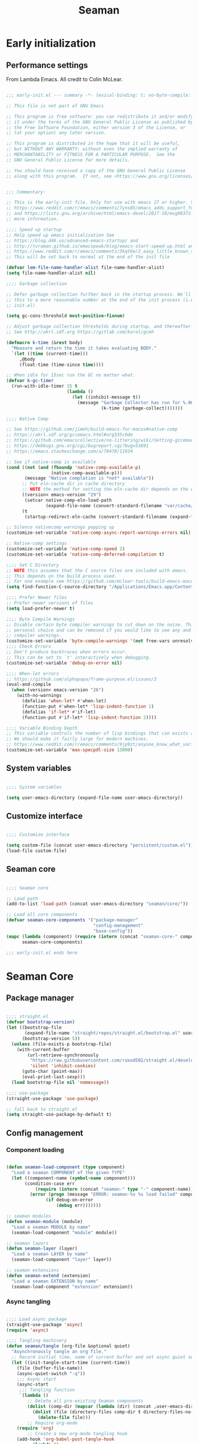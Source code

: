 # -*- mode: Org; org-use-property-inheritance: t -*-

#+STARTUP: overview
#+FILETAGS: :emacs:



#+title:Seaman
#+PROPERTY: header-args:emacs-lisp :results none :mkdirp yes


* Early initialization
:PROPERTIES:
:header-args:emacs-lisp: :tangle ../early-init.el
:END:
** Performance settings

From Lambda Emacs. All credit to Colin McLear.

#+begin_src emacs-lisp

;;; early-init.el --- summary -*- lexical-binding: t; no-byte-compile: t; mode: emacs-lisp; coding:utf-8; fill-column: 80 -*-

;; This file is not part of GNU Emacs

;; This program is free software: you can redistribute it and/or modify
;; it under the terms of the GNU General Public License as published by
;; the Free Software Foundation, either version 3 of the License, or
;; (at your option) any later version.

;; This program is distributed in the hope that it will be useful,
;; but WITHOUT ANY WARRANTY; without even the implied warranty of
;; MERCHANTABILITY or FITNESS FOR A PARTICULAR PURPOSE.  See the
;; GNU General Public License for more details.

;; You should have received a copy of the GNU General Public License
;; along with this program.  If not, see <https://www.gnu.org/licenses/>.


;;; Commentary:

;; This is the early-init file. Only for use with emacs 27 or higher. See
;; https://www.reddit.com/r/emacs/comments/7yns85/emacs_adds_support_for_a_second_read_earlier_init/
;; and https://lists.gnu.org/archive/html/emacs-devel/2017-10/msg00372.html for
;; more information.

;;;; Speed up startup
;; Help speed up emacs initialization See
;; https://blog.d46.us/advanced-emacs-startup/ and
;; http://tvraman.github.io/emacspeak/blog/emacs-start-speed-up.html and
;; https://www.reddit.com/r/emacs/comments/3kqt6e/2_easy_little_known_steps_to_speed_up_emacs_start/
;; This will be set back to normal at the end of the init file

(defvar lem-file-name-handler-alist file-name-handler-alist)
(setq file-name-handler-alist nil)

;;;; Garbage collection

;; Defer garbage collection further back in the startup process. We'll lower
;; this to a more reasonable number at the end of the init process (i.e. at end of
;; init.el)

(setq gc-cons-threshold most-positive-fixnum)

;; Adjust garbage collection thresholds during startup, and thereafter
;; See http://akrl.sdf.org https://gitlab.com/koral/gcmh

(defmacro k-time (&rest body)
  "Measure and return the time it takes evaluating BODY."
  `(let ((time (current-time)))
     ,@body
     (float-time (time-since time))))

;; When idle for 15sec run the GC no matter what.
(defvar k-gc-timer
  (run-with-idle-timer 15 t
                       (lambda ()
                         (let ((inhibit-message t))
                           (message "Garbage Collector has run for %.06fsec"
                                    (k-time (garbage-collect)))))))

;;;; Native Comp

;; See https://github.com/jimeh/build-emacs-for-macos#native-comp
;; https://akrl.sdf.org/gccemacs.html#org335c0de
;; https://github.com/emacscollective/no-littering/wiki/Setting-gccemacs'-eln-cache
;; https://debbugs.gnu.org/cgi/bugreport.cgi?bug=53891
;; https://emacs.stackexchange.com/a/70478/11934

;; See if native-comp is available
(cond ((not (and (fboundp 'native-comp-available-p)
                 (native-comp-available-p)))
       (message "Native complation is *not* available"))
      ;; Put eln-cache dir in cache directory
      ;; NOTE the method for setting the eln-cache dir depends on the emacs version
      ((version< emacs-version "29")
       (setcar native-comp-eln-load-path
               (expand-file-name (convert-standard-filename "var/cache/eln-cache/") user-emacs-directory)))
      (t
       (startup-redirect-eln-cache (convert-standard-filename (expand-file-name "var/cache/eln-cache/" user-emacs-directory)))))

;; Silence nativecomp warnings popping up
(customize-set-variable 'native-comp-async-report-warnings-errors nil)

;; Native-comp settings
(customize-set-variable 'native-comp-speed 2)
(customize-set-variable 'native-comp-deferred-compilation t)

;;;; Set C Directory
;; NOTE this assumes that the C source files are included with emacs.
;; This depends on the build process used.
;; For one example see https://github.com/mclear-tools/build-emacs-macos
(setq find-function-C-source-directory "/Applications/Emacs.app/Contents/Resources/src")

;;;; Prefer Newer files
;; Prefer newer versions of files
(setq load-prefer-newer t)

;;;; Byte Compile Warnings
;; Disable certain byte compiler warnings to cut down on the noise. This is a
;; personal choice and can be removed if you would like to see any and all byte
;; compiler warnings.
(customize-set-variable 'byte-compile-warnings '(not free-vars unresolved noruntime lexical make-local obsolete))
;;;; Check Errors
;; Don't produce backtraces when errors occur.
;; This can be set to `t' interactively when debugging.
(customize-set-variable 'debug-on-error nil)

;;;; When-let errors
;; https://github.com/alphapapa/frame-purpose.el/issues/3
(eval-and-compile
  (when (version< emacs-version "26")
    (with-no-warnings
      (defalias 'when-let* #'when-let)
      (function-put #'when-let* 'lisp-indent-function 1)
      (defalias 'if-let* #'if-let)
      (function-put #'if-let* 'lisp-indent-function 2))))

;;;; Variable Binding Depth
;; This variable controls the number of lisp bindings that can exists at a time.
;; We should make it fairly large for modern machines.
;; https://www.reddit.com/r/emacs/comments/9jp9zt/anyone_know_what_variable_binding_depth_exceeds/
(customize-set-variable 'max-specpdl-size 13000)

#+end_src

** System variables

#+begin_src emacs-lisp

;;;; System variables

(setq user-emacs-directory (expand-file-name user-emacs-directory))

#+end_src

** Customize interface

#+begin_src emacs-lisp

;;;; Customize interface

(setq custom-file (concat user-emacs-directory "persistent/custom.el"))
(load-file custom-file)

#+end_src

** Seaman core

#+begin_src emacs-lisp

;;;; Seaman core

;; Load path
(add-to-list 'load-path (concat user-emacs-directory "seaman/core/"))

;; Load all core components
(defvar seaman-core-components '("package-manager"
                                 "config-management"
                                 "base-config"))
(mapc (lambda (component) (require (intern (concat "seaman-core-" component)) (concat "seaman-" component)))
      seaman-core-components)

;;; early-init.el ends here

#+end_src


* Seaman Core
** Package manager
:PROPERTIES:
:header-args:emacs-lisp+: :tangle ./core/seaman-package-manager.el
:END:

#+begin_src emacs-lisp

;;;; straight.el
(defvar bootstrap-version)
(let ((bootstrap-file
       (expand-file-name "straight/repos/straight.el/bootstrap.el" user-emacs-directory))
      (bootstrap-version 5))
  (unless (file-exists-p bootstrap-file)
    (with-current-buffer
        (url-retrieve-synchronously
         "https://raw.githubusercontent.com/raxod502/straight.el/develop/install.el"
         'silent 'inhibit-cookies)
      (goto-char (point-max))
      (eval-print-last-sexp)))
  (load bootstrap-file nil 'nomessage))

;;;; use-package
(straight-use-package 'use-package)

;; fall back to straight.el
(setq straight-use-package-by-default t)

#+end_src

** Config management
:PROPERTIES:
:header-args:emacs-lisp+: :tangle ./core/seaman-config-management.el
:END:
*** Component loading

#+begin_src emacs-lisp

(defun seaman-load-component (type component)
  "Load a seaman COMPONENT of the given TYPE"
  (let ((component-name (symbol-name component)))
       (condition-case err
           (require (intern (concat "seaman-" type "-" component-name)) (concat user-emacs-directory "seaman/" type "s" "/seaman-" component-name ".el"))
         (error (progn (message "ERROR: seaman-%s %s load failed" component-name type)
		       (if debug-on-error
		           (debug err)))))))

;; seaman modules
(defun seaman-module (module)
  "Load a seaman MODULE by name"
  (seaman-load-component "module" module))

;; seaman layers
(defun seaman-layer (layer)
  "Load a seaman LAYER by name"
  (seaman-load-component "layer" layer))

;; seaman extensions
(defun seaman-extend (extension)
  "Load a seaman EXTENSION by name"
  (seaman-load-component "extension" extension))

#+end_src

*** Async tangling

#+begin_src emacs-lisp

;;;; Load async package
(straight-use-package 'async)
(require 'async)

;;;; Tangling machinery
(defun seaman/tangle (org-file &optional quiet)
  "Asynchronously tangle an org file."
  ;; Record initial time, name of current buffer and set async quiet switch
  (let ((init-tangle-start-time (current-time))
	(file (buffer-file-name))
	(async-quiet-switch "-q"))
    ;;; Async start
    (async-start
     ;;; Tangling function
     `(lambda ()
        ;; Delete all pre-existing Seaman components
        (dolist (comp-dir (mapcar (lambda (dir) (concat ,user-emacs-directory "seaman/" dir)) '("core" "layers" "modules" "extensions")))
          (dolist (file (directory-files comp-dir t directory-files-no-dot-files-regexp))
            (delete-file file)))
        ;; Require org-mode
	(require 'org)
        ;; Create a new org-mode tangling hook
	(add-hook 'org-babel-post-tangle-hook
		  (lambda ()
                    ;; Obtain component and component type from the name of the source file being tangled to
                    (if (string-match "\\(^.*/seaman/\\)\\(.*\\)\\(/seaman-\\)\\(.*\\)\\(.el\\)" (buffer-file-name))
		        (let ((component (match-string 4 (buffer-file-name)))
			      (comp-type (match-string 2 (buffer-file-name))))
		          (end-of-buffer)
		          (insert (concat
			           "\n"
			           "(provide 'seaman-" (if (string-match-p "^.*s" comp-type)
                                                           (substring comp-type 0 -1)
                                                         comp-type)
                                   "-" component ")\n"
			           ";;; seaman-" component ".el ends here"))
		          (save-buffer)))))
        ;; Tangle current file
	(org-babel-tangle-file ,org-file))
     ;;; Report success and tangling time (or failure)
     (unless quiet
       `(lambda (result)
	  (if result
	      (message "|SEAMAN| Seaman components successfully tangled (%.2fs)."
		       (float-time (time-subtract (current-time) ',init-tangle-start-time)))
	    (message "|SEAMAN| Seaman component tangling failed.")))))))

(defun seaman/tangle-auto ()
  "Automatically tangle Org Mode files in the Emacs config directory"
  (let* ((file   (expand-file-name buffer-file-name))
	 (config (string-match (concat user-emacs-directory "config.org$") file))
	 (seaman (string-match (concat user-emacs-directory "seaman/seaman.org$") buffer-file-name))
	 (org-confirm-babel-evaluate nil))
    (if seaman (seaman/tangle file))
    (if config (org-babel-tangle))))

(add-hook 'after-save-hook #'seaman/tangle-auto)

#+end_src

*** No littering

#+begin_src emacs-lisp

;;;; no-littering
(straight-use-package 'no-littering)
(require 'no-littering)

#+end_src

*** Patching

#+begin_src emacs-lisp

;;;; el-patch
(straight-use-package 'el-patch)
(require 'el-patch)

#+end_src

*** Debugging

#+begin_src emacs-lisp

(setq debug-on-error nil)

(global-set-key (kbd "C-c SPC") #'whitespace-mode)

#+end_src

** Base configuration
:PROPERTIES:
:header-args:emacs-lisp+: :tangle ./core/seaman-base-config.el
:END:

#+begin_src emacs-lisp

;; utilities
(seaman-extend 'get)
(seaman-extend 'queries)
(seaman-extend 'execution)
(seaman-extend 'operators)

;; UI
(seaman-layer 'ui)
(seaman-layer 'themes)
(seaman-layer 'dashboard)

;; input
(seaman-layer 'input)

;; org-mode
(seaman-layer 'org)
(seaman-layer 'org-ui)
(seaman-layer 'org-inline)
(seaman-layer 'org-typesetting)
(seaman-layer 'org-export)

;; org applications
(seaman-layer 'org-notebooks)
(seaman-layer 'org-zettelkasten)
(seaman-layer 'org-agenda)

;; PDFs
(seaman-layer 'pdf)

;; magit
(seaman-layer 'version-control)

#+end_src


* Layers

Content of a layer:
- Settings
- Built-in modes
- Modules
- Extensions
- Bindings

** UI
:PROPERTIES:
:header-args:emacs-lisp+: :tangle ./layers/seaman-ui.el
:END:
*** Text
**** Typefaces

#+begin_src emacs-lisp

;; icons
(seaman-module 'all-the-icons)

#+end_src

**** Highlights

#+begin_src emacs-lisp

;; highlights
(seaman-module 'rainbow-mode)

#+end_src

*** Buffer

#+begin_src emacs-lisp

;; centering
(seaman-module 'olivetti)

;; line numbers
(global-set-key (kbd "C-c l") #'display-line-numbers-mode)

#+end_src

*** Frame

#+begin_src emacs-lisp

;; size
(add-to-list 'default-frame-alist '(height . 50))
(add-to-list 'default-frame-alist '(width  . 70))

;; tabs
(tab-bar-mode -1)
;; scroll bar
(scroll-bar-mode -1)
;; toolbar
(tool-bar-mode -1)
;; tooltips
(tooltip-mode -1)
;; menu bar
(menu-bar-mode -1)

;; title
(setq-default frame-title-format '("%b"))

#+end_src

*** Window

#+begin_src emacs-lisp

;; fringes
(set-fringe-mode nil)

;; balance
(global-set-key (kbd "C-x -") #'balance-windows)

;; split threshold
(setq split-width-threshold 70)

#+end_src

*** Warnings

#+begin_src emacs-lisp

;; visible bell
(setq visible-bell t)

#+end_src

*** Mode line

#+begin_src emacs-lisp

;; time
(display-time-mode t)

;; column numbers
(column-number-mode)

;; mode display
(seaman-module 'delight)

#+end_src

*** Extensions

#+begin_src emacs-lisp

;; extensions
(seaman-extend 'ui)

#+end_src

** Themes
:PROPERTIES:
:header-args:emacs-lisp+: :tangle ./layers/seaman-themes.el
:END:

Seaman themes layer. It requires three variables to be defined: the light and dark themes (~light~ and ~dark~ respectively).

#+begin_src emacs-lisp

(defcustom light-theme 'nil
  "Light theme")
(defcustom dark-theme  'nil
  "Dark theme")

;; creation
(seaman-module 'autothemer)

;; theme switching
(seaman-extend 'theme-switch)

;; scheduling
(seaman-module 'circadian)

#+end_src

** Mode line
*** Doom
:PROPERTIES:
:header-args:emacs-lisp+: :tangle ./layers/seaman-modeline-doom.el
:END:

#+begin_src emacs-lisp

;; modules
(seaman-module 'doom-modeline)

;; extensions
(seaman-extend 'theme-modeline)

#+end_src

*** Nano
:PROPERTIES:
:header-args:emacs-lisp+: :tangle ./layers/seaman-modeline-nano.el
:END:

#+begin_src emacs-lisp

;; modules
(seaman-module 'nano-modeline)

;; extensions
(seaman-extend 'theme-modeline)

#+end_src

*** Moody
:PROPERTIES:
:header-args:emacs-lisp+: :tangle ./layers/seaman-modeline-moody.el
:END:

#+begin_src emacs-lisp

(seaman-module 'moody)

;; modeline height
(setq moody-mode-line-height 22)

;; adjust modeline elements to enable moody
(let ((line (face-attribute 'mode-line :underline)))
  (set-face-attribute 'mode-line          nil :overline   line)
  (set-face-attribute 'mode-line-inactive nil :overline   line)
  (set-face-attribute 'mode-line-inactive nil :underline  line)
  (set-face-attribute 'mode-line          nil :box        nil)
  (set-face-attribute 'mode-line-inactive nil :box        nil))

;; extensions
(seaman-extend 'theme-modeline)

#+end_src

*** Spaceline
:PROPERTIES:
:header-args:emacs-lisp+: :tangle ./layers/seaman-modeline-spaceline.el
:END:

#+begin_src emacs-lisp

;; modules
(seaman-module 'spaceline)

#+end_src

** Dashboard
:PROPERTIES:
:header-args:emacs-lisp+: :tangle ./layers/seaman-dashboard.el
:END:

#+begin_src emacs-lisp

;; requirements
(seaman-module 'projectile)
(seaman-module 'all-the-icons)
(seaman-module 'page-break-lines)

;; dashboard
(seaman-module 'emacs-dashboard)

;; init info
(setq dashboard-set-init-info t)

;; center content
(setq dashboard-center-content t)

;; dashboard items
(setq dashboard-items '((recents  . 5)
                        (projects . 5)
                        (bookmarks . 5)
                        (registers . 5)
                        (agenda . 5)))

;; banner
(setq dashboard-startup-banner (concat user-emacs-directory "seaman/art/gwd-light.png"))
(add-hook 'seaman/enable-or-load-theme-hook (lambda () (let ((active-theme (car custom-enabled-themes)))
                                                         (setq dashboard-startup-banner (concat user-emacs-directory "seaman/art/"
                                                                                                (if (eq active-theme light-theme)
                                                                                                    "gwd-light.png"
                                                                                                  "gwd-dark.png")))
                                                         (if (string-equal (buffer-name (current-buffer)) "*dashboard*")
                                                             (revert-buffer)))))
(setq dashboard-image-banner-max-width 300)

;; title
(setq dashboard-banner-logo-title "⚓ Welcome on Board! ⚓")

;; footer
(setq dashboard-set-footer t)
(setq dashboard-footer-icon (all-the-icons-fileicon "emacs"
                                                    :height 1
                                                    :v-adjust -0.15
                                                    :face 'font-lock-constant-face))

#+end_src


** Input
:PROPERTIES:
:header-args:emacs-lisp+: :tangle ./layers/seaman-input.el
:END:

#+begin_src emacs-lisp

;; confirmation
(advice-add 'yes-or-no-p :override #'y-or-n-p)
;; advanced commands
(put 'narrow-to-region 'disabled nil)

;; modules
(seaman-module 'evil)
(seaman-module 'god-mode)

;; extensions
(seaman-extend 'rsi)

#+end_src

** Completion
*** ivy
:PROPERTIES:
:header-args:emacs-lisp+: :tangle ./layers/seaman-completion-ivy.el
:END:

#+begin_src emacs-lisp

(seaman-module 'ivy)

#+end_src

*** vertico
:PROPERTIES:
:header-args:emacs-lisp+: :tangle ./layers/seaman-completion-vertico.el
:END:

#+begin_src emacs-lisp

(seaman-module 'vertico)
(seaman-module 'orderless)

;; icons
(seaman-module 'all-the-icons)
(seaman-module 'all-the-icons-completion)

#+end_src

** Navigation
:PROPERTIES:
:header-args:emacs-lisp+: :tangle ./layers/seaman-navigation.el
:END:

#+begin_src emacs-lisp

;; scrolling
(pixel-scroll-precision-mode)
(setq auto-window-vscroll nil)
(setq mouse-wheel-progressive-speed nil)

;; horizontal scrolling
(put 'scroll-left  'disabled nil)
(put 'scroll-right 'disabled nil)
;; mouse wheel
(global-set-key (kbd "S-<wheel-up>")    (lambda () (interactive) (scroll-right 2)))
(global-set-key (kbd "S-<wheel-down>")  (lambda () (interactive) (scroll-left  2)))
;; mouse side wheel
(global-set-key (kbd "S-<wheel-left>")  (lambda () (interactive) (scroll-right 4)))
(global-set-key (kbd "S-<wheel-right>") (lambda () (interactive) (scroll-left  4)))

;; buffers
(global-set-key (kbd "M-<delete>") #'bury-buffer)

;; windows
(winner-mode)

;; modules
(seaman-module 'ace-window)

;; extensions
(seaman-extend 'navigation)

;; bindings
(global-set-key (kbd "C-S-n") #'make-frame-command)

#+end_src


** Search
:PROPERTIES:
:header-args:emacs-lisp+: :tangle ./layers/seaman-search.el
:END:

#+begin_src emacs-lisp

;; modules
(seaman-module 'swiper)
(seaman-module 'rg)

;; extensions
(seaman-extend 'search)

#+end_src

** Editing
:PROPERTIES:
:header-args:emacs-lisp+: :tangle ./layers/seaman-editing.el
:END:

#+begin_src emacs-lisp

;; settings
(setq-default indent-tabs-mode nil)

;; built-ins
(global-so-long-mode 1)

;; modules
(seaman-module 'vundo)
(seaman-module 'multiple-cursors)

;; extensions
(seaman-extend 'editing)

#+end_src

** Workflow
*** Session
:PROPERTIES:
:header-args:emacs-lisp+: :tangle ./layers/seaman-session.el
:END:

#+begin_src emacs-lisp

;; built-ins
(desktop-save-mode 1)

;; modules
(seaman-module 'workgroups)
(seaman-module 'super-save)

;; extensions
(seaman-extend 'session)
(seaman-extend 'external-programs)

#+end_src 

*** TODO Project interaction
:PROPERTIES:
:header-args:emacs-lisp+: :tangle ./layers/seaman-project-interaction.el
:END:

#+begin_src emacs-lisp

;; modules
(seaman-module 'projectile)
(seaman-module 'treemacs)

#+end_src

** Version control
:PROPERTIES:
:header-args:emacs-lisp+: :tangle ./layers/seaman-version-control.el
:END:

#+begin_src emacs-lisp

(seaman-module 'magit)
(seaman-module 'forge)

#+end_src

** File management
:PROPERTIES:
:header-args:emacs-lisp+: :tangle ./layers/seaman-file-management.el
:END:

~backup-directory-alist~, which determines where backups are saved, is set by ~no-littering~.

#+begin_src emacs-lisp

;; buffer backups
(setq backup-by-copying t)
(setq version-control t)
(setq delete-old-versions t)
(setq kept-new-versions 2)
(setq kept-old-versions 2)

;; file manager
(seaman-module 'dirvish)

;; extensions
(seaman-extend 'file-management)

#+end_src


** TODO IDE
:PROPERTIES:
:header-args:emacs-lisp+: :tangle ./layers/seaman-ide.el
:END:

#+begin_src emacs-lisp

;; remove duplicates in shell history
(setq comint-input-ignoredups t)
;; indentation
(setq-default c-basic-offset 4)
;; electric pairs
(setq electric-pair-pairs
      '((?\( . ?\))
        (?\[ . ?\])
        (?\{ . ?\})
        (?\" . ?\")))
(electric-pair-mode)

;; outline
(seaman-module 'hideshow)
;; editing
(seaman-module 'puni)
(seaman-module 'embrace)
;; completion
(seaman-module 'company)
;; syntax checking
(seaman-module 'flycheck)
;; language server protocol
(seaman-module 'lsp-mode)

;; lisp
(seaman-module 'rainbow-delimiters)
;; python
(seaman-module 'elpy)
;; rust
(seaman-module 'rustic)

#+end_src

** PDF
:PROPERTIES:
:header-args:emacs-lisp+: :tangle ./layers/seaman-pdf.el
:END:

#+begin_src emacs-lisp

;; settings
(setq doc-view-resolution 250)

;; requirements
(seaman-module 'tablist)

;; modules
(seaman-module 'pdf-tools)
(seaman-module 'pdf-view-restore)

;; extensions
(seaman-extend 'pdf)

#+end_src

** TODO LaTeX
:PROPERTIES:
:header-args:emacs-lisp+: :tangle ./layers/seaman-latex.el
:END:

#+begin_src emacs-lisp

(add-hook 'latex-mode-hook (lambda () (visual-line-mode nil)))

#+end_src

** Org Mode
*** Configuration
**** Base
:PROPERTIES:
:header-args:emacs-lisp+: :tangle ./layers/seaman-org.el
:END:

#+begin_src emacs-lisp

;; settings
(setq-default org-use-property-inheritance t)

;; bindings
(global-set-key (kbd "C-x c") #'org-capture)

;; dependencies
(seaman-layer  'editing)

;; org
(seaman-module 'org)

;; editing
(seaman-module 'org-paragraph)
(seaman-module 'org-download)

;; templates
(seaman-module 'org-tempo)
(seaman-module 'org-capture)

;; agenda
(seaman-module 'org-agenda)
(seaman-module 'org-contacts)
(seaman-module 'org-calendar)
(seaman-extend 'org-agenda)

;; extensions
(seaman-extend 'org-get)
(seaman-extend 'org-queries)
(seaman-extend 'org-editing)
(seaman-extend 'org-ui)
(seaman-extend 'org-outline)
(seaman-extend 'org-navigation)

#+end_src

**** UI
:PROPERTIES:
:header-args:emacs-lisp+: :tangle ./layers/seaman-org-ui.el
:END:

#+begin_src emacs-lisp

;; org-indent-mode
(setq org-startup-indented nil)
;; tag indentation
(setq org-tags-column 0)
;; list indentation
(setq-default org-list-indent-offset 1)
;; startup with inline images
(setq org-startup-with-inline-images t)
;; do not force inline images to their actual width
(setq org-image-actual-width nil)
;; do not consider empty lines content
(setq org-cycle-separator-lines 2)

;; line wrapping
(add-hook 'org-mode-hook (lambda () (progn (visual-line-mode 1) (setq line-move-visual t))))

;; design
(seaman-module 'org-modern)
(setq org-modern-table        nil)
(setq org-modern-block-fringe nil)

#+end_src

**** Inline previews
:PROPERTIES:
:header-args:emacs-lisp+: :tangle ./layers/seaman-org-inline.el
:END:
***** Org Markup

#+begin_src emacs-lisp

;; markup
(seaman-module 'org-appear)

#+end_src

***** LaTeX equations

#+begin_src emacs-lisp

;; inline LaTeX previews
(seaman-module 'org-fragtog)

#+end_src

****** TODO Options

- mail bug in

Importantly, ~modus-vivendi~ will not behave correctly with
the default ~org-format-latex-options~, with LaTeX previews
displaying as white boxes. [[https://debbugs.gnu.org/db/52/52277.html][This has been previously reported]].

~org-format-latex-options~ has ~:foreground~ and ~:background~
attributes. These may be assigned to

- a color,
- ~default~, instructing Org Mode to determine ~:foreground~ or
  ~:background~ from the foreground or background color of the
  default face, or
- ~auto~, doing the same for the text face.

By default, the ~:foreground~ and ~:background~ in ~org-format-latex-options~
are set to ~default~. With default settings, changing the color
of the ~default~ font has the following effects on the LaTeX preview SVGs:

- modus-operandi
   - ~default :foreground~: text color
   - ~default :background~: no effect
- modus-vivendi
   - ~default :foreground~: background color
   - ~default :background~: no effect

By eliminating the ~:background~ attribute from ~org-format-latex-options~
the issue is resolved.

1. ~modus-operandi~ does not suffer from this issue nor do various
   other themes. This makes me believe the issue lies with
   ~modus-vivendi~ itself.
2. However, the ~:background~ attribute in ~org-format-latex-options~
   seems to have no effect, a potential bug in Org Mode

#+begin_src emacs-lisp

(setq org-format-latex-options
        (list :foreground 'default
              :scale       1.000))

#+end_src

****** Header

#+begin_src emacs-lisp

(setq seaman/org-latex-preview-class-args "fleqn")
(setq seaman/org-latex-preview-width      "18cm")

(setq org-format-latex-header
      (string-join `("\\documentclass[" ,seaman/org-latex-preview-class-args "]{article}"
		         "\\usepackage[usenames]{color}"
			
			 "\\usepackage{bm}"
			
			 "\\pagestyle{empty}"
			 "\\setlength{\\textwidth}{" ,seaman/org-latex-preview-width "}"
			 "\\addtolength{\\textwidth}{-3cm}"
			 "\\setlength{\\oddsidemargin}{1.5cm}"
			 "\\addtolength{\\oddsidemargin}{-2.54cm}"
			 "\\setlength{\\evensidemargin}{\\oddsidemargin}"
			 "\\setlength{\\textheight}{\\paperheight}"
			 "\\addtolength{\\textheight}{-\\headheight}"
			 "\\addtolength{\\textheight}{-\\headsep}"
			 "\\addtolength{\\textheight}{-\\footskip}"
			 "\\addtolength{\\textheight}{-3cm}"
			 "\\setlength{\\topmargin}{1.5cm}"
			 "\\addtolength{\\topmargin}{-2.54cm}")
		   "\n"))

#+end_src

****** Equation preview format

#+begin_src emacs-lisp

;; SVG LaTeX equation preview
(setq org-latex-create-formula-image-program 'dvisvgm)

#+end_src

****** Equation preview directory

#+begin_src emacs-lisp

;; theme-specific LaTeX preview directory
(defun seaman/latex-preview-directory ()
  "Set `org-preview-latex-image-directory' to the SVG
LaTeX preview directory of the current theme"
  (setq org-preview-latex-image-directory
   (concat "/tmp/ltximg/" (seaman/get-active-theme) "/")))

#+end_src

****** Equation preview reload hook

#+begin_src emacs-lisp

(defun seaman/latex-preview-reload ()
  "Reload all LaTeX previews in buffer,
ensuring the LaTeX preview directory
matches the current theme."
  (if (string-equal major-mode "org-mode")
      (progn (org-latex-preview '(64))
	     (seaman/latex-preview-directory)
	     (org-latex-preview '(16)))))

(add-hook 'org-mode-hook #'seaman/latex-preview-reload)

#+end_src

**** Typesetting of Org Mode files
:PROPERTIES:
:header-args:emacs-lisp+: :tangle ./layers/seaman-org-typesetting.el
:END:
***** Text
****** Typefaces
******* Body

#+begin_src emacs-lisp

(defun seaman/org-typefaces-body ()
  (with-eval-after-load 'org-faces

    ;; Code
    (set-face-attribute 'org-block                 nil :inherit 'fixed-pitch)
    (set-face-attribute 'org-code                  nil :inherit '(shadow fixed-pitch))
    (set-face-attribute 'org-verbatim              nil :inherit '(shadow fixed-pitch))

    ;; Tables
    (set-face-attribute 'org-table                 nil :inherit '(shadow fixed-pitch))

    ;; Lists
    (set-face-attribute 'org-checkbox              nil :inherit 'fixed-pitch)

    ;; Meta
    (set-face-attribute 'org-meta-line             nil :inherit 'fixed-pitch)
    (set-face-attribute 'org-document-info         nil :inherit 'fixed-pitch)
    (set-face-attribute 'org-document-info-keyword nil :inherit 'fixed-pitch)
    (set-face-attribute 'org-special-keyword       nil :inherit 'fixed-pitch)))

(add-hook 'org-mode-hook #'seaman/org-typefaces-body)

#+end_src

******* Heading

#+begin_src emacs-lisp

;; use levels 1 through 16
(setq org-n-level-faces 8)

;; do not cycle header style after 8th level
(setq org-cycle-level-faces t)

;; hide leading stars
(setq org-hide-leading-starts t)

;; font sizes
(defun seaman/org-heading-typefaces () 
  (with-eval-after-load 'org-faces
    (dolist (face '((org-level-1  . 1.175)
                    (org-level-2  . 1.175)
                    (org-level-3  . 1.175)
                    (org-level-4  . 1.175)
                    (org-level-5  . 1.175)
                    (org-level-6  . 1.175)
                    (org-level-7  . 1.175)
                    (org-level-8  . 1.175)))
         (set-face-attribute (car face) nil :font typeface-heading :weight 'bold :height (cdr face)))))

;; org-mode hook
(add-hook 'org-mode-hook #'seaman/org-heading-typefaces)

;; theme hooks
(add-hook 'seaman/enable-or-load-theme-hook #'seaman/org-typefaces-body)
(add-hook 'seaman/enable-or-load-theme-hook #'seaman/org-heading-typefaces)

#+end_src

****** Pretty entities

#+begin_src emacs-lisp

;; symbols, super- and subscripts
(setq org-pretty-entities nil)

#+end_src

***** Icons
****** Ellipses

Candidates:
- triangles
  ▼
  ▾
  ▿
- rhomboids
  ⬙
  ⟡
  ⬥
  ♦
  ♢
- non-compliant
  ⧨
  
-----

#+begin_src emacs-lisp

;; Change ellipsis ("...") to remove clutter
(setq org-ellipsis " ♢")

#+end_src

**** Export
:PROPERTIES:
:header-args:emacs-lisp+: :tangle ./layers/seaman-org-export.el
:END:

#+begin_src emacs-lisp

;; presentations
(seaman-module 'org-reveal)

#+end_src

*** Applications
**** Agenda
:PROPERTIES:
:header-args:emacs-lisp+: :tangle ./layers/seaman-org-agenda.el
:END:

#+begin_src emacs-lisp

;; settings
(setq org-agenda-skip-scheduled-if-done nil)
(setq org-agenda-skip-deadline-if-done nil)
(setq org-agenda-window-setup 'current-window)
(setq org-deadline-warning-days 14)

;; bindings
(define-key org-agenda-mode-map (kbd "<tab>") 'org-agenda-recenter)

;; modules
(seaman-module 'org-agenda)
(seaman-module 'org-super-agenda)
(seaman-module 'org-rainbow-tags)

;; base TODO keyword sequence
(setq org-todo-keywords
      '((sequence "TODO(t)" "NEXT(n)" "WAIT(w@/!)" "|" "DONE(d!)")))

;; base custom agenda views
(setq org-agenda-custom-commands
      '(("d" "Daily Dashboard"
	 ((agenda "" ((org-agenda-span 1)
                      (org-deadline-warning-days 4)))
	  (todo "TODO" ((org-agenda-overriding-header "Unscheduled Tasks")
                        (org-agenda-skip-function '(org-agenda-skip-entry-if 'timestamp 'scheduled 'deadline))))))
        ("w" "Weekly Dashboard"
	 ((agenda "" ((org-deadline-warning-days 14)))
	  (todo "TODO" ((org-agenda-overriding-header "Unscheduled Tasks")
                        (org-agenda-skip-function '(org-agenda-skip-entry-if 'timestamp 'scheduled 'deadline))))))
        ("b" "Birthdays"
         ((org-super-agenda-mode -1)
          (agenda "" ((org-agenda-ndays 7))))
         ((org-agenda-regexp-filter-preset '("Birthday"))))))

#+end_src

**** Notebooks
:PROPERTIES:
:header-args:emacs-lisp+: :tangle ./layers/seaman-org-notebooks.el
:END:

#+begin_src emacs-lisp

(seaman-module 'org-babel)
(seaman-module 'ox-ipynb)
(seaman-extend 'org-babel)

#+end_src

**** Zettelkasten
:PROPERTIES:
:header-args:emacs-lisp+: :tangle ./layers/seaman-org-zettelkasten.el
:END:

#+begin_src emacs-lisp

(seaman-module 'org-roam)
(seaman-module 'org-roam-ui)
(seaman-module 'org-roam-timestamps)

#+end_src

**** GTD
:PROPERTIES:
:header-args:emacs-lisp+: :tangle ./layers/seaman-org-gtd.el
:END:
***** Agenda
****** Keywords

#+begin_src emacs-lisp

(add-to-list 'org-todo-keywords
             '(sequence "BACKLOG(b)" "PLAN(p)" "READY(r)" "ACTIVE(a)" "REVIEW(r)" "WAIT(w@/!)" "HOLD(h)" "|" "COMPLETED(c)" "CANC(k@)") t)

#+end_src

****** Views

#+begin_src emacs-lisp

(add-to-list 'org-agenda-custom-commands
             '("s" "Workflow Status"
	       ((todo "WAIT"
		      ((org-agenda-overriding-header "Waiting on External")
		       (org-agenda-files org-agenda-files)))
	        (todo "REVIEW"
		      ((org-agenda-overriding-header "In Review")
		       (org-agenda-files org-agenda-files)))
	        (todo "PLAN"
		      ((org-agenda-overriding-header "In Planning")
		       (org-agenda-todo-list-sublevels nil)
		       (org-agenda-files org-agenda-files)))
	        (todo "BACKLOG"
		      ((org-agenda-overriding-header "Project Backlog")
		       (org-agenda-todo-list-sublevels nil)
		       (org-agenda-files org-agenda-files)))
	        (todo "READY"
		      ((org-agenda-overriding-header "Ready for Work")
		       (org-agenda-files org-agenda-files)))
	        (todo "ACTIVE"
		      ((org-agenda-overriding-header "Active Projects")
		       (org-agenda-files org-agenda-files)))
	        (todo "COMPLETED"
		      ((org-agenda-overriding-header "Completed Projects")
		       (org-agenda-files org-agenda-files)))
	        (todo "CANC"
		      ((org-agenda-overriding-header "Cancelled Projects")
		       (org-agenda-files org-agenda-files)))))
             t)

#+end_src

***** Pomodoro

#+begin_src emacs-lisp

(seaman-module 'org-pomodoro)

#+end_src


* Modules

Content of a module:
- Package installation
- Package setup

** UI
*** Buffer
**** olivetti
:PROPERTIES:
:header-args:emacs-lisp+: :tangle ./modules/seaman-olivetti.el
:END:

#+begin_src emacs-lisp

;; centering
(straight-use-package 'olivetti)

(add-hook 'olivetti-mode-on-hook (lambda () (olivetti-set-width 0.9)))

;; normal modes
(dolist (mode '(org-mode-hook
		     shell-mode-hook
		     markdown-mode-hook
                latex-mode-hook))
  (add-hook mode 'olivetti-mode))

;; Programming modes
(add-hook 'prog-mode-hook #'olivetti-mode)

#+end_src

***** Patches

#+begin_src emacs-lisp

(require 'el-patch)

#+end_src

****** olivetti-set-width

#+begin_src emacs-lisp

(el-patch-feature olivetti)
(el-patch-defun olivetti-set-width (width)
  "Set text body width to WIDTH with relative margins.
WIDTH may be an integer specifying columns or a float specifying
a fraction of the window width."
  (interactive
   (list (if current-prefix-arg
             (prefix-numeric-value current-prefix-arg)
           (read-number "Set text body width (integer or float): "
                        olivetti-body-width))))
  (setq olivetti-body-width width)
  (olivetti-set-buffer-windows)
  (el-patch-remove (message "Text body width set to %s" olivetti-body-width)))

#+end_src

**** solaire-mode
:PROPERTIES:
:header-args:emacs-lisp+: :tangle ./modules/seaman-solaire-mode.el
:END:

#+begin_src emacs-lisp

(straight-use-package 'solaire-mode)
(require 'solaire-mode)

#+end_src

**** page-break-lines
:PROPERTIES:
:header-args:emacs-lisp+: :tangle ./modules/seaman-page-break-lines.el
:END:

#+begin_src emacs-lisp

(straight-use-package 'page-break-lines)
(require 'page-break-lines)

#+end_src

*** Mode line
**** delight
:PROPERTIES:
:header-args:emacs-lisp+: :tangle ./modules/seaman-delight.el
:END:

#+begin_src emacs-lisp

;; Customize names displayed in mode line
(straight-use-package 'delight)
(require 'delight)

;; Remove default modes from mode line
(delight '((global-command-log-mode nil "")
	   (olivetti-mode           nil "")
	   (which-key-mode          nil "")
	   (visual-line-mode        nil "simple")
	   (buffer-face-mode        nil "simple")
	   (org-indent-mode         nil "org")
	   (eldoc-mode              nil "eldoc")
	   ;; Major modes
	   (emacs-lisp-mode "EL" :major)))

#+end_src

*** Typefaces
**** all-the-icons
:PROPERTIES:
:header-args:emacs-lisp+: :tangle ./modules/seaman-all-the-icons.el
:END:

#+begin_src emacs-lisp

;; Symbol library
(straight-use-package 'all-the-icons)

#+end_src

Now that ~all-the-icons~ is installed, all the icon typefaces must be actually present in
the local machine:

#+begin_src emacs-lisp :tangle no

(all-the-icons-install-fonts)

#+end_src

*** Highlights
**** svg-tag-mode
:PROPERTIES:
:header-args:emacs-lisp+: :tangle ./modules/seaman-svg-tag-mode.el
:END:

#+begin_src emacs-lisp

(straight-use-package 'svg-tag-mode)
(require 'svg-tag-mode)

(defconst date-re "[0-9]\\{4\\}-[0-9]\\{2\\}-[0-9]\\{2\\}")
(defconst time-re "[0-9]\\{2\\}:[0-9]\\{2\\}")
(defconst day-re "[A-Za-z]\\{3\\}")
(defconst day-time-re (format "\\(%s\\)? ?\\(%s\\)?" day-re time-re))

(defun svg-progress-percent (value)
  (svg-image (svg-lib-concat
              (svg-lib-progress-bar (/ (string-to-number value) 100.0)
                                    nil :margin 0 :stroke 2 :radius 3 :padding 2 :width 11)
              (svg-lib-tag (concat value "%")
                           nil :stroke 0 :margin 0)) :ascent 'center))

(defun svg-progress-count (value)
  (let* ((seq (mapcar #'string-to-number (split-string value "/")))
         (count (float (car seq)))
         (total (float (cadr seq))))
  (svg-image (svg-lib-concat
              (svg-lib-progress-bar (/ count total) nil
                                    :margin 0 :stroke 2 :radius 3 :padding 2 :width 11)
              (svg-lib-tag value nil
                           :stroke 0 :margin 0)) :ascent 'center)))

(setq svg-tag-tags
      `(
        ;; Org tags
        (":\\([A-Za-z0-9]+\\)" . ((lambda (tag) (svg-tag-make tag))))
        (":\\([A-Za-z0-9]+[ \-]\\)" . ((lambda (tag) tag)))
        
        ;; Task priority
        ("\\[#[A-Z]\\]" . ( (lambda (tag)
                              (svg-tag-make tag :face 'org-priority 
                                            :beg 2 :end -1 :margin 0))))

        ;; Progress
        ("\\(\\[[0-9]\\{1,3\\}%\\]\\)" . ((lambda (tag) (svg-progress-percent (substring tag 1 -2)))))
        ("\\(\\[[0-9]+/[0-9]+\\]\\)"   . ((lambda (tag) (svg-progress-count (substring tag 1 -1)))))
        
        ;; TODO / DONE
        ("TODO" . ((lambda (tag) (svg-tag-make "TODO" :face 'org-todo :inverse t :margin 0))))
        ("DONE" . ((lambda (tag) (svg-tag-make "DONE" :face 'org-done :margin 0))))


        ;; Citation of the form [cite:@Knuth:1984]
        ("\\(\\[cite:@[A-Za-z]+:\\)" . ((lambda (tag)
                                          (svg-tag-make tag
                                                        :inverse t
                                                        :beg 7 :end -1
                                                        :crop-right t))))
        ("\\[cite:@[A-Za-z]+:\\([0-9]+\\]\\)" . ((lambda (tag)
                                                (svg-tag-make tag
                                                              :end -1
                                                              :crop-left t))))
        
        ;; Active date (with or without day name, with or without time)
        (,(format "\\(<%s>\\)" date-re) .
         ((lambda (tag)
            (svg-tag-make tag :beg 1 :end -1 :margin 0))))
        (,(format "\\(<%s \\)%s>" date-re day-time-re) .
         ((lambda (tag)
            (svg-tag-make tag :beg 1 :inverse nil :crop-right t :margin 0))))
        (,(format "<%s \\(%s>\\)" date-re day-time-re) .
         ((lambda (tag)
            (svg-tag-make tag :end -1 :inverse t :crop-left t :margin 0))))

        ;; Inactive date  (with or without day name, with or without time)
         (,(format "\\(\\[%s\\]\\)" date-re) .
          ((lambda (tag)
             (svg-tag-make tag :beg 1 :end -1 :margin 0 :face 'org-date))))
         (,(format "\\(\\[%s \\)%s\\]" date-re day-time-re) .
          ((lambda (tag)
             (svg-tag-make tag :beg 1 :inverse nil :crop-right t :margin 0 :face 'org-date))))
         (,(format "\\[%s \\(%s\\]\\)" date-re day-time-re) .
          ((lambda (tag)
             (svg-tag-make tag :end -1 :inverse t :crop-left t :margin 0 :face 'org-date))))))

#+end_src

**** rainbow-mode
:PROPERTIES:
:header-args:emacs-lisp+: :tangle ./modules/seaman-rainbow-mode.el
:END:

#+begin_src emacs-lisp

;; highlight HTML color strings in their own color
(straight-use-package 'rainbow-mode)

#+end_src

*** Completion
**** all-the-icons-completion
:PROPERTIES:
:header-args:emacs-lisp+: :tangle ./modules/seaman-all-the-icons-completion.el
:END:

#+begin_src emacs-lisp

(require 'all-the-icons)

(straight-use-package '(all-the-icons-completion :type git :host github :repo "MintSoup/all-the-icons-completion"))

(all-the-icons-completion-mode)

#+end_src

*** Dashboard
**** emacs-dashboard
:PROPERTIES:
:header-args:emacs-lisp+: :tangle ./modules/seaman-emacs-dashboard.el
:END:

#+begin_src emacs-lisp

;; requirements
(require 'projectile)
(require 'all-the-icons)
(require 'page-break-lines)

(straight-use-package 'dashboard)
(require 'dashboard)

(dashboard-setup-startup-hook)

;; options
(setq dashboard-center-content t)
(setq dashboard-set-file-icons t)

;; initial buffer choice
(if (and (not initial-buffer-choice)
         (string-equal (buffer-name (current-buffer)) "*scratch*"))
    (setq initial-buffer-choice (lambda () (get-buffer "*dashboard*"))))

#+end_src

** Themes
*** Themes
**** Ef
:PROPERTIES:
:header-args:emacs-lisp+: :tangle ./modules/seaman-ef-themes.el
:END:

#+begin_src emacs-lisp

(straight-use-package '(ef-themes :type git :host nil :repo "https://git.sr.ht/~protesilaos/ef-themes"))
(require 'ef-themes)

#+end_src

**** Nano
:PROPERTIES:
:header-args:emacs-lisp+: :tangle ./modules/seaman-nano-theme.el
:END:

#+begin_src emacs-lisp

(straight-use-package 'nano-theme)
(require 'nano-theme)

;; always use load-theme + enable-theme for the nano themes
(advice-add 'enable-theme :around (lambda (orig-fun THEME) (if (string-match "^nano-.*" (symbol-name THEME))
                                                               (progn (load-theme THEME t t)
                                                                      (funcall orig-fun THEME))
                                                             (funcall orig-fun THEME))))

#+end_src

**** Doom
:PROPERTIES:
:header-args:emacs-lisp+: :tangle ./modules/seaman-doom-themes.el
:END:

#+begin_src emacs-lisp

(straight-use-package 'doom-themes)
(require 'doom-themes)

#+end_src

**** Solarized
:PROPERTIES:
:header-args:emacs-lisp+: :tangle ./modules/seaman-solarized-theme.el
:END:

#+begin_src emacs-lisp

(straight-use-package 'solarized-theme)
(require 'solarized-theme)

#+end_src

**** Standalone
***** Sweet
:PROPERTIES:
:header-args:emacs-lisp+: :tangle ./modules/seaman-sweet-theme.el
:END:

#+begin_src emacs-lisp

(straight-use-package 'sweet-theme)
(require 'sweet-theme)

#+end_src

***** Graphite
:PROPERTIES:
:header-args:emacs-lisp+: :tangle ./modules/seaman-graphite-theme.el
:END:

#+begin_src emacs-lisp

(straight-use-package '(graphite-theme :type git :host github :repo "codemicmaves/graphite-theme"))
(require 'graphite-light-theme)
(require 'graphite-dark-theme)

#+end_src

***** Chocolate
:PROPERTIES:
:header-args:emacs-lisp+: :tangle ./modules/seaman-chocolate-theme.el
:END:

#+begin_src emacs-lisp

(straight-use-package 'chocolate-theme)
(require 'chocolate-theme)

#+end_src

***** Doom Zen Writer
:PROPERTIES:
:header-args:emacs-lisp+: :tangle ./modules/seaman-doom-zen-writer-theme.el
:END:

#+begin_src emacs-lisp

(load-file (concat user-emacs-directory "elisp/themes/doom-zen-writer-theme.el"))

#+end_src

*** Creation
**** autothemer
:PROPERTIES:
:header-args:emacs-lisp+: :tangle ./modules/seaman-autothemer.el
:END:

#+begin_src emacs-lisp

(straight-use-package 'autothemer)
(require 'autothemer)

#+end_src

*** Scheduling
**** circadian
:PROPERTIES:
:header-args:emacs-lisp+: :tangle ./modules/seaman-circadian.el
:END:

#+begin_src emacs-lisp

(setq calendar-latitude      52.00667)
(setq calendar-longitude     4.355561)
(setq calendar-loadtion-name "Delft")
(setq calendar-standard-time-zone-name "CEST")
(setq calendar-daylight-time-zone-name "CET")

(straight-use-package 'circadian)

(add-hook 'after-init-hook (lambda () (progn (setq circadian-themes `((:sunrise . ,light-theme)  
			                                              (:sunset  . ,dark-theme)))
                                             (circadian-setup))))

#+end_src

** Mode line
*** Nano
:PROPERTIES:
:header-args:emacs-lisp+: :tangle ./modules/seaman-nano-modeline.el
:END:

#+begin_src emacs-lisp

;; nano-modeline
(straight-use-package 'nano-modeline)

;; mode line initialization hook
(add-hook 'after-init-hook #'nano-modeline-mode)

#+end_src

*** Doom
:PROPERTIES:
:header-args:emacs-lisp+: :tangle ./modules/seaman-doom-modeline.el
:END:

#+begin_src emacs-lisp

;; doom-modeline
(straight-use-package 'doom-modeline)

;; bar
(setq-default doom-modeline-bar-width 0.01)

;; mode line initialization hook
(add-hook 'after-init-hook #'doom-modeline-mode)

#+end_src

*** Moody
:PROPERTIES:
:header-args:emacs-lisp+: :tangle ./modules/seaman-moody.el
:END:

#+begin_src emacs-lisp

(straight-use-package 'moody)

;; configuration
(setq x-underline-at-descent-line t)
(moody-replace-mode-line-buffer-identification)
(moody-replace-vc-mode)
(moody-replace-eldoc-minibuffer-message-function)

;; reload active theme
(let ((active-theme (car custom-enabled-themes)))
  (if active-theme (enable-theme active-theme)))

#+end_src

*** Spaceline
:PROPERTIES:
:header-args:emacs-lisp+: :tangle ./modules/seaman-spaceline.el
:END:

#+begin_src emacs-lisp

;; spaceline
(straight-use-package 'spaceline)
(require 'spaceline-config)

;; mode line initialization hook
(add-hook 'after-init-hook #'spaceline-emacs-theme)

#+end_src


** Input
*** Editing
**** evil
:PROPERTIES:
:header-args:emacs-lisp+: :tangle ./modules/seaman-evil.el
:END:

#+begin_src emacs-lisp

;; evil
(straight-use-package 'evil)
(require 'evil)

;; bindings
(global-set-key (kbd "C-<escape>") #'evil-mode)

#+end_src

***** bugs

#+begin_src emacs-lisp

;; eliminate blinking cursor in pdf-pdf-view
(add-hook 'pdf-view-mode-hook (lambda ()
                                (set (make-local-variable 
                                      'evil-emacs-state-cursor)
                                     (list nil))))

#+end_src

***** states
****** evil-god

#+begin_src emacs-lisp

;; evil god state
(straight-use-package 'evil-god-state)
(require 'evil-god-state)

(evil-define-key 'normal global-map (kbd ",") #'evil-execute-in-god-state)

(evil-define-key 'god    global-map (kbd "<escape>") #'evil-god-state-bail)

;; mode indicators
(setq evil-normal-state-tag   (propertize " COMMAND " 'face '((:background "dark khaki"     :foreground "black")))
      evil-emacs-state-tag    (propertize "  EMACS  " 'face '((:background "turquoise"      :foreground "black")))
      evil-insert-state-tag   (propertize " ------- " 'face '((:background "dark sea green" :foreground "black")))
      evil-replace-state-tag  (propertize " REPLACE " 'face '((:background "dark orange"    :foreground "black")))
      evil-motion-state-tag   (propertize "  MOTION " 'face '((:background "khaki"          :foreground "black")))
      evil-visual-state-tag   (propertize "  VISUAL " 'face '((:background "light salmon"   :foreground "black")))
      evil-operator-state-tag (propertize " OPERATE " 'face '((:background "sandy brown"    :foreground "black"))))

(setq evil-default-cursor (quote (t "#750000"))
      evil-visual-state-cursor '("green" hollow)
      evil-normal-state-cursor '("green" box)
      evil-insert-state-cursor '("pink" (bar . 2)))

#+end_src

****** evil-org

#+begin_src emacs-lisp

(with-eval-after-load 'org
  (straight-use-package 'evil-org)
  (require 'evil-org)
  (evil-org-set-key-theme '(navigation insert textobjects additional calendar))

  (require 'evil-org-agenda)
  (evil-org-agenda-set-keys)

  ;; hooks
  (add-hook 'org-mode-hook  (lambda () (if evil-mode (evil-org-mode))))
  (add-hook 'evil-mode-hook (lambda () (if (string-equal major-mode "org-mode") (evil-org-mode)))))

#+end_src

**** meow
:PROPERTIES:
:header-args:emacs-lisp+: :tangle ./modules/seaman-meow.el
:END:

#+begin_src emacs-lisp

(straight-use-package 'meow)
(require 'meow)

#+end_src

***** setup

#+begin_src emacs-lisp

(defun meow-setup ()
  (setq meow-cheatsheet-layout meow-cheatsheet-layout-qwerty)
  (meow-motion-overwrite-define-key
   '("j" . meow-next)
   '("k" . meow-prev)
   '("<escape>" . ignore))
  (meow-leader-define-key
   ;; SPC j/k will run the original command in MOTION state.
   '("j" . "H-j")
   '("k" . "H-k")
   ;; Use SPC (0-9) for digit arguments.
   '("1" . meow-digit-argument)
   '("2" . meow-digit-argument)
   '("3" . meow-digit-argument)
   '("4" . meow-digit-argument)
   '("5" . meow-digit-argument)
   '("6" . meow-digit-argument)
   '("7" . meow-digit-argument)
   '("8" . meow-digit-argument)
   '("9" . meow-digit-argument)
   '("0" . meow-digit-argument)
   '("/" . meow-keypad-describe-key)
   '("?" . meow-cheatsheet))
  (meow-normal-define-key
   '("0" . meow-expand-0)
   '("9" . meow-expand-9)
   '("8" . meow-expand-8)
   '("7" . meow-expand-7)
   '("6" . meow-expand-6)
   '("5" . meow-expand-5)
   '("4" . meow-expand-4)
   '("3" . meow-expand-3)
   '("2" . meow-expand-2)
   '("1" . meow-expand-1)
   '("-" . negative-argument)
   '(";" . meow-reverse)
   '("," . meow-inner-of-thing)
   '("." . meow-bounds-of-thing)
   '("[" . meow-beginning-of-thing)
   '("]" . meow-end-of-thing)
   '("a" . meow-append)
   '("A" . meow-open-below)
   '("b" . meow-back-word)
   '("B" . meow-back-symbol)
   '("c" . meow-change)
   '("d" . meow-delete)
   '("D" . meow-backward-delete)
   '("e" . meow-next-word)
   '("E" . meow-next-symbol)
   '("f" . meow-find)
   '("g" . meow-cancel-selection)
   '("G" . meow-grab)
   '("h" . meow-left)
   '("H" . meow-left-expand)
   '("i" . meow-insert)
   '("I" . meow-open-above)
   '("j" . meow-next)
   '("J" . meow-next-expand)
   '("k" . meow-prev)
   '("K" . meow-prev-expand)
   '("l" . meow-right)
   '("L" . meow-right-expand)
   '("m" . meow-join)
   '("n" . meow-search)
   '("o" . meow-block)
   '("O" . meow-to-block)
   '("p" . meow-yank)
   '("q" . meow-quit)
   '("Q" . meow-goto-line)
   '("r" . meow-replace)
   '("R" . meow-swap-grab)
   '("s" . meow-kill)
   '("t" . meow-till)
   '("u" . meow-undo)
   '("U" . meow-undo-in-selection)
   '("v" . meow-visit)
   '("w" . meow-mark-word)
   '("W" . meow-mark-symbol)
   '("x" . meow-line)
   '("X" . meow-goto-line)
   '("y" . meow-save)
   '("Y" . meow-sync-grab)
   '("z" . meow-pop-selection)
   '("'" . repeat)
   '("<escape>" . ignore)))

#+end_src

***** load

#+begin_src emacs-lisp

(meow-setup)
(meow-global-mode 1)

#+end_src

*** Commands
**** god-mode
:PROPERTIES:
:header-args:emacs-lisp+: :tangle ./modules/seaman-god-mode.el
:END:

#+begin_src emacs-lisp

(straight-use-package 'god-mode)
(require 'god-mode)

;; god
(global-set-key (kbd "<escape>") #'god-mode-all)

;; local
(define-key god-local-mode-map (kbd "i") #'god-local-mode)

;; bindings
(define-key god-local-mode-map (kbd ".") #'repeat)
(define-key god-local-mode-map (kbd "]") #'forward-paragraph)
(define-key god-local-mode-map (kbd "[") #'backward-paragraph)

#+end_src

** Guidance
*** counsel
:PROPERTIES:
:header-args:emacs-lisp+: :tangle ./modules/seaman-counsel.el
:END:

#+begin_src emacs-lisp

(straight-use-package 'counsel)
(require 'counsel)

(global-set-key (kbd "M-x") #'counsel-M-x)

#+end_src

*** helpful
:PROPERTIES:
:header-args:emacs-lisp+: :tangle ./modules/seaman-helpful.el
:END:

#+begin_src emacs-lisp

;; replace description key bindings by their helpful equivalents
(straight-use-package 'helpful)

(setq counsel-describe-function-function  #'helpful-callable)
(setq counsel-describe-variable-function  #'helpful-variable)

(global-set-key [remap describe-function] #'helpful-function)
(global-set-key [remap describe-command]  #'helpful-command)
(global-set-key [remap describe-variable] #'helpful-variable)
(global-set-key [remap describe-key]      #'helpful-key)

#+end_src

*** which-key
:PROPERTIES:
:header-args:emacs-lisp+: :tangle ./modules/seaman-which-key.el
:END:

#+begin_src emacs-lisp

;; command suggestions
(straight-use-package 'which-key)
(require 'which-key)

(setq which-key-idle-delay 1.0)

(which-key-mode)

#+end_src

*** command-log-mode                                                  :ARCHIVE:
:PROPERTIES:
:header-args:emacs-lisp+: :tangle ./modules/seaman-command-log-mode.el
:END:

#+begin_src emacs-lisp

(straight-use-package 'command-log-mode)
(require 'command-log-mode)

(global-command-log-mode)

#+end_src

** Completion
*** ivy
:PROPERTIES:
:header-args:emacs-lisp+: :tangle ./modules/seaman-ivy.el
:END:

#+begin_src emacs-lisp

;; ivy
(straight-use-package 'ivy)
(require 'ivy)

(ivy-mode 1)

;; minibuffer bindings
(let ((map ivy-minibuffer-map))
  (cl-loop for binding in '(("<tab>"       . ivy-alt-done)
			    ("<up>"        . ivy-previous-line-or-history)
			    ("C-l"         . ivy-alt-done)
			    ("C-j"         . ivy-next-line)
			    ("C-k"         . ivy-previous-line)
			    ("<backspace>" . ivy-backward-delete-char))
            do (define-key map (kbd (car binding)) (cdr binding))))

;; switch-buffer bindings
(let ((map ivy-switch-buffer-map))
  (cl-loop for binding in '(("C-k"   . ivy-previous-line)
 			        ("C-l"   . ivy-done)
			        ("C-d"   . ivy-switch-buffer-kill))
            do (define-key map (kbd (car binding)) (cdr binding))))

;; reverse-i-search bindings
(let ((map ivy-reverse-i-search-map))
  (cl-loop for binding in '(("C-k"   . ivy-previous-line)
			        ("C-d"   . ivy-reverse-i-search-kill))
            do (define-key map (kbd (car binding)) (cdr binding))))

#+end_src

*** ivy-rich                                                          :ARCHIVE:
:PROPERTIES:
:header-args:emacs-lisp+: :tangle ./modules/seaman-ivy-rich.el
:END:

#+begin_src emacs-lisp

(straight-use-package 'ivy-rich)
(require 'ivy-rich)

(ivy-rich-mode 1)

#+end_src

*** vertico
:PROPERTIES:
:header-args:emacs-lisp+: :tangle ./modules/seaman-vertico.el
:END:

#+begin_src emacs-lisp

(require 'savehist)
(savehist-mode)

(straight-use-package 'vertico)
(vertico-mode)

(defun crm-indicator (args)
  (cons (format "[CRM%s] %s"
                (replace-regexp-in-string
                 "\\`\\[.*?]\\*\\|\\[.*?]\\*\\'" ""
                 crm-separator)
                (car args))
        (cdr args)))
(advice-add 'completing-read-multiple :filter-args #'crm-indicator)

(setq minibuffer-prompt-properties
      '(read-only t cursor-intangible t face minibuffer-prompt))
(add-hook 'minibuffer-setup-hook #'cursor-intangible-mode)

(setq enable-recursive-minibuffers t)

#+end_src

*** orderless
:PROPERTIES:
:header-args:emacs-lisp+: :tangle ./modules/seaman-orderless.el
:END:

#+begin_src emacs-lisp

(straight-use-package 'orderless)

(setq completion-styles '(orderless basic))
(setq completion-category-defaults nil)
(setq completion-category-overrides '((file (styles partial-completion))))

#+end_src

** Navigation
*** ace-window
:PROPERTIES:
:header-args:emacs-lisp+: :tangle ./modules/seaman-ace-window.el
:END:

#+begin_src emacs-lisp

;; ace-window
(straight-use-package 'ace-window)
(require 'ace-window)

(global-set-key (kbd "C-x o") #'ace-window)

#+end_src


** Search
*** swiper
:PROPERTIES:
:header-args:emacs-lisp+: :tangle ./modules/seaman-swiper.el
:END:

#+begin_src emacs-lisp

;; Swiper
(straight-use-package 'swiper)
(require 'swiper)

#+end_src

**** mc

#+begin_src emacs-lisp

(defun seaman/swiper-multiple-cursors ()
  (interactive)
  (swiper-mc)
  (minibuffer-keyboard-quit))

;; M-RET: multiple-cursors-mode
(define-key swiper-map (kbd "M-<return>") #'seaman/swiper-multiple-cursors)

#+end_src

**** isearch

#+begin_src emacs-lisp

(defun seaman/swiper-isearch (orig-fun &rest args)
  "`swiper-isearch' the selected region. If none are, `swiper-isearch'."
  (if (region-active-p)
      (let ((beg (region-beginning))
	    (end (region-end)))
	(deactivate-mark)
	(apply orig-fun (list (buffer-substring-no-properties beg end))))
    (apply orig-fun args)))

(advice-add 'swiper-isearch :around #'seaman/swiper-isearch)

(define-key global-map (kbd "C-s") #'swiper-isearch)

#+end_src

*** ripgrep
:PROPERTIES:
:header-args:emacs-lisp+: :tangle ./modules/seaman-rg.el
:END:

#+begin_src emacs-lisp

(straight-use-package 'rg)
(require 'rg)

#+end_src

** Editing
*** Undo
**** TODO vundo
:PROPERTIES:
:header-args:emacs-lisp+: :tangle ./modules/seaman-vundo.el
:END:

- undo-fu
- Back
   - Record character number in current line relative to the end of the line
   - If impossible to go to previous position, to recorded character number of previous line
   - Org Mode
      - restore visibility before undone command
      - if previous command created heading
         - undo heading creation and restore visibility

#+begin_src emacs-lisp

;; vundo
(straight-use-package 'vundo)

(global-set-key (kbd "C-v") #'vundo)

#+end_src

**** undo-tree                                                        :ARCHIVE:
:PROPERTIES:
:header-args:emacs-lisp+: :tangle ./modules/seaman-undo-tree.el
:END:

#+begin_src emacs-lisp

;; undo-tree
(use-package undo-tree
  :bind (("M-/" . undo-tree-visualize)
         :map undo-tree-visualizer-mode-map
         ("RET" . undo-tree-visualizer-quit)
         ("ESC" . undo-tree-visualizer-quit))
  :config
  (global-undo-tree-mode))

#+end_src

***** Visualize in side buffer

#+begin_src emacs-lisp

;; visualize in side buffer
(defun seaman/undo-tree-split-side-by-side (orig-fun &rest args)
  "Split undo-tree side-by-side"
  (let ((split-height-threshold nil)
        (split-width-threshold 0))
    (apply orig-fun args)))

(advice-add 'undo-tree-visualize :around #'seaman/undo-tree-split-side-by-side)

#+end_src

*** Multiline
**** multiple-cursors
:PROPERTIES:
:header-args:emacs-lisp+: :tangle ./modules/seaman-multiple-cursors.el
:END:

#+begin_src emacs-lisp

;; Multiple cursors
(straight-use-package 'multiple-cursors)
(require 'multiple-cursors)

;; mc-lists
(setq mc/list-file (concat user-emacs-directory "persistent/mc-lists.el"))

;; Create cursors
(global-set-key (kbd "C-.")         #'mc/mark-next-like-this)
(global-set-key (kbd "C-;")         #'mc/mark-previous-like-this)
(global-set-key (kbd "C-<mouse-1>") #'mc/add-cursor-on-click)
(global-unset-key [C-down-mouse-1]) ; necessary

;; Return as usual
(define-key mc/keymap (kbd "<return>")       #'electric-newline-and-maybe-indent)

;; Exit multiple-cursors-mode
(define-key mc/keymap (kbd "<escape>")       #'multiple-cursors-mode)
(define-key mc/keymap (kbd "<mouse-1>")      #'multiple-cursors-mode)
(define-key mc/keymap (kbd "<down-mouse-1>")   nil) ; necessary

#+end_src

** Workflow
*** Export
**** htmlize
:PROPERTIES:
:header-args:emacs-lisp+: :tangle ./modules/seaman-htmlize.el
:END:

#+begin_src emacs-lisp

(straight-use-package 'htmlize)

#+end_src

*** Session
**** workgroups
:PROPERTIES:
:header-args:emacs-lisp+: :tangle ./modules/seaman-workgroups.el
:END:

#+begin_src emacs-lisp

(straight-use-package 'workgroups)
(require 'workgroups)

(setq wg-prefix-key (kbd "C-c w"))

;; save commands
(define-key wg-map (kbd "s")   #'wg-save)
(define-key wg-map (kbd "C-s") #'wg-update-all-workgroups-and-save)

;; suppress animation
(setq wg-morph-on nil)

(global-set-key (kbd "C-c w") #'workgroups-mode)

#+end_src

*** Auto-save
**** super-save
:PROPERTIES:
:header-args:emacs-lisp+: :tangle ./modules/seaman-super-save.el
:END:

#+begin_src emacs-lisp

(straight-use-package 'super-save)

(super-save-mode +1)

#+end_src

*** Project interaction
**** projectile
:PROPERTIES:
:header-args:emacs-lisp+: :tangle ./modules/seaman-projectile.el
:END:

#+begin_src emacs-lisp

;; projectile
(straight-use-package 'projectile)
(require 'projectile)

(projectile-mode)

;; command map prefix
(define-key projectile-mode-map (kbd "M-p") 'projectile-command-map)

#+end_src

**** treemacs
:PROPERTIES:
:header-args:emacs-lisp+: :tangle ./modules/seaman-treemacs.el
:END:

#+begin_src emacs-lisp

(straight-use-package 'treemacs)
(require 'treemacs)

#+end_src

***** Filter

#+begin_src emacs-lisp

(defvar seaman/treemacs-ignored '(".*__pycache__.*")
  "Files and directories ignored by treemacs")

(defun seaman/treemacs-ignore-filter (file _)
  (cl-loop for ignored in seaman/treemacs-ignored
	   if (string-match ignored file)
	      return t
	   finally return nil))
(push #'seaman/treemacs-ignore-filter treemacs-ignored-file-predicates)

#+end_src

***** Bindings

#+begin_src emacs-lisp

(cl-loop for binding in '(("M-0"       . treemacs-select-window)
			        ("C-x t 1"   . treemacs-delete-other-windows)
			        ("C-x t t"   . treemacs)
			        ("C-x t d"   . treemacs-select-directory)
			        ("C-x t B"   . treemacs-bookmark)
			        ("C-x t C-t" . treemacs-find-file)
			        ("C-x t M-t" . treemacs-find-tag))
	 do (global-set-key (kbd (car binding)) (cdr binding)))

#+end_src

***** Settings

#+begin_src emacs-lisp

(setq treemacs-collapse-dirs                   (if treemacs-python-executable 3 0)
      treemacs-deferred-git-apply-delay        0.5
      treemacs-directory-name-transformer      #'identity
      treemacs-display-in-side-window          t
      treemacs-eldoc-display                   'simple
      treemacs-file-event-delay                5000
      treemacs-file-extension-regex            treemacs-last-period-regex-value
      treemacs-file-follow-delay               0.2
      treemacs-file-name-transformer           #'identity
      treemacs-follow-after-init               t
      treemacs-expand-after-init               t
      treemacs-find-workspace-method           'find-for-file-or-pick-first
      treemacs-git-command-pipe                ""
      treemacs-goto-tag-strategy               'refetch-index
      treemacs-indentation                     2
      treemacs-indentation-string              " "
      treemacs-is-never-other-window           nil
      treemacs-max-git-entries                 5000
      treemacs-missing-project-action          'ask
      treemacs-move-forward-on-expand          nil
      treemacs-no-png-images                   nil
      treemacs-no-delete-other-windows         t
      treemacs-project-follow-cleanup          nil
      treemacs-persist-file                    (expand-file-name ".cache/treemacs-persist" user-emacs-directory)
      treemacs-position                        'left
      treemacs-read-string-input               'from-child-frame
      treemacs-recenter-distance               0.1
      treemacs-recenter-after-file-follow      nil
      treemacs-recenter-after-tag-follow       nil
      treemacs-recenter-after-project-jump     'always
      treemacs-recenter-after-project-expand   'on-distance
      treemacs-litter-directories              '("/node_modules" "/.venv" "/.cask")
      treemacs-show-cursor                     nil
      treemacs-show-hidden-files               t
      treemacs-silent-filewatch                nil
      treemacs-silent-refresh                  nil
      treemacs-sorting                         'alphabetic-asc
      treemacs-select-when-already-in-treemacs 'move-back
      treemacs-space-between-root-nodes        t
      treemacs-tag-follow-cleanup              t
      treemacs-tag-follow-delay                1.5
      treemacs-text-scale                      nil
      treemacs-user-mode-line-format           nil
      treemacs-user-header-line-format         nil
      treemacs-wide-toggle-width               70
      treemacs-width                           35
      treemacs-width-increment                 1
      treemacs-width-is-initially-locked       t
      treemacs-workspace-switch-cleanup        nil)

;; The default width and height of the icons is 22 pixels. If you are
;; using a Hi-DPI display, uncomment this to double the icon size.
;; (treemacs-resize-icons 44)

(treemacs-follow-mode t)
(treemacs-filewatch-mode t)
(treemacs-fringe-indicator-mode 'always)

(pcase (cons (not (null (executable-find "git")))
             (not (null treemacs-python-executable)))
  (`(t . t)
   (treemacs-git-mode 'deferred))
  (`(t . _)
   (treemacs-git-mode 'simple)))

(treemacs-hide-gitignored-files-mode nil)

#+end_src

***** Extensions

#+begin_src emacs-lisp

(straight-use-package 'treemacs-icons-dired)

(straight-use-package 'treemacs-projectile)

(straight-use-package 'treemacs-tab-bar)

(straight-use-package 'treemacs-magit)

#+end_src

** Templates
*** yasnippet
:PROPERTIES:
:header-args:emacs-lisp+: :tangle ./modules/seaman-yasnippet.el
:END:

#+begin_src emacs-lisp

;; yasnippet
(straight-use-package 'yasnippet)

;; (yas-global-mode 1)

#+end_src

**** <

#+begin_src emacs-lisp

(defun seaman/<-snippet (orig-fun &rest args)
  "Require < before snippets."
  (interactive)
  (setq line (buffer-substring-no-properties (line-beginning-position) (line-end-position)))
	(if (not (string-equal line ""))
	    (if (string-equal (substring line 0 1) "<")
		(progn (save-excursion (move-beginning-of-line nil)
				       (right-char 1)
				       (delete-region (line-beginning-position) (point)))
		       (apply orig-fun args)))))

(advice-add 'yas-expand :around #'seaman/<-snippet)

#+end_src

**** Snippets

#+begin_src emacs-lisp

;; yasnippet-snippets
(straight-use-package 'yasnippet-snippets)

#+end_src


** Applications
*** IDE
**** General
***** Editing
****** Selection
******* expand-region
:PROPERTIES:
:header-args:emacs-lisp+: :tangle ./modules/seaman-expand-region.el
:END:

#+begin_src emacs-lisp

(straight-use-package 'expand-region)

#+end_src

****** Wrapping
******* embrace
:PROPERTIES:
:header-args:emacs-lisp+: :tangle ./modules/seaman-embrace.el
:END:

#+begin_src emacs-lisp

;; dependencies
(seaman-module 'expand-region)

;; embrace
(straight-use-package 'embrace)
(global-set-key (kbd "C-,") #'embrace-commander)

(add-hook 'org-mode-hook #'embrace-org-mode-hook)

#+end_src

******* smartparens                                                         :ARCHIVE:
:PROPERTIES:
:header-args:emacs-lisp+: :tangle ./modules/seaman-smartparens.el
:END:

#+begin_src emacs-lisp

(straight-use-package 'smartparens)

(smartparens-global-mode)

#+end_src

******* paredit                                                               :ARCHIVE:
:PROPERTIES:
:header-args:emacs-lisp+: :tangle ./modules/seaman-paredit.el
:END:

#+begin_src emacs-lisp

(straight-use-package 'paredit)

#+end_src

***** Outline
****** hideshow
:PROPERTIES:
:header-args:emacs-lisp+: :tangle ./modules/seaman-hideshow.el
:END:

#+begin_src emacs-lisp

(require 'hideshow)

(add-hook 'prog-mode-hook #'hs-minor-mode)

#+end_src

******* TODO Cycle

- fold back in 1 when no children

#+begin_src emacs-lisp

(defun seaman/hs-cycle (&optional level)
  (interactive "p")
  (save-excursion
    (let (message-log-max (inhibit-message t))
      (if (= level 1)
	  (pcase last-command
	    ('hs-cycle
	     (hs-hide-level 1)
	   (setq this-command 'hs-cycle-children))
	    ('hs-cycle-children
	     ;; TODO: Fix this case. `hs-show-block' needs to be
	     ;; called twice to open all folds of the parent
	     ;; block.
	     (save-excursion (hs-show-block))
	     (hs-show-block)
	     (setq this-command 'hs-cycle-subtree))
	    ('hs-cycle-subtree
	     (hs-hide-block))
	    (_
	     (if (not (hs-already-hidden-p))
		 (hs-hide-block)
	       (hs-hide-level 1)
	       (setq this-command 'hs-cycle-children))))
	(hs-hide-level level)
	(setq this-command 'hs-hide-level)))))

(defun seaman/hs-global-cycle ()
  (interactive)
  (pcase last-command
    ('hs-global-cycle
     (save-excursion (hs-show-all))
     (setq this-command 'hs-global-show))
    (_ (hs-hide-all))))

(define-key hs-minor-mode-map (kbd "C-\\") #'seaman/hs-cycle)

#+end_src

***** Completion
****** company
:PROPERTIES:
:header-args:emacs-lisp+: :tangle ./modules/seaman-company.el
:END:

#+begin_src emacs-lisp

;; company
(straight-use-package 'company)
(require 'company)

#+end_src

***** Structural editing
******* puni
:PROPERTIES:
:header-args:emacs-lisp+: :tangle ./modules/seaman-puni.el
:END:

#+begin_src emacs-lisp

(straight-use-package 'puni)

;; specific modes
(dolist (hook '(prog-mode-hook
                tex-mode-hook
                eval-expression-minibuffer-setup-hook))
  (add-hook hook #'puni-mode))

#+end_src

***** Syntax checking
****** flycheck
:PROPERTIES:
:header-args:emacs-lisp+: :tangle ./modules/seaman-flycheck.el
:END:

#+begin_src emacs-lisp

;; flycheck
(straight-use-package 'flycheck)
(require 'flycheck)

(add-hook 'prog-mode-hook #'flycheck-mode)

#+end_src

***** Language server protocol
****** eglot                                                          :ARCHIVE:
:PROPERTIES:
:header-args:emacs-lisp+: :tangle ./modules/seaman-eglot.el
:END:

#+begin_src emacs-lisp

(straight-use-package 'eglot)

#+end_src

****** lsp-mode
:PROPERTIES:
:header-args:emacs-lisp+: :tangle ./modules/seaman-lsp-mode.el
:END:

#+begin_src emacs-lisp

(straight-use-package 'lsp-mode)
(require 'lsp-mode)

#+end_src

****** lsp-bridge                                                     :ARCHIVE:
:PROPERTIES:
:header-args:emacs-lisp+: :tangle ./modules/seaman-lsp-bridge.el
:END:

#+begin_src emacs-lisp

(straight-use-package 'lsp-bridge)
(require 'lsp-bridge)

#+end_src

**** Specific
***** Lisp
****** rainbow-delimiters
:PROPERTIES:
:header-args:emacs-lisp+: :tangle ./modules/seaman-rainbow-delimiters.el
:END:

#+begin_src emacs-lisp

;; rainbow-delimieters
(straight-use-package 'rainbow-delimiters)
(require 'rainbow-delimiters)

;; enable rainbow delimiters on all programming modes
(add-hook 'prog-mode-hook #'rainbow-delimiters-mode)

#+end_src

***** Python
****** elpy
:PROPERTIES:
:header-args:emacs-lisp+: :tangle ./modules/seaman-elpy.el
:END:

#+begin_src bash :tangle no

sudo apt-get install python3-venv

#+end_src

#+begin_src emacs-lisp

;; elpy
(straight-use-package 'elpy)
(elpy-enable)

#+end_src

******* RPC

#+begin_src emacs-lisp

(setq elpy-rpc-timeout 5)

(setq elpy-rpc-backend "jedi")

(setq elpy-rpc-python-command "python3")

#+end_src

******* Navigation

#+begin_src emacs-lisp

(define-key elpy-mode-map (kbd "C-M-n") 'elpy-nav-forward-block)
(define-key elpy-mode-map (kbd "C-M-p") 'elpy-nav-backward-block)

#+end_src

***** Matlab
****** matlab-emacs
:PROPERTIES:
:header-args:emacs-lisp+: :tangle ./modules/seaman-matlab-emacs.el
:END:

#+begin_src emacs-lisp

(straight-use-package '(matlab-emacs :type git :host nil :repo "https://git.code.sf.net/p/matlab-emacs/src"))
(load-library "matlab-load")

(add-to-list 'auto-mode-alist '("\\.m$" . matlab-mode))

#+end_src

***** Rust
****** rustic
:PROPERTIES:
:header-args:emacs-lisp+: :tangle ./modules/seaman-rustic.el
:END:

#+begin_src emacs-lisp

(straight-use-package 'rustic)

;; Do not format org-babel blocks after a successful build
(setq rustic-babel-format-src-block nil)
;; Do not display compilation buffer of babel process
(setq rustic-babel-display-compilation-buffer nil)

;; Add cargo to exec-path
(add-to-list 'exec-path "~/.cargo/bin")

#+end_src

*** PDF
**** pdf-tools
:PROPERTIES:
:header-args:emacs-lisp+: :tangle ./modules/seaman-pdf-tools.el
:END:

#+begin_src emacs-lisp

;; requirements
(seaman-module 'tablist)

(straight-use-package 'pdf-tools)
(pdf-tools-install)
(pdf-loader-install)
(require 'pdf-tools)

;; page switching
(define-key pdf-view-mode-map (kbd "<up>")    #'pdf-view-previous-line-or-previous-page)
(define-key pdf-view-mode-map (kbd "<down>")  #'pdf-view-next-line-or-next-page)
(define-key pdf-view-mode-map (kbd "<left>")  #'pdf-view-previous-page)
(define-key pdf-view-mode-map (kbd "<right>") #'pdf-view-next-page)

;; replace swiper
(define-key pdf-view-mode-map (kbd "C-s") #'isearch-forward)

;; page display size
(setq-default pdf-view-display-size 'fit-page)
;; automatically annotate highlights
(setq pdf-annot-activate-created-annotations t)

;; [c]enter
(define-key pdf-view-mode-map (kbd "c") #'pdf-view-center-in-window)
;; [j]ump 
(define-key pdf-view-mode-map (kbd "j") #'pdf-view-goto-label)
;; [h]highlight
(define-key pdf-view-mode-map (kbd "h") #'pdf-annot-add-highlight-markup-annotation)
;; [t]ext annotation
(define-key pdf-view-mode-map (kbd "t") #'pdf-annot-add-text-annotation)
;; [d]elete annotation
(define-key pdf-view-mode-map (kbd "d") #'pdf-annot-delete)
;; lateral scrolling
(define-key pdf-view-mode-map (kbd "S-<wheel-up>")   #'image-forward-hscroll)
(define-key pdf-view-mode-map (kbd "S-<wheel-down>") #'image-backward-hscroll)

;; themed view
(define-key pdf-view-mode-map (kbd "C-c C-r t") #'pdf-view-themed-minor-mode)
;; fine-grained zooming
(setq pdf-view-resize-factor 1.1)

#+end_src

**** pdf-view-restore
:PROPERTIES:
:header-args:emacs-lisp+: :tangle ./modules/seaman-pdf-view-restore.el
:END:

#+begin_src emacs-lisp

(straight-use-package 'pdf-view-restore)

(add-hook 'pdf-view-mode-hook #'pdf-view-restore-mode)

#+end_src

*** LaTeX
**** AUCTeX
:PROPERTIES:
:header-args:emacs-lisp+: :tangle ./modules/seaman-AUCTeX.el
:END:

#+begin_src emacs-lisp

(use-package tex :straight auctex)

#+end_src

*** Org Mode
:PROPERTIES:
:header-args:emacs-lisp+: :tangle ./modules/seaman-org.el
:END:

#+begin_src emacs-lisp

(straight-use-package 'org)
(require 'org)

;; org modules
(require 'org-inlinetask)

#+end_src

**** Patches

#+begin_src emacs-lisp

(require 'el-patch)

#+end_src

***** org-self-insert-command

#+begin_src emacs-lisp

(el-patch-feature org)
(el-patch-defun org-self-insert-command (N)
  "Like `self-insert-command', use overwrite-mode for whitespace in tables.
If the cursor is in a table looking at whitespace, the whitespace is
overwritten, and the table is not marked as requiring realignment."
  (interactive "p")
  (el-patch-remove (org-fold-check-before-invisible-edit 'insert))
  (cond
   ((and org-use-speed-commands
	 (let ((kv (this-command-keys-vector)))
	   (setq org-speed-command
		 (run-hook-with-args-until-success
		  'org-speed-command-hook
		  (make-string 1 (aref kv (1- (length kv))))))))
    (cond
     ((commandp org-speed-command)
      (setq this-command org-speed-command)
      (call-interactively org-speed-command))
     ((functionp org-speed-command)
      (funcall org-speed-command))
     ((consp org-speed-command)
      (eval org-speed-command t))
     (t (let (org-use-speed-commands)
	  (call-interactively 'org-self-insert-command)))))
   ((and
     (= N 1)
     (not (org-region-active-p))
     (org-at-table-p)
     (progn
       ;; Check if we blank the field, and if that triggers align.
       (and (featurep 'org-table)
	    org-table-auto-blank-field
	    (memq last-command
		  '(org-cycle org-return org-shifttab org-ctrl-c-ctrl-c))
	    (if (or (eq (char-after) ?\s) (looking-at "[^|\n]*  |"))
		;; Got extra space, this field does not determine
		;; column width.
		(let (org-table-may-need-update) (org-table-blank-field))
	      ;; No extra space, this field may determine column
	      ;; width.
	      (org-table-blank-field)))
       t)
     (looking-at "[^|\n]*  |"))
    ;; There is room for insertion without re-aligning the table.
    (self-insert-command N)
    (org-table-with-shrunk-field
     (save-excursion
       (skip-chars-forward "^|")
       ;; Do not delete last space, which is
       ;; `org-table-separator-space', but the regular space before
       ;; it.
       (delete-region (- (point) 2) (1- (point))))))
   (t
    (setq org-table-may-need-update t)
    (self-insert-command N)
    (org-fix-tags-on-the-fly)
    (when org-self-insert-cluster-for-undo
      (if (not (eq last-command 'org-self-insert-command))
	  (setq org-self-insert-command-undo-counter 1)
	(if (>= org-self-insert-command-undo-counter 20)
	    (setq org-self-insert-command-undo-counter 1)
	  (and (> org-self-insert-command-undo-counter 0)
	       buffer-undo-list (listp buffer-undo-list)
	       (not (cadr buffer-undo-list)) ; remove nil entry
	       (setcdr buffer-undo-list (cddr buffer-undo-list)))
	  (setq org-self-insert-command-undo-counter
		(1+ org-self-insert-command-undo-counter))))))))

#+end_src

***** TODO org-indent--compute-prefixes

- el-patch

#+begin_src emacs-lisp

(defun seaman/org-indent--compute-prefixes ()
  "Recompute line prefixes for regular text to
match the indentation of the parent heading."
  (dotimes (n org-indent--deepest-level)
      (let ((indentation (if (= n 0) 0 1)))
        (aset org-indent--text-line-prefixes
	        n
	        (org-add-props
	           (concat (make-string (+ n indentation) ?\s))
		    nil 'face 'org-indent)))))

(advice-add 'org-indent--compute-prefixes :after #'seaman/org-indent--compute-prefixes)

#+end_src

**** UI
***** org-modern
:PROPERTIES:
:header-args:emacs-lisp+: :tangle ./modules/seaman-org-modern.el
:END:

#+begin_src emacs-lisp

(straight-use-package 'org-modern)

(add-hook 'org-mode-hook #'org-modern-mode)
(add-hook 'org-agenda-finalize-hook #'org-modern-agenda)

#+end_src

****** Lists
******* Markers

#+begin_src emacs-lisp

(setq org-modern-list '((?+ . "-")
 		  	(?- . "•")
 			(?* . "▶")))

#+end_src

******* Checkboxes

#+begin_src emacs-lisp

(setq org-modern-checkbox nil)

#+end_src

****** Tables

#+begin_src emacs-lisp

;; Vertical table line width
(setq org-modern-table-vertical 1)

;; Horizontal table line width
(setq org-modern-table-horizontal 1)

#+end_src

****** Highlights

#+begin_src emacs-lisp

;; Tags
(setq org-modern-tag nil)

;; Priorities
(setq org-modern-priority nil)

#+end_src

***** org-appear
:PROPERTIES:
:header-args:emacs-lisp+: :tangle ./modules/seaman-org-appear.el
:END:

#+begin_src emacs-lisp

(setq org-hide-emphasis-markers t)

(setq org-hidden-keywords '(title))

;; org-appear
(straight-use-package '(org-appear :type git :host github :repo "awth13/org-appear"))
(add-hook 'org-mode-hook 'org-appear-mode)

;; links
(setq org-appear-autolinks t)

;; keywords
(setq org-appear-autokeywords t)

;; symbols
(setq org-appear-autoentities t)

;; subscripts and superscripts
(setq org-appear-autosubmarkers t)
(setq org-appear-inside-latex t)

#+end_src

***** org-fragtog
:PROPERTIES:
:header-args:emacs-lisp+: :tangle ./modules/seaman-org-fragtog.el
:END:

#+begin_src emacs-lisp

;; org-fragtog
(straight-use-package 'org-fragtog)
(require 'org-fragtog)

(add-hook 'org-mode-hook 'org-fragtog-mode)

#+end_src

**** Editing
***** org-paragraph
:PROPERTIES:
:header-args:emacs-lisp+: :tangle ./modules/seaman-org-paragraph.el
:END:

#+begin_src emacs-lisp

(require 'org-paragraph (concat user-emacs-directory "elisp/packages/org-paragraph.el"))

#+end_src

****** org-meta-arrows-h

#+begin_src emacs-lisp

(defun seaman/org-meta-arrows-h (orig-fun &rest args)
  "Paragraph indentation with `org-meta<arrows>'.
Furthermore, if a region is active and its
beginning lies on an Org Mode heading,
`seaman/org-command-expand-region' to execute ORIG-FUN."
  (interactive)
  (cond ((seaman/org-relative-line-paragraph) (seaman/org-paragraph orig-fun args))
	((region-active-p)                    (seaman/org-indent-region orig-fun args))
	(t                                    (apply orig-fun args))))

(advice-add 'org-metaleft  :around #'seaman/org-meta-arrows-h)
(advice-add 'org-metaright :around #'seaman/org-meta-arrows-h)

#+end_src

****** TODO org-meta-arrows-v

- paragraphs
- visibility change when heading visibility is CHILDREN
   - save previous visibility
      - seaman/org-subtree-state
         - overlay = overlays-in subtree-beg subtree-end
         - overlay-properties?
   - org-meta-v
   - if post visibility is not equal to previous
      - cycle back to previous visibility
   - rough
      - visibility change -> assume prev was CHILDREN -> 2 x org-cycle-internal-local

#+begin_src emacs-lisp

(defun seaman/org-meta-arrows-v (orig-fun &rest args)
  (interactive)
  (if (seaman/org-at-ellipsis)
      (progn (beginning-of-visual-line) (end-of-line)))
  (apply orig-fun args)
  (if (seaman/org-relative-line-heading-folded)
      (outline-hide-subtree)))

(advice-add 'org-metaup   :around #'seaman/org-meta-arrows-v)
(advice-add 'org-metadown :around #'seaman/org-meta-arrows-v)

#+end_src

***** org-download
:PROPERTIES:
:header-args:emacs-lisp+: :tangle ./modules/seaman-org-download.el
:END:

#+begin_src emacs-lisp

(straight-use-package 'org-download)

(dolist (mode '(org-mode-hook
		dired-mode-hook))
  (add-hook mode #'org-download-enable))

;; download directory
(setq-default org-download-image-dir "./figures")

;; customize #+DOWNLOADED attribute
(defun seaman/org-download-annotate (link)
  "Create a captioned and labeled figure."
  (concat "#+CAPTION:\n"
          "#+NAME: fig:\n"))
(setq org-download-annotate-function #'seaman/org-download-annotate)

#+end_src

**** Templates
***** org-tempo
:PROPERTIES:
:header-args:emacs-lisp+: :tangle ./modules/seaman-org-tempo.el
:END:

#+begin_src emacs-lisp

;; required as of Org 9.2
(require 'org-tempo)

;; navigation
(define-key org-mode-map (kbd "C-c f") #'tempo-forward-mark)
(define-key org-mode-map (kbd "C-c b") #'tempo-backward-mark)

;; inhibit electric-pair completion of <
(add-hook 'org-mode-hook
          (lambda () (setq-local electric-pair-inhibit-predicate
                                 `(lambda (c) (if (char-equal c ?<) t (,electric-pair-inhibit-predicate c))))))

#+end_src

****** LaTeX

#+begin_src emacs-lisp

;; equations
(tempo-define-template "latex-equation"
		          '("#+NAME: eq:" p n
			    "\\begin{equation}" n
			    p n
			    "\\end{equation}" >)
			  "<eq"
			  "LaTeX equation template")

(tempo-define-template "latex-derivation"
		          '("#+NAME: eq:" p n
			    "\\begin{equation}" n
			    "\\arraycolsep=3pt\\def\\arraystretch{2.25}" n
			    "\\begin{array}{lll}" n
			    p n
			    "\\end{array}" n
			    "\\end{equation}" >)
			  "<de"
			  "LaTeX derivation template")

#+end_src

****** Figures

#+begin_src emacs-lisp

;; figures
(tempo-define-template "fig"
		       '("#+NAME: fig:" p n
			 "#+CAPTION: " p n
			 "#+ATTR_ORG: :width 450" n
			 "[[./" p "]]" >)
		       "<fig"
		       "Org Mode figure template")

#+end_src

****** Code blocks

#+begin_src emacs-lisp

(defun seaman/tempo-code-block (key language)
  (tempo-define-template language
		         `("#+begin_src " ,language n
			   n
			   p n
			   n
			   "#+end_src" >)
			 key
			 language))

(dolist (pair '(("<sh"   "shell")
		("<el"   "emacs-lisp")
		("<py"   "python")
                ("<rs"   "rust")
                ("<cpp"  "C++")
		("<bash" "bash")
                ("<tx"   "latex")))
  (apply 'seaman/tempo-code-block pair))

#+end_src

***** org-capture
:PROPERTIES:
:header-args:emacs-lisp+: :tangle ./modules/seaman-org-capture.el
:END:

#+begin_src emacs-lisp

(require 'org-capture)

#+end_src

****** TODO Templates

- lecture
   - specify directory
   - template

**** Applications
***** Notes
****** bitacora
:PROPERTIES:
:header-args:emacs-lisp+: :tangle ./modules/seaman-bitacora.el
:END:

#+begin_src emacs-lisp

(require 'bitacora (concat user-emacs-directory "elisp/packages/bitacora.el"))

#+end_src

****** org-roam
:PROPERTIES:
:header-args:emacs-lisp+: :tangle ./modules/seaman-org-roam.el
:END:

Importantly, [[https://org-roam.discourse.group/t/no-emacsql-sqlite-binary-available-aborting-error-when-installing-org-roam-v2-on-mac/2178/6][a C compiler (eg: gcc or clang) must be installed for ~emacsql-sqlite~ to install correctly]].

#+begin_src emacs-lisp

;; org-roam
(straight-use-package 'org-roam)

#+end_src

******* Hooks

#+begin_src emacs-lisp

;; node visit hook
(defvar seaman/org-roam-node-visit-hook nil
   "Hook ran after `org-roam-node-visit'.")

(defun seaman/run-org-roam-node-visit-hook (&rest _args)
   "Run `after-enable-theme-hook'."
   (run-hooks 'seaman/org-roam-node-visit-hook))

;; enable-theme
(advice-add 'org-roam-node-visit :after #'seaman/run-org-roam-node-visit-hook)

#+end_src

******* Startup

#+begin_src emacs-lisp

(if (and (boundp 'org-roam-directory) (file-directory-p org-roam-directory))
    (org-roam-db-autosync-mode))

#+end_src

******* Keymap

#+begin_src emacs-lisp

(setq seaman/org-roam-map (make-keymap))
(global-set-key (kbd "C-r") seaman/org-roam-map)

;; Capture
(define-key seaman/org-roam-map (kbd "c") #'org-roam-capture)

;; Find node
(define-key seaman/org-roam-map (kbd "n") #'org-roam-node-find)

;; Insert reference
(define-key seaman/org-roam-map (kbd "i") #'org-roam-node-insert)

#+end_src

****** org-roam-ui
:PROPERTIES:
:header-args:emacs-lisp+: :tangle ./modules/seaman-org-roam-ui.el
:END:

#+begin_src emacs-lisp

;; org-roam-ui
(straight-use-package 'org-roam-ui)

#+end_src

********* Follow

#+begin_src emacs-lisp

(setq org-roam-ui-follow t)

#+end_src

********* Theme

#+begin_src emacs-lisp

;; sync theme and ui
(setq org-roam-ui-sync-theme nil)

#+end_src

********* Startup

#+begin_src emacs-lisp

(setq org-roam-ui-open-on-start nil)

#+end_src

********* Update

#+begin_src emacs-lisp

(setq org-roam-ui-update-on-save t)

#+end_src

****** org-roam-timestamps
:PROPERTIES:
:header-args:emacs-lisp+: :tangle ./modules/seaman-org-roam-timestamps.el
:END:

#+begin_src emacs-lisp

;; org-roam-timestamps
(straight-use-package 'org-roam-timestamps)
(require 'org-roam-timestamps)

;; remember
(setq org-roam-timestamps-remember-timestamps nil)
(setq org-roam-timestamps-minimum-gap 3600)

;; visit hook
(add-hook 'seaman/org-roam-node-visit-hook #'org-roam-timestamps-mode)

;; capture hook
(defvar seaman/org-roam-timestamps-mode-active-before-capture nil)

(defun seaman/org-roam-timestamps-mode-off ()
  "Disable `org-roam-timestamps-mode' in Org Roam capture buffers."
  (setq seaman/org-roam-timestamps-mode-active-before-capture org-roam-timestamps-mode)
  (org-roam-timestamps-mode -1))
(add-hook 'org-roam-capture-new-node-hook #'seaman/org-roam-timestamps-mode-off)

(defun seaman/org-roam-timestamps-mode-back ()
  "Re-enable `org-roam-timestamps-mode' after finalizing capture,
if it was previously enabled."
  (if seaman/org-roam-timestamps-mode-active-before-capture
      (org-roam-timestamps-mode)))
(add-hook 'org-capture-after-finalize-hook #'seaman/org-roam-timestamps-mode-back)

#+end_src

***** Agenda
****** org-agenda
:PROPERTIES:
:header-args:emacs-lisp+: :tangle ./modules/seaman-org-agenda.el
:END:

#+begin_src emacs-lisp

;; file pre-processing to avoid errors at startup
(let ((files org-agenda-files))
  (dolist (file files)
    (if (not (file-exists-p file))
        (progn (setq org-agenda-files (remove file files))
               (print (concat "WARNING: ignoring nonexistent agenda file: " file))))))

;; org-agenda
(require 'org-agenda)
(global-set-key (kbd "C-c a") #'org-agenda)

;; remove redundant bindings
(define-key org-mode-map (kbd "C-,") nil)

#+end_src

****** org-super-agenda
:PROPERTIES:
:header-args:emacs-lisp+: :tangle ./modules/seaman-org-super-agenda.el
:END:

#+begin_src emacs-lisp

(straight-use-package 'org-super-agenda)
(require 'org-super-agenda)

;; advice
(advice-add 'org-agenda :before (lambda (&rest args) (org-super-agenda-mode 1)))

#+end_src

****** org-rainbow-tags
:PROPERTIES:
:header-args:emacs-lisp+: :tangle ./modules/seaman-org-rainbow-tags.el
:END:

#+begin_src emacs-lisp

(straight-use-package '(org-rainbow-tags :type git :host github :repo "KaratasFurkan/org-rainbow-tags"))
(require 'org-rainbow-tags)

(add-hook 'org-mode-hook #'org-rainbow-tags-mode)

(setq org-rainbow-tags-hash-start-index 5)

#+end_src

***** Contacts
****** org-contacts
:PROPERTIES:
:header-args:emacs-lisp+: :tangle ./modules/seaman-org-contacts.el
:END:

#+begin_src emacs-lisp

;; org-contacts
(straight-use-package '(org-contacts :type git :host nil :repo "https://repo.or.cz/org-contacts.git"))
(require 'org-contacts)

#+end_src

******* Template

#+begin_src emacs-lisp

(defvar seaman/org-capture-contacts "* %(org-contacts-template-name)
:PROPERTIES:
:ADDRESS: %^{289 Cleveland St. Brooklyn, 11206 NY, USA}
:BIRTHDAY: %^{yyyy-mm-dd}
:EMAIL: %(org-contacts-template-email)
:NOTE: %^{NOTE}
:END:" "org-contacts template")

(add-to-list 'org-capture-templates
   `(("c" "contact" entry
      (file ,(nth 0 org-contacts-files))
      ,seaman/org-capture-contacts)))

#+end_src

***** Calendar
****** org-calendar
:PROPERTIES:
:header-args:emacs-lisp+: :tangle ./modules/seaman-org-calendar.el
:END:

#+begin_src emacs-lisp

(straight-use-package 'calfw)
(straight-use-package 'calfw-org)
(straight-use-package 'calfw-ical)

;; org-agenda configuration is lost otherwise
(with-eval-after-load 'org-agenda
  (require 'calfw-org)
  (require 'calfw-ical))

(defun seaman/org-calendar ()
  "Open `calfw' Org Agenda calendar."
  (interactive)
  (require 'org-agenda)
  (let ((inhibit-message t))
       (cfw:open-org-calendar)))

(global-set-key (kbd "C-c c") #'seaman/org-calendar)

#+end_src

***** Programming
****** org-babel
:PROPERTIES:
:header-args:emacs-lisp+: :tangle ./modules/seaman-org-babel.el
:END:
******* Editing

#+begin_src emacs-lisp

;; src edit buffer in current window
(setq org-src-window-setup "current-window")

#+end_src

******* Languages

#+begin_src emacs-lisp

;; Language packages
(org-babel-do-load-languages
 'org-babel-load-languages
 '((emacs-lisp . t)
   (python     . t)
   (C          . t)
   (shell      . t)
   (latex      . t)))

#+end_src

******** Bash

#+begin_src emacs-lisp

(defun org-babel-bash-initiate-session (&optional session _params)
  "Initiate a bash/sh session named SESSION according to PARAMS."
  (org-babel-sh-initiate-session session _params))

#+end_src

******** Python

#+begin_src emacs-lisp

(setq org-babel-python-command "python3")

#+end_src

******* Execution

#+begin_src emacs-lisp

;; suppress security confirmation when evaluating code
(setq org-confirm-babel-evaluate nil)

#+end_src

******* Typesetting
******** Indentation

#+begin_src emacs-lisp

;; Set indentation of code blocks to 0
(setq org-edit-src-content-indentation 0)

;; Indent code blocks appropriately when inside headers
(setq org-src-preserve-indentation     nil)

;; Make code indentation reasonable
(setq org-src-tab-acts-natively        t)

#+end_src

******* Default header arguments

#+begin_src emacs-lisp

(setq org-babel-default-header-args
      '((:noweb   . "yes")
        (:async   . "yes")
        (:session . "ob-session")
        (:results . "replace output")
        (:exports . "code")
        (:cache   . "no")
        (:hlines  . "no")
        (:tangle  . "no")))

#+end_src

****** ox-ipynb
:PROPERTIES:
:header-args:emacs-lisp+: :tangle ./modules/seaman-ox-ipynb.el
:END:

#+begin_src emacs-lisp

(straight-use-package '(ox-ipynb :type git :host github :repo "jkitchin/ox-ipynb"))
(require 'ox-ipynb)

#+end_src

****** ob-async
:PROPERTIES:
:header-args:emacs-lisp+: :tangle ./modules/seaman-ob-async.el
:END:

#+begin_src emacs-lisp

(straight-use-package 'ob-async)
(require 'ob-async)

#+end_src

***** Presentations
****** org-reveal
:PROPERTIES:
:header-args:emacs-lisp+: :tangle ./modules/seaman-org-reveal.el
:END:

#+begin_src emacs-lisp

(straight-use-package 'org-reveal)
(require 'ox-reveal)
(load-library "ox-reveal")

(setq org-reveal-root "https://cdn.jsdelivr.net/npm/reveal.js")

#+end_src

***** Time-tracking
****** org-pomodoro
:PROPERTIES:
:header-args:emacs-lisp+: :tangle ./modules/seaman-org-pomodoro.el
:END:

#+begin_src emacs-lisp

;; org-pomodoro
(straight-use-package 'org-pomodoro)

;; bindings
(define-key org-mode-map (kbd "C-c p") #'org-pomodoro)

;; visual notifications
(setq alert-user-configuration (quote ((((:category . "org-pomodoro")) libnotify nil))))

#+end_src

****** org-agenda-log-mode
:PROPERTIES:
:header-args:emacs-lisp+: :tangle ./modules/seaman-org-agenda-log-mode.el
:END:

#+begin_src emacs-lisp

;; Org Agenda log mode
(setq org-agenda-start-with-log-mode t)
(setq org-log-done 'time)
(setq org-log-into-drawer t)

#+end_src

*** Tabulated lists
**** tablist
:PROPERTIES:
:header-args:emacs-lisp+: :tangle ./modules/seaman-tablist.el
:END:

#+begin_src emacs-lisp

(straight-use-package 'tablist)

#+end_src

*** Version control
**** magit
:PROPERTIES:
:header-args:emacs-lisp+: :tangle ./modules/seaman-magit.el
:END:

#+begin_src emacs-lisp

(straight-use-package 'magit)
(require 'magit)

(global-set-key (kbd "C-x g") #'magit-status)

#+end_src

**** forge
:PROPERTIES:
:header-args:emacs-lisp+: :tangle ./modules/seaman-forge.el
:END:

#+begin_src emacs-lisp

(straight-use-package 'forge)

#+end_src

*** File management
**** dirvish
:PROPERTIES:
:header-args:emacs-lisp+: :tangle ./modules/seaman-dirvish.el
:END:

#+begin_src emacs-lisp

(straight-use-package 'dirvish)
(require 'dirvish)

;; override dired
(dirvish-override-dired-mode)

#+end_src


** Extensions
*** crux
:PROPERTIES:
:header-args:emacs-lisp+: :tangle ./modules/seaman-crux.el
:END:

#+begin_src emacs-lisp

(straight-use-package 'crux)

#+end_src


* Extensions

Content of an extension:
- Functions
   - If interactive, function bindings
- Macros

** Utilities
*** Get
:PROPERTIES:
:header-args:emacs-lisp+: :tangle ./extensions/seaman-get.el
:END:

**** UI
***** get-active-theme

#+begin_src emacs-lisp

;; Retrieve current theme
(defun seaman/get-active-theme ()
  (substring (format "%s" (nth 0 custom-enabled-themes))))

#+end_src

**** Text
***** get-point

#+begin_src emacs-lisp

(defun seaman/get-point (command &rest args)
  (interactive)
  (save-excursion
    (apply command args)
    (point)))

#+end_src

***** get-last-change

#+begin_src emacs-lisp

(defun seaman/get-last-change ()
  "Retrieve last change in current buffer."
  (setq last-change (nth 1 buffer-undo-list))
  (let ((beg (car last-change))
        (end (cdr last-change)))
    (buffer-substring-no-properties beg end)))

#+end_src

***** count-substrings

#+begin_src emacs-lisp

(defun seaman/count-substrings (regexp str)
  "Return the number of substrings of STR matching REGEXP"
  (loop with start = 0
        for count from 0
        while (string-match regexp str start)
        do (setq start (match-end 0))
        finally return count))

#+end_src

**** Data
***** get-keyword-key-value

#+begin_src emacs-lisp

(defun seaman/get-keyword-key-value (kwd)
   (let ((data (cadr kwd)))
     (list (plist-get data :key)
           (plist-get data :value))))

#+end_src

**** Buffer
***** get-visible-buffers

#+begin_src emacs-lisp

(defun seaman/get-visible-buffers ()
  (cl-delete-duplicates (mapcar #'window-buffer (window-list))))

#+end_src

***** get-buffer-by-file-name

#+begin_src emacs-lisp

(defun seaman/get-buffer-by-file-name (file)
  (cl-loop for buffer in (buffer-list)
	   if (string-equal (buffer-name buffer) (file-name-nondirectory file))
	   return buffer
	   finally return nil))

#+end_src

**** Window
***** get-active-window-number

#+begin_src emacs-lisp

(defun seaman/get-active-window-number ()
  "Retrieve the current window's number."
  (setq window (prin1-to-string (get-buffer-window (current-buffer))))
  (string-match "^[^0-9]*\\([0-9]+\\).*$" window)
  (match-string 1 window))

#+end_src

**** Keymap
***** get-keymaps

#+begin_src emacs-lisp

(defvar seaman/keymap-list '()
  "List containing the symbols of all keymaps in the `obarray'.")

(defun seaman/get-keymaps ()
  "Return a list containing the symbols of all keymaps in the `obarray'."
  (mapatoms (lambda (m) (if (condition-case nil
                                (or (keymapp (symbol-value m))
                                    (keymapp m))
                              (error nil))
                            (add-to-list 'seaman/keymap-list m))
          obarray))
  (when (called-interactively-p 'interactive)
        (message "Keymap list updated, %s keymaps found" (length seaman/keymap-list)))
  seaman/keymap-list)

#+end_src

***** get-keymap-symbol

#+begin_src emacs-lisp

(defun seaman/get-keymap-symbol (keymap)
  "Return the symbol to which KEYMAP is bound, or nil if no such symbol exists."
  (catch 'gotit
    (mapatoms (lambda (sym)
                (and (boundp sym)
                     (eq (symbol-value sym) keymap)
                     (not (eq sym 'keymap))
                     (throw 'gotit sym))))))

#+end_src

-----
References:

- [[https://stackoverflow.com/a/14490054][user4815162342, Answer to "Emacs name of current local keymap?", StackOverflow]]

*** Queries
:PROPERTIES:
:header-args:emacs-lisp+: :tangle ./extensions/seaman-queries.el
:END:

**** At
***** eolp

#+begin_src emacs-lisp

(defun seaman/eolp (orig-fun &rest args)
  (interactive)
  (or (apply orig-fun args) (looking-at-p "[[:blank:]]*$")))

(advice-add 'eolp :around #'seaman/eolp)

#+end_src

***** at-point

#+begin_src emacs-lisp

(defun seaman/at-point (go-to-point &optional point)
  (let ((point (or point (point))))
    (save-excursion
      (funcall go-to-point)
      (= point (point)))))

#+end_src

***** at-indent

#+begin_src emacs-lisp

(defun seaman/at-indent (&optional point)
  (and (seaman/relative-line-indented) (seaman/at-point 'back-to-indentation point)))

#+end_src

**** Line
***** relative-line

#+begin_src emacs-lisp

(defun seaman/relative-line (query &optional number &rest args)
  "Return the result of a boolean query at the beginning
of the current visual line, or another specified by its
relative position to the current line.
Optionally, `args' may be given as input to be passed
to the query at execution."
  (let ((number (or number 0)))
    (save-excursion
      (beginning-of-visual-line)
      (beginning-of-line-text (+ number 1))
      (apply query args))))

#+end_src

***** relative-line-regex

#+begin_src emacs-lisp

(defun seaman/relative-line-regex (pattern &optional number)
  (let ((number (or number 0)))
    (save-excursion
      (beginning-of-line-text (+ number 1))
      (setq line (buffer-substring-no-properties (seaman/get-point 'beginning-of-line) (seaman/get-point 'end-of-line))))
    (string-match-p pattern line)))

#+end_src

***** relative-line-list

#+begin_src emacs-lisp

(defun seaman/relative-line-list (&optional number)
  (seaman/relative-line-regex "^[[:blank:]]*\\([0-9]+[.\\)]\\{1\\}\\|[-+*]\\{1\\}\\)[[:blank:]]+.*$" number))

#+end_src

***** relative-line-empty

#+begin_src emacs-lisp

(defun seaman/relative-line-empty (&optional number)
  (seaman/relative-line-regex "^[[:space:]]*$" number))

#+end_src

***** TODO relative-line-wrapped

- &optional number

#+begin_src emacs-lisp

(defun seaman/relative-line-wrapped ()
  (> (seaman/get-point 'beginning-of-visual-line) (seaman/get-point 'beginning-of-line-text)))

#+end_src

***** relative-line-indented

#+begin_src emacs-lisp

(defun seaman/relative-line-indented (&optional number)
  (seaman/relative-line-regex "^[[:blank:]]+.*$" number))

  #+end_src

***** relative-line-list-ordered

#+begin_src emacs-lisp

(defun seaman/relative-line-list-ordered (&optional number)
  (seaman/relative-line-regex "^[[:blank:]]*[0-9]+[.\\)]\\{1\\}[[:blank:]]+.*$" number))

#+end_src

***** relative-line-list-unordered

#+begin_src emacs-lisp

(defun seaman/relative-line-list-unordered (&optional number)
  (seaman/relative-line-regex "^[[:blank:]]*[-+*]\\{1\\}[[:blank:]]+.*$" number))

#+end_src

**** Region
***** region-blank

#+begin_src emacs-lisp

(defun seaman/region-blank (&optional beg end)
  (let ((beg (or beg (region-beginning)))
	      (end (or end (region-end))))
    (setq region (buffer-substring-no-properties beg end))
    (string-match "\\`[[:space:]]*\\'$" region)))

#+end_src

***** region-multiline-visual

#+begin_src emacs-lisp

(defun seaman/region-multiline-visual ()
  "Return t if a region is active and spans more than one visual line."
  (and (region-active-p) (> (seaman/region-count-visual-lines) 1)))

#+end_src

***** region-count-visual-lines

#+begin_src emacs-lisp

(defun seaman/region-count-visual-lines ()
  "Count visual lines in an active region."
  (interactive)
  (save-excursion 
    (beginning-of-visual-line)
    (count-screen-lines (region-beginning) (region-end))))

#+end_src

*** Execution
:PROPERTIES:
:header-args:emacs-lisp+: :tangle ./extensions/seaman-execution.el
:END:

**** @buffers

#+begin_src emacs-lisp

(defmacro seaman/@buffers (command &optional buffers)
  (let ((buffers (or buffers (buffer-list))))
    `(cl-loop for buffer in ',buffers
              do (if (buffer-live-p buffer)
                     (save-window-excursion
                       (switch-to-buffer buffer)
                       ,command)))))

#+end_src

*** Operators
:PROPERTIES:
:header-args:emacs-lisp+: :tangle ./extensions/seaman-operators.el
:END:

**** <>

#+begin_src emacs-lisp

(defun <> (a b c)
  (and (> b a) (> c b)))

#+end_src


** UI
:PROPERTIES:
:header-args:emacs-lisp+: :tangle ./extensions/seaman-ui.el
:END:

*** Text
**** Theme accents

#+begin_src emacs-lisp

;; accent typefaces
(defvar seaman/accents '(seaman/italic))

(defun seaman/theme-accents (orig-fun &rest args)
  "Many themes will override certain face *attributes*, such as `italic'. To prevent
this, this function loops over all accent typefaces in `seaman/accents', which contains
faces (defined with `defface') named ~seaman/<attribute>~, and makes the ~<attribute>~
inherit from ~seaman/<attribute>~.

As such, when this function is run, the `italic' face attribute will be made to
inherit from `seaman/italic' as in the expression below.

   (set-face-attribute 'italic nil :inherit 'seaman/italic)

Thus, our preferred accent typefaces will stand whatever harassment they may be put
through as a theme loads."
  ;; load theme
  (apply orig-fun args)
  ;; restore accents
  (cl-loop for accent in seaman/accents
	   do (let ((face (intern (car (last (split-string (symbol-name accent) "/"))))))
		     (set-face-attribute face nil :inherit accent))))

(advice-add 'seaman/enable-or-load-theme :around #'seaman/theme-accents)

#+end_src

*** Window
**** Quit

#+begin_src emacs-lisp

(defun seaman/quit-window ()
  (interactive)
  (if current-prefix-arg
      (quit-window)
    (quit-window 1)))

(with-eval-after-load 'helpful
  (cl-loop for map in '(help-mode-map
                        helpful-mode-map)
           do (define-key (symbol-value map) [remap quit-window] #'seaman/quit-window)))

#+end_src

**** Resize
***** window-resize

#+begin_src emacs-lisp

(defun seaman/window-resize (width)
  (window-resize nil (- width (window-width)) t))

#+end_src

***** window-resize-fraction

#+begin_src emacs-lisp

(defun seaman/window-resize-fraction (fr &optional min)
  "Resize window to a fraction of the frame width."
  (interactive)
  (let ((width (max (if min min 0) (truncate (* fr (frame-width))))))
    (window-resize nil (- width (window-width)) t)))

#+end_src

*** Warnings
**** C-g is undefined

#+begin_src emacs-lisp

;; Record last sent message
(defvar last-message nil)
(defadvice message (after my-message pre act) (setq last-message ad-return-value))

(defun seaman/undefined-override (orig-fun &rest args)
  "Override `undefined' function to suppress
undefined key binding messages when interrupting
key binding input with C-g."
  (let ((inhibit-message t)
	    (message-log-max nil))
    (progn (apply orig-fun args)
	       (setq _message last-message)))
  (if (string-match-p (regexp-quote "C-g is undefined") _message)
      (keyboard-quit)
    (message _message)))

;; Override the undefined key binding notice with a keyboard-quit
(advice-add 'undefined :around #'seaman/undefined-override)

#+end_src

*** Mode line
**** Hide

#+begin_src emacs-lisp

(defcustom seaman/mode-line nil
  "Variable containing the format of the hidden mode line")

(defcustom seaman/header-line nil
  "Variable containing the format of the hidden header line")

(defun seaman/hide-mode-line ()
  "Hide `modeline' in current buffer"
  (interactive)
  (let ((m mode-line-format)
        (h header-line-format))
       (seaman/@buffers (if (or m h)
                            (progn (setq seaman/mode-line   m)
                                   (setq seaman/header-line h)
                                   (setq mode-line-format   nil)
                                   (setq header-line-format nil))
                          (progn (setq mode-line-format seaman/mode-line)
                                 (setq header-line-format seaman/header-line))))))

(global-set-key (kbd "M-m") #'seaman/hide-mode-line)

#+end_src

**** Invert

#+begin_src emacs-lisp

(defun seaman/mode-line-invert ()
  (interactive)
  (if mode-line-format
      (seaman/@buffers (progn (set 'header-line-format mode-line-format)
                              (set 'mode-line-format nil)))
    (seaman/@buffers (progn (set 'mode-line-format header-line-format)
                            (set 'header-line-format nil)))))

(global-set-key (kbd "M-t") #'seaman/mode-line-invert)

#+end_src

** Themes
*** Switch
:PROPERTIES:
:header-args:emacs-lisp+: :tangle ./extensions/seaman-theme-switch.el
:END:

**** Load

#+begin_src emacs-lisp

(defun seaman/enable-or-load-theme (theme)
  (condition-case nil
      (enable-theme theme)
    (error (load-theme theme))))

#+end_src

**** Hook

#+begin_src emacs-lisp

(defvar seaman/enable-or-load-theme-hook nil
   "`load-theme' hook.")

(defun seaman/enable-or-load-theme-hook (&rest _args)
   "Run `load-theme-hook'."
   (run-hooks 'seaman/enable-or-load-theme-hook))

(advice-add 'enable-theme :after #'seaman/enable-or-load-theme-hook)
(advice-add 'load-theme   :after #'seaman/enable-or-load-theme-hook)

#+end_src

**** Toggle

#+begin_src emacs-lisp

(defun seaman/theme-toggle ()
  "Toggle between `dark' and `light' themes
using `enable-theme'"
  (interactive)
  (let ((theme (nth 0 custom-enabled-themes)))
    (cond ((string-equal theme light-theme) (progn (disable-theme light-theme)
					           (seaman/enable-or-load-theme dark-theme)))
	  (t                                (progn (disable-theme dark-theme)
					           (seaman/enable-or-load-theme light-theme))))))

(global-set-key (kbd "C-t") #'seaman/theme-toggle)

#+end_src

**** Light and dark

#+begin_src emacs-lisp

(defcustom seaman/light-dark-themes '("modus"
                                      "nano")
  "Themes with light and dark versions.")

(defcustom seaman/theme-advice-dark '()
  "List of functions run when loading the `dark' theme, if it is ncluded in `seaman/light-dark-themes'.")

(defcustom seaman/theme-advice-light '()
  "List of functions run when loading the `light' theme, if it is ncluded in `seaman/light-dark-themes'.")

(defun seaman/theme-specific-advice (orig-fun &rest args)
  "Apply theme-specific advice when enabling themes, and
preserve modeline status through theme changes."
  (setq modeline-status mode-line-format)
  (apply orig-fun args)
  (let ((theme (nth 0 args)))
    (if (string-match-p (string-join seaman/light-dark-themes "\\|") (symbol-name theme))
        (let ((advice-list (if (string-equal theme light-theme)
                               seaman/theme-advice-light
                             seaman/theme-advice-dark)))
          (dolist (advice advice-list)
            (funcall advice))))
  (setq mode-line-format modeline-status)))

;; add
(advice-add 'enable-theme :around #'seaman/theme-specific-advice)
(advice-add 'load-theme   :around #'seaman/theme-specific-advice)

#+end_src

**** Line numbers

#+begin_src emacs-lisp

(defvar seaman/dark-line-number-colors '("#cfcfcf" "#262626")
  "Line number HTML colors for dark themes: FOREGROUND, BACKGROUND")

(defvar seaman/light-line-number-colors '("#878787" "#ededed")
  "Line number HTML colors for light themes: FOREGROUND, BACKGROUND")

(defun seaman/line-number-set-colors (fg bg)
  "Set the foreground (FG) and background (BG) colors of the line numbers
displayed by `display-line-numbers-mode'."
  (set-face-attribute 'line-number nil :foreground fg :background bg))

(defun seaman/set-dark-line-number-colors ()
  (apply 'seaman/line-number-set-colors seaman/dark-line-number-colors))

(defun seaman/set-light-line-number-colors ()
  (apply 'seaman/line-number-set-colors seaman/light-line-number-colors))

(add-to-list 'seaman/theme-advice-dark  #'seaman/set-dark-line-number-colors)
(add-to-list 'seaman/theme-advice-light #'seaman/set-light-line-number-colors)

;; reload active theme
(let ((active-theme (car custom-enabled-themes)))
  (if active-theme (enable-theme active-theme)))

#+end_src

*** Mode line
:PROPERTIES:
:header-args:emacs-lisp+: :tangle ./extensions/seaman-theme-modeline.el
:END:

#+begin_src emacs-lisp

(defun seaman/modeline-set-colors (fg fg-in bg bg-in)
  "Set the color of the mode and header lines and blend the 
`doom-modeline-bar' with the background."
  (set-face-attribute 'mode-line            nil :foreground fg    :background bg    :box nil)
  (set-face-attribute 'mode-line-inactive   nil :foreground fg-in :background bg-in :box nil)
  ;; header line
  (set-face-attribute 'header-line          nil :foreground fg-in :background bg-in :box nil))

(defvar seaman/dark-modeline-colors '("#cfcfcf" "#cfcfcf" "#454545" "#242424")
  "Dark modeline HTML colors: FOREGROUND, FOREGROUND-INACTIVE, BACKGROUND, BACKGROUND-INACTIVE")

(defvar seaman/light-modeline-colors '("#616161" "#878787" "#c4c4c4" "#ededed")
  "Light modeline HTML colors: FOREGROUND, FOREGROUND-INACTIVE, BACKGROUND, BACKGROUND-INACTIVE")

(defun seaman/set-dark-modeline-colors ()
  (apply 'seaman/modeline-set-colors seaman/dark-modeline-colors))

(defun seaman/set-light-modeline-colors ()
  (apply 'seaman/modeline-set-colors seaman/light-modeline-colors))

(add-to-list 'seaman/theme-advice-dark  #'seaman/set-dark-modeline-colors)
(add-to-list 'seaman/theme-advice-light #'seaman/set-light-modeline-colors)

;; reload active theme
(let ((active-theme (car custom-enabled-themes)))
  (if active-theme (enable-theme active-theme)))

#+end_src


** Input
*** RSI
:PROPERTIES:
:header-args:emacs-lisp+: :tangle ./extensions/seaman-rsi.el
:END:

#+begin_src emacs-lisp

;; requirements
(pixel-scroll-precision-mode)
(seaman-module 'pdf-tools)

;; save-buffer
(global-set-key (kbd "C-=") #'save-buffer)
(global-set-key (kbd "C-x C-s") nil)

;; buffer selection
(global-unset-key (kbd "C-x b"))
(global-set-key (kbd "<menu>") #'switch-to-buffer)

;; buffer switching
(global-unset-key (kbd "C-x <right>"))
(global-unset-key (kbd "C-x <left>"))
(cl-loop for map in (list
                     global-map
                     ;; plus mode maps that override the keys
                     pdf-view-mode-map
                     pixel-scroll-precision-mode-map)
         do (define-key map (kbd "<next>")  #'next-buffer)
         do (define-key map (kbd "<prior>") #'previous-buffer))

#+end_src

** Editing
:PROPERTIES:
:header-args:emacs-lisp+: :tangle ./extensions/seaman-editing.el
:END:

*** Delete
**** Line

#+begin_src emacs-lisp

(defun seaman/delete-line ()
  (delete-region (seaman/get-point 'beginning-of-line) (seaman/get-point 'end-of-line)))

#+end_src

**** Word

Do not save whole killed words in kill ring.

#+begin_src emacs-lisp

(defun seaman/delete-word-forward (&optional arg)
  (interactive)
  (delete-region (point) (progn (forward-word arg) (point))))

(defun seaman/delete-word-backward (&optional arg)
  (interactive)
  (delete-region (point) (progn (backward-word arg) (point))))

(global-set-key (kbd "C-<delete>") #'seaman/delete-word-forward)
(global-set-key (kbd "C-<backspace>")  #'seaman/delete-word-backward)

#+end_src

**** Hungry

#+begin_src emacs-lisp

(defun seaman/@delete-hungry (query)
  "Conditional region deletion.

Default: `delete-region'

If region starts at the beginning of an
indented line, delete region and indent.

If `query', delete the region and its indent 
plus one character."
  (setq beg (region-beginning) end (region-end))
  (if (seaman/at-indent beg)
	    (save-excursion (beginning-of-visual-line)
                      (if (and query (not (bobp)) (not (seaman/relative-line-empty -1)))
                          (left-char))
                      (delete-region (point) end))
    (delete-region beg end)))

(defun seaman/delete-hungry ()
  "If the region starts at the beginning of an 
indented line and the current mode is derived from 
`prog-mode',  delete the region and its indent plus 
one character."
  (interactive)
  (seaman/@delete-hungry (derived-mode-p 'prog-mode)))

#+end_src

**** TODO Forward

- region deletion

#+begin_src emacs-lisp

(defun seaman/nimble-delete-forward ()
  "Conditional forward deletion.

Default: `delete-forward-char' 1

If next line is empty, forward delete indent of 
next line plus one character."
  (interactive)
  (cond ((and (eolp) (seaman/relative-line-indented 1)) (progn (setq beg (point)) (next-line) (back-to-indentation) (delete-region beg (point))))
	    ((seaman/relative-line-empty)                   (delete-region (point) (seaman/get-point 'next-line)))
	    (t                                              (delete-forward-char 1))))

(global-set-key (kbd "<delete>") #'seaman/nimble-delete-forward)

#+end_src

**** Backward

#+begin_src emacs-lisp

(defun seaman/nimble-delete-backward ()
  "Conditional forward deletion.

Default: `delete-backward-char' 1

If `multiple-cursors-mode' is active, `delete-backward-char' 1.

If region is active, delete region.

If cursor lies either `seaman/at-indent' or is preceded only by
whitespace, delete region from `point' to `beginning-of-visual-line'."
  (interactive)
  (if (not (bound-and-true-p multiple-cursors-mode))
      (cond ((and (region-active-p) (not (seaman/region-blank))) (seaman/delete-hungry))
	    ((seaman/at-indent)                                  (delete-region (point) (seaman/get-point 'beginning-of-visual-line)))
	    (t                                                   (delete-backward-char 1)))
    (delete-backward-char 1)))

(global-set-key (kbd "<backspace>") #'seaman/nimble-delete-backward)

#+end_src

*** Kill ring
**** Size

#+begin_src emacs-lisp

;; Increase kill ring size
(setq kill-ring-max 200)

#+end_src

**** Mouse

#+begin_src emacs-lisp

(defun seaman/kill-ring-mouse ()
  "If a region is active, save the region to the
kill ring. Otherwise, yank the last entry in the
kill ring."
  (interactive)
  (if (region-active-p)
      (kill-ring-save (region-beginning) (region-end))
    (yank)))

(global-set-key   (kbd "<mouse-3>") #'seaman/kill-ring-mouse)
(global-unset-key (kbd "<down-mouse-3>"))

#+end_src

*** TODO Regions

- insert-char in region
   - delete, insert char
- arrow exit
   - <right> -> right of region
   - <left>  -> left of region

*** Selection
**** Defaults

#+begin_src emacs-lisp

;; Unset secondary overlay key bindings
(global-unset-key [M-mouse-1])
(global-unset-key [M-drag-mouse-1])
(global-unset-key [M-mouse-3])
(global-unset-key [M-mouse-2])

#+end_src

*** TODO Comments

- if region is active and cursor is in empty line, region is not commented
- if last arrow command was up or left, move up, if last arrow command was right or down, move down

#+begin_src emacs-lisp

(defun seaman/smart-comment ()
  "If a region is active, comment out all lines in the
region. Otherwise, comment out current line if it is
not empty. In any case, advance to next line."
  (interactive)
  (let (beg end)
    ;; If a region is active
    (if (region-active-p)
	      ;; If the beginning and end of the region are in
	      ;; the same line, select entire line
	      (if (= (count-lines (region-beginning) (region-end)) 1)
		  (setq beg (line-beginning-position) end (line-end-position))
		;; Else, select region from the start of its first
		;; line to the end of its last.
		(setq beg (save-excursion (goto-char (region-beginning)) (line-beginning-position))
		      end (save-excursion (goto-char (region-end)) (line-end-position))))
      ;; Else, select line
      (setq beg (line-beginning-position) end (line-end-position)))

    ;; Comment or uncomment region
    ;; If Org Mode is active
    (if (not (seaman/relative-line-empty))
	      (comment-or-uncomment-region beg end))
    ;; Move to the beginning of the next line
    (beginning-of-line-text 2)))

(global-set-key (kbd "C-x ;") #'seaman/smart-comment)

#+end_src

*** Rectangular regions

#+begin_src emacs-lisp

;; Ensure rectangular-region-mode is loaded
(require 'rectangular-region-mode)

#+end_src

**** Mouse rectangle

#+begin_src emacs-lisp

;; Multiple cursor rectangle definition mouse event
(defun seaman/mouse-rectangle (start-event)
  (interactive "e")
  (deactivate-mark)
  (mouse-set-point start-event)
  (set-rectangular-region-anchor)
  (rectangle-mark-mode +1)
  (let ((drag-event))
    (track-mouse
      (while (progn
               (setq drag-event (read-event))
               (mouse-movement-p drag-event))
        (mouse-set-point drag-event)))))

(global-set-key (kbd "M-<down-mouse-1>") #'seaman/mouse-rectangle)

#+end_src

**** TODO Multiple cursors

- arrow exit
   - <right>
      - right
   - <left>
      - left

#+begin_src emacs-lisp

;; Enter multiple-cursors-mode
(defun seaman/rectangular-region-multiple-cursors ()
  (interactive)
  (rectangular-region-mode 0)
  (multiple-cursors-mode 1)
  (deactivate-mark)
  (mc/for-each-fake-cursor
   (if (invisible-p (marker-position (overlay-get cursor 'point)))
       (mc/remove-fake-cursor cursor))))

(define-key rectangular-region-mode-map (kbd "<return>") #'seaman/rectangular-region-multiple-cursors)

#+end_src

**** Quit

#+begin_src emacs-lisp

;; Exit rectangular-region-mode
(define-key rectangular-region-mode-map (kbd "<escape>") #'rrm/keyboard-quit)
(define-key rectangular-region-mode-map (kbd "<mouse-1>") #'rrm/keyboard-quit)

#+end_src

** Search
:PROPERTIES:
:header-args:emacs-lisp+: :tangle ./extensions/seaman-search.el
:END:
*** Search and replace

#+begin_src emacs-lisp

(defun seaman/query-replace-regexp ()
  (interactive)
  (save-excursion
    (beginning-of-buffer)
    (call-interactively 'query-replace-regexp)))

(global-set-key (kbd "M-/") #'seaman/query-replace-regexp)

#+end_src

** Workflow
*** Session
:PROPERTIES:
:header-args:emacs-lisp+: :tangle ./extensions/seaman-session.el
:END:

#+begin_src emacs-lisp

(defun seaman/load-session ()
  (interactive)
  (let ((session (read-file-name "Select session: "
                                 "~/sessions/"
                                 nil
                                 nil
                                 (car (directory-files "~/sessions/" nil "\\`[^.]*\\'")))))
    (desktop-change-dir session)
    (wg-load (concat session ".wg"))
    (call-interactively 'wg-switch-to-workgroup)))

(global-set-key (kbd "C-x s") #'seaman/load-session)

#+end_src

*** External programs
:PROPERTIES:
:header-args:emacs-lisp+: :tangle ./extensions/seaman-external-programs.el
:END:
**** Keymap
#+begin_src emacs-lisp

(defcustom seaman/external-application-map (make-keymap)
  "External application keymap")

(defcustom seaman/external-application-bindings '()
  "List of external application key-binding pairs")

(defun seaman/bind-external-application (binding)
  (add-to-list 'seaman/external-application-bindings binding))

(global-set-key (kbd "C-c C-o") seaman/external-application-map)

#+end_src

**** Codium

#+begin_src emacs-lisp

(defun open-in-codium ()
  (interactive)
  (let ((root (projectile-root-bottom-up (file-name-directory buffer-file-name))))
    (call-process-shell-command (concat "codium " root "&") nil 0)))

(seaman/bind-external-application '("c" . open-in-codium))

#+end_src

**** Firefox

#+begin_src emacs-lisp

(defun open-in-firefox ()
  (interactive)
  (call-process-shell-command (concat "firefox-trunk \"" (buffer-file-name) "\"") nil 0))

(seaman/bind-external-application '("f" . open-in-firefox))

#+end_src

**** Binding definition

#+begin_src emacs-lisp

(dolist (binding seaman/external-application-bindings)
  (define-key seaman/external-application-map (kbd (car binding)) (cdr binding)))

#+end_src


** Navigation
:PROPERTIES:
:header-args:emacs-lisp+: :tangle ./extensions/seaman-navigation.el
:END:

*** Text
**** TODO end

- in wrapped line
   - end of visual line -> end of line
- else
   - end of line -> end of visual line

#+begin_src emacs-lisp

;; Double end to go to the beginning of line
(defvar seaman/double-end-timeout 0.4)

(defun seaman/double-end ()
  "Move to end of visual line. If the command is repeated 
within `seaman/double-end-timeout' seconds, move to end
of line."
  (interactive)
  (let ((last-called (get this-command 'seaman/last-call-time)))
    (if (and (eq last-command this-command)
             (<= (time-to-seconds (time-since last-called)) seaman/double-end-timeout))
        (progn (beginning-of-visual-line) (end-of-line))
      (end-of-visual-line)))
  (put this-command 'seaman/last-call-time (current-time)))

(global-set-key (kbd "<end>") #'seaman/double-end)

#+end_src

**** home

#+begin_src emacs-lisp

(defun seaman/home ()
  "Conditional homing. 

Default: `beginning-of-line-text'

If the current line is empty, home to `beginning-of-line'.

If the current line holds a list item, home back to `beginning-of-line-text'.

If the current line is indented, home `back-to-indentation'.

If the current mode is derived from `prog-mode', home `back-to-indentation'.

If the current line is a wrapped visual line, home to
`beginning-of-visual-line'."
  (interactive)
  (cond ((seaman/relative-line-empty)    (beginning-of-line))
	((seaman/relative-line-list)     (beginning-of-line-text))
	((seaman/relative-line-indented) (back-to-indentation))
	((seaman/relative-line-wrapped)  (beginning-of-visual-line))
	((derived-mode-p 'prog-mode)     (back-to-indentation))
	((seaman/relative-line-wrapped)  (beginning-of-visual-line))
        (t                               (beginning-of-line-text))))

(defvar seaman/double-home-timeout 0.4)

(defun seaman/double-home ()
  "Dynamic homing command with a timeout of `seaman/double-home-timeout' seconds.
- Single press: `seaman/home' 
- Double press: `beginning-of-visual-line'"
  (interactive)
  (let ((last-called (get this-command 'seaman/last-call-time)))
    (if (and (eq last-command this-command)
	     (<= (time-to-seconds (time-since last-called)) seaman/double-home-timeout))
	(progn (beginning-of-visual-line)
	       (beginning-of-line-text))
      (seaman/home)))
  (put this-command 'seaman/last-call-time (current-time)))

(global-set-key (kbd "<home>") #'seaman/double-home)

#+end_src

**** previous-line

#+begin_src emacs-lisp

(defun seaman/previous-line (orig-fun &rest args)
  "If a region is active and either the current mode is derived from
`prog-mode' or the cursor lies in an `org-babel' source code block,
arrow-up to `end-of-visual-line' of `previous-line'."
  (apply orig-fun args)
  (if (and (region-active-p)
           (or (derived-mode-p 'prog-mode)
               (and (string-equal major-mode "org-mode") (org-in-src-block-p))))
      (progn (point-to-register 'region-up-register)
             (end-of-visual-line))))

(advice-add 'previous-line :around #'seaman/previous-line)

(defun seaman/region-up-register ()
  "Move cursor to `region-up-register', defined in
`seaman/previous-line'."
  (interactive)
  (let ((end (region-end)))
    (ignore-errors (jump-to-register 'region-up-register))
    (set-register 'region-up-register nil)
    (push-mark end)))

(global-set-key (kbd "S-<home>") #'seaman/region-up-register)

#+end_src

**** beginning-of-line-text

#+begin_src emacs-lisp

(defun seaman/beginning-of-line-text (orig-fun &rest args)
  "Correctly go to `beginning-of-line-text' in numbered lists."
  (interactive)
  (let ((ordered-line-regex "^[[:blank:]]*[0-9]+[.\\)]\\{1\\}[[:blank:]]\\{1\\}"))
    (if (save-excursion (beginning-of-line)
			    (looking-at-p ordered-line-regex))
	    (progn (beginning-of-line)
		   (re-search-forward ordered-line-regex))
      (apply orig-fun args))))

(advice-add 'beginning-of-line-text :around #'seaman/beginning-of-line-text)

#+end_src

*** Window
**** Split and follow

#+begin_src emacs-lisp

;; split and follow
(defun split-and-follow-horizontally ()
  (interactive)
  (split-window-below)
  (other-window 1))
(global-set-key (kbd "C-x 2") #'split-and-follow-horizontally)

(defun split-and-follow-vertically ()
  (interactive)
  (split-window-right)
  (other-window 1))
(global-set-key (kbd "C-x 3") #'split-and-follow-vertically)

#+end_src

**** Previous window
***** Record

#+begin_src emacs-lisp

(defvar seaman/window-previous nil
  "Selected window before the last window change.")

(defvar seaman/window-pre-command nil
  "Auxiliary variable containing the `selected-window'
before the execution of any command.")

(defun seaman/record-window-pre-command ()
  (setq seaman/window-pre-command (selected-window)))
(add-hook 'pre-command-hook #'seaman/record-window-pre-command)

(defun seaman/record-window-previous ()
  (let ((window-post (selected-window)))
    (if (not (eq window-post seaman/window-pre-command))
	      (setq seaman/window-previous seaman/window-pre-command))))
(add-hook 'post-command-hook #'seaman/record-window-previous)

#+end_src

***** TODO Command

- if single window, do nothing

#+begin_src emacs-lisp

(defun seaman/goto-window-previous ()
  (interactive)
  (let ((target  seaman/window-previous)
	      (current (selected-window)))
    (if target
	      (progn (select-window target)
		     (setq seaman/window-previous current)))))

(global-set-key (kbd "C-p") #'seaman/goto-window-previous)

#+end_src


** File management
:PROPERTIES:
:header-args:emacs-lisp+: :tangle ./extensions/seaman-file-management.el
:END:

*** Buffer
**** Reload from disk

#+begin_src emacs-lisp

(defun seaman/reload-from-disk (&optional buffer)
  "Revert BUFFER contents to the contents of its
file saved on disk, ignoring the auto-save file.
If the buffer has unsaved modifications, prompt
the user for confirmation."
  (interactive)
  (let ((buffer (or buffer (current-buffer))))
    (save-window-excursion
      (switch-to-buffer buffer)
      (if (not (buffer-modified-p))
	     (revert-buffer t t)
	   (revert-buffer t nil)))))

(global-set-key (kbd "C-c r") #'seaman/reload-from-disk)

#+end_src

*** Batch processing
**** DOS to UNIX

#+begin_src emacs-lisp

;; Transform all files in directory from DOS to Unix line breaks
(defun seaman/dos2unix (&optional dir)
  (let ((default-directory (or dir (file-name-directory buffer-file-name))))
    (shell-command "find . -maxdepth 1 -type f -exec dos2unix \\{\\} \\;")))

#+end_src


** PDF
:PROPERTIES:
:header-args:emacs-lisp+: :tangle ./extensions/seaman-pdf.el
:END:
*** Jump

#+begin_src emacs-lisp

(defun seaman/pdf-view-jump-to-top ()
  (interactive)
  (image-previous-line 9999))

(defun seaman/pdf-view-jump-to-bottom ()
  (interactive)
  (image-next-line 9999))

(define-key pdf-view-mode-map (kbd "<home>") #'seaman/pdf-view-jump-to-top)
(define-key pdf-view-mode-map (kbd "<end>")  #'seaman/pdf-view-jump-to-bottom)

#+end_src

*** Scroll

#+begin_src emacs-lisp

(defun seaman/pdf-view-next-line (&optional arg)
  "Scroll upward by ARG lines. Stay in page."
  (interactive "P")
  (image-next-line (if arg arg 1)))

(defun seaman/pdf-view-previous-line (&optional arg)
  "Scroll upward by ARG lines. Stay in page."
  (interactive "P")
  (image-next-line (if arg (* -1 arg) -1)))

(define-key pdf-view-mode-map (kbd "<wheel-down>") #'seaman/pdf-view-next-line)
(define-key pdf-view-mode-map (kbd "<wheel-up>")   #'seaman/pdf-view-previous-line)
(define-key pdf-view-mode-map (kbd "C-<wheel-down>") (lambda () (interactive) (seaman/pdf-view-next-line 10)))
(define-key pdf-view-mode-map (kbd "C-<wheel-up>")   (lambda () (interactive) (seaman/pdf-view-previous-line 10)))

#+end_src

*** Fit page

#+begin_src emacs-lisp

(defun seaman/pdf-view-fit-height ()
  (interactive)
  (setq pdf-view-display-size 'fit-page)
  (pdf-view-redisplay t)
  (pdf-view-center-in-window)
  (seaman/pdf-view-jump-to-top))

(defun seaman/pdf-view-fit-width ()
  (interactive)
  (setq pdf-view-display-size 'fit-width)
  (pdf-view-redisplay t)
  (pdf-view-center-in-window))

(define-key pdf-view-mode-map (kbd "<tab>") #'seaman/pdf-view-fit-height)
(define-key pdf-view-mode-map (kbd "C-<tab>") #'seaman/pdf-view-fit-width)

#+end_src

*** Theme change

#+begin_src emacs-lisp

(defun seaman/pdf-refresh-themed-view ()
  (if pdf-view-themed-minor-mode
      (progn (pdf-view-themed-minor-mode -1)
             (pdf-view-themed-minor-mode))))

(add-hook 'seaman/enable-or-load-theme-hook #'seaman/pdf-refresh-themed-view)

#+end_src

** Org Mode
*** Utilities
**** Get
:PROPERTIES:
:header-args:emacs-lisp+: :tangle ./extensions/seaman-org-get.el
:END:

***** org-get-title

#+begin_src emacs-lisp

(defun seaman/org-get-title (&optional buffer)
  (let ((buffer (or buffer (current-buffer))))
    (with-current-buffer buffer
      (nth 1
	   (assoc "TITLE"
		  (org-element-map (org-element-parse-buffer 'greater-element)
		      '(keyword)
		    #'seaman/get-keyword-key-value))))))

#+end_src

***** org-get-file-title

#+begin_src emacs-lisp

(defun seaman/org-get-file-title (file)
  (with-current-buffer (find-file-noselect file)
       (seaman/org-get-title)))

#+end_src

***** org-get-subtree-region

#+begin_src emacs-lisp

(defun seaman/org-get-subtree-region (&optional element)
  "Retrieve the beginning and end of the current subtree."
  (if (org-element--cache-active-p)
      (let* ((heading (org-element-lineage
                       (or element (org-element-at-point))
                       '(headline) t))
	     (head (org-element-property :begin heading))
	     (next (org-element-property :end   heading)))
	  (if (and heading next)
	      (progn (save-excursion (goto-char head)
				     (beginning-of-line 2)
				     (setq beg (point)))
		     (save-excursion (goto-char next)
				     (beginning-of-line)
				     (setq end (max beg (point))))
		     (list beg end))))))

#+end_src

***** org-get-subtree-content

#+begin_src emacs-lisp

(defun seaman/org-get-subtree-content ()
  "Retrieve the content of the current subtree."
  (setq content (apply #'buffer-substring-no-properties (seaman/org-get-subtree-region))))

#+end_src

**** Queries
:PROPERTIES:
:header-args:emacs-lisp+: :tangle ./extensions/seaman-org-queries.el
:END:

***** in
****** org-in-src-block-p

#+begin_src emacs-lisp

;; `org-in-src-block-p' gives false positives as of Org Mode 9.5.3. For
;; this reason, determine if cursor in src block with the more reliable
;; `org-babel-where-is-src-block-head'
(defun seaman/org-in-src-block-p (orig-fun &rest args)
  (if args
      (apply orig-fun args)
    (org-babel-where-is-src-block-head)))

(advice-add 'org-in-src-block-p :around #'seaman/org-in-src-block-p)

#+end_src

***** at
****** org-at-ellipsis

#+begin_src emacs-lisp

(defun seaman/org-at-ellipsis (&optional position)
  (or (seaman/org-at-ellipsis-h position) (seaman/org-at-ellipsis-l position)))

#+end_src

****** org-at-ellipsis-l

#+begin_src emacs-lisp

(defun seaman/org-at-ellipsis-l (&optional position)
  (and (seaman/org-relative-line-list-folded) (seaman/at-point 'end-of-visual-line)))

#+end_src 

****** org-at-ellipsis-h

#+begin_src emacs-lisp

(defun seaman/org-at-ellipsis-h (&optional position) 
  (and (seaman/org-relative-line-heading-folded) (seaman/at-point 'end-of-visual-line)))

#+END_src 

****** org-at-keyword

#+begin_src emacs-lisp

(defun seaman/org-at-keyword (&optional number)
  (seaman/relative-line-regex "^#+.*$" number))

#+END_src 

****** org-at-heading

#+begin_src emacs-lisp

(defun seaman/org-at-heading (&optional point)
  (let ((point (or point (point))))
    (save-excursion (goto-char point) (seaman/org-relative-line-heading))))

#+end_src

****** TODO org-at-bol-list

- &option point

#+begin_src emacs-lisp

(defun seaman/org-at-bol-list () 
  (and (seaman/org-relative-line-list) (seaman/at-point 'beginning-of-line-text)))

#+END_src 

****** TODO org-at-bol-heading

- &option point

#+begin_src emacs-lisp

(defun seaman/org-at-bol-heading () 
  (and (seaman/org-relative-line-heading) (seaman/at-point 'seaman/org-goto-heading-bol)))

#+END_src 

****** TODO org-at-eol-heading

- &option point

#+begin_src emacs-lisp

(defun seaman/org-at-eol-heading ()
  (and (seaman/org-relative-line-heading) (eolp) (not (seaman/org-at-ellipsis-h)) (not (seaman/org-relative-line-heading-empty))))

#+end_src

***** after
****** org-after-list-or-indent

#+begin_src emacs-lisp

(defun seaman/org-after-list-or-indent ()
  (or (seaman/org-relative-line-list -1) (seaman/relative-line-indented -1)))

#+end_src

***** line
****** org-relative-line-list

#+begin_src emacs-lisp

(defun seaman/org-relative-line-list (&optional number)
  (seaman/relative-line (lambda () (progn (beginning-of-line-text) (org-at-item-p)))  number))

#+end_src

****** org-relative-line-heading

#+begin_src emacs-lisp

(defun seaman/org-relative-line-heading (&optional number)
  (seaman/relative-line 'org-at-heading-p number))

#+end_src

****** org-relative-line-paragraph

#+begin_src emacs-lisp

(defun seaman/org-relative-line-paragraph (&optional number)
  "Determine whether the current line -or the NUMBER'th line relative to it
is an indented paragraph."
  (let ((number (or number 0)))
    (and (not (seaman/org-relative-line-heading number))
	       (not (seaman/org-relative-line-list    number))
	       (not (org-in-src-block-p))
	       (seaman/relative-line-indented number)
	       (or  (seaman/org-relative-line-list      (- number 1))
		    (seaman/org-relative-line-paragraph (- number 1))))))

#+end_src

****** org-relative-line-list-empty

#+begin_src emacs-lisp

(defun seaman/org-relative-line-list-empty (&optional number)
  (and (seaman/org-relative-line-list)
       (or (seaman/relative-line-regex "^[[:blank:]]*[-+*]\\{1\\}[[:blank:]]+$" number)
	         (seaman/relative-line-regex "^[[:blank:]]*[0-9]+[.\\)]\\{1\\}[[:blank:]]+$" number))))

#+end_src

****** org-relative-line-list-folded

#+begin_src emacs-lisp

(defun seaman/org-relative-line-list-folded (&optional number)
  "Returns non-nil if `point-at-eol' of current visual line
is on a folded list item."
  (seaman/relative-line (lambda () (and (org-at-item-p) (invisible-p (point-at-eol)))) number))

#+end_src

****** org-relative-line-heading-empty

#+begin_src emacs-lisp

(defun seaman/org-relative-line-heading-empty (&optional number)
  (seaman/relative-line (lambda () (beginning-of-line-text) (org-point-at-end-of-empty-headline)) number))

#+end_src

****** org-relative-line-heading-folded

#+begin_src emacs-lisp

(defun seaman/org-relative-line-heading-folded (&optional number)
  "Returns non-nil if `point-at-eol' of current visual line
is on a folded heading."
  (seaman/relative-line (lambda () (and (org-at-heading-p) (invisible-p (point-at-eol)))) number))

#+end_src

****** org-relative-line-heading-or-list

#+begin_src emacs-lisp

(defun seaman/org-relative-line-heading-or-list (&optional number)
  (seaman/relative-line 'org-at-heading-or-item-p number))

#+end_src

***** subtree
****** org-subtree-blank

#+begin_src emacs-lisp

(defun seaman/org-subtree-blank ()
  "Return t if the current subtree consists of
a `seaman/region-blank'."
  (interactive)
  (apply 'seaman/region-blank (seaman/org-get-subtree-region)))

#+end_src

****** org-subtree-empty

#+begin_src emacs-lisp

(defun seaman/org-subtree-empty ()
  (interactive)
  (string-equal "" (seaman/org-get-subtree-content)))

#+end_src

****** org-headings-follow

#+begin_src emacs-lisp

(defun seaman/org-headings-follow ()
  (let ((pos (seaman/get-point 'beginning-of-visual-line)))
    (save-excursion (seaman/org-goto-heading-next)
		           (and (not (= pos (point))) (seaman/org-relative-line-heading)))))

#+end_src

****** org-headings-precede

#+begin_src emacs-lisp

(defun seaman/org-headings-precede ()
  (let ((pos (seaman/get-point 'beginning-of-visual-line)))
    (save-excursion (seaman/org-goto-heading-previous)
		          (and (not (= pos (point))) (seaman/org-relative-line-heading)))))

#+end_src

****** org-subtree-blank-up-to-point

#+begin_src emacs-lisp

(defun seaman/org-subtree-blank-up-to-point ()
  (interactive)
  (let ((heading-eol (save-excursion (seaman/org-goto-heading-current) (end-of-line) (point))))
    (seaman/region-blank heading-eol (point))))

#+end_src

***** heading
****** org-heading-first-child

#+begin_src emacs-lisp

(defun seaman/org-heading-first-child ()
  (save-excursion
    (seaman/org-goto-heading-current)
    (let ((pos (seaman/get-point 'beginning-of-visual-line)))
      (org-backward-heading-same-level 1)
      (= pos (seaman/get-point 'beginning-of-visual-line)))))

#+end_src

****** org-heading-has-children

#+begin_src emacs-lisp

(defun seaman/org-heading-has-children ()
  (interactive)
  (save-excursion (org-goto-first-child)))

#+end_src


*** UI
:PROPERTIES:
:header-args:emacs-lisp+: :tangle ./extensions/seaman-org-ui.el
:END:

**** Theme

#+begin_src emacs-lisp

;; theme reload advice
(defun seaman/org-theme-reload ()
  "Re-set Org Mode UI typesetting after theme changes"
  (save-window-excursion
    (cl-loop for buffer in (seaman/get-visible-buffers)
	     do (select-window (get-buffer-window buffer))
	     if (string-equal major-mode "org-mode")
             do (seaman/org-ui-typeset))))

(add-hook 'seaman/enable-or-load-theme-hook #'seaman/org-theme-reload)

#+end_src

**** Outline
:PROPERTIES:
:header-args:emacs-lisp+: :tangle ./extensions/seaman-org-outline.el
:END:

- deprecated cl warning
   - find dependency

***** Hide
****** org-hide-previous-subtree

#+begin_src emacs-lisp

(defun seaman/org-hide-previous-subtree ()
  "Cycle previous Org Mode heading."
  (save-excursion (seaman/org-goto-heading-previous)
		  (outline-hide-subtree)))

#+end_src

***** Show
****** org-show

#+begin_src emacs-lisp

(defun seaman/org-show (orig-fun &rest args)
  (if (seaman/org-at-ellipsis)
      (progn (seaman/org-goto-heading-bol) (apply orig-fun args))
    (apply orig-fun args)))

#+end_src

****** org-show-subtree

#+begin_src emacs-lisp

(advice-add 'org-show-subtree :around #'seaman/org-show)

#+end_src

****** org-show-children

#+begin_src emacs-lisp

(advice-add 'org-show-children :around #'seaman/org-show)

#+end_src

****** org-show-minimum

#+begin_src emacs-lisp

(defun seaman/org-show-minimum ()
  (if (or (seaman/org-relative-line-list-folded)
	        (seaman/org-relative-line-heading-folded))
      (progn (if (seaman/org-at-ellipsis)
		       (progn (beginning-of-visual-line) (end-of-line)))
	           (org-show-entry)
	           (if (seaman/org-heading-has-children) (org-show-children)))))

#+end_src

***** TODO Cycle

- bug
   - https://lists.gnu.org/archive/html/emacs-orgmode/2022-05/msg00150.html
   - https://www.reddit.com/r/emacs/comments/ulpdhu/org_mode_command_doesnt_update_a_buffer_if_i_use/

#+begin_src emacs-lisp

(defun seaman/org-cycle (orig-fun &rest args)
  "Conditional `org-cycle'.

Default: `org-cycle'

If cursor lies at `end-of-visual-line' of folded heading or list,
move cursor to `end-of-line' of the current visual line and then
call `org-cycle'.

If cursor lies at a paragraph directly under a list item and not
indented at the level of the previous list item, indent the paragraph."
  (interactive)
  (if (or (seaman/org-relative-line-list-folded) (seaman/org-relative-line-heading-folded))
      (if (= (point) (seaman/get-point 'end-of-visual-line))
	  (progn (beginning-of-visual-line)
		 (end-of-line)
		 (apply orig-fun args))
	(apply orig-fun args))
    (if (and (org-in-src-block-p) (not (seaman/org-at-keyword)))
	      (org-indent-line)
      (apply orig-fun args))))

(advice-add 'org-cycle :around #'seaman/org-cycle)

#+end_src

***** C-Cycle

#+begin_src emacs-lisp

(defun seaman/c-cycle ()
  (interactive)
  (if (and (org-in-src-block-p) (not (invisible-p (point-at-eol))))
      (progn (org-babel-goto-src-block-head)
             (org-fold-hide-block-toggle))
    (org-fold-hide-subtree)))

(define-key org-mode-map (kbd "C-<tab>") #'seaman/c-cycle)

#+end_src

***** TODO Restore

- Not working

- rewrite get-outline-state and set-outline-state
   - org-macs.el

****** Implementation
******* get-outline-state

#+begin_src emacs-lisp

(defun seaman/org-identify-hidden-overlays (overlay &optional use-markers)
  (when (eq (overlay-get overlay 'invisible) 'outline)
    (let ((beg (overlay-start overlay))
          (end (overlay-end overlay)))
      (and beg end (> end beg)
           (if use-markers
               (cons (copy-marker beg)
                     (copy-marker end t))
             (cons beg end))))))

(defun seaman/org-get-outline-state (&optional use-markers)
  "Return a list of the locations of all outline overlays.
These are overlays with the `invisible' property value `outline'.
The return value is a list of cons cells, with start and stop
positions for each overlay.
If USE-MARKERS is set, return the positions as markers."
  (let (beg end)
    (org-with-wide-buffer
     (delq nil
       (mapcar 'seaman/org-identify-hidden-overlays
           (overlays-in (point-min) (point-max)))))))

#+end_src

******* save-outline-state

#+begin_src emacs-lisp

(defun seaman/org-save-outline-state ()
  "Save org outline state in `seaman/org-outline-state'.
It can be recovered afterwards with `seaman/org-recover-outline-state'."
  (setq seaman/org-outline-state (seaman/org-get-outline-state t)))

#+end_src

******* set-outline-state

#+begin_src emacs-lisp

(defvar-local seaman/org-outline-state nil
  "Variable to save the org outline.")
(put 'seaman/org-outline-state 'permanent-local t)

(defun seaman/org-set-outline-state (data)
  "Create visibility overlays for all positions in DATA.
DATA should have been made by `seaman/org-get-outline-state'."
  (org-with-wide-buffer
   (org-show-all)
   (dolist (c data) (org-flag-region (car c) (cdr c) t 'outline))))

#+end_src

******* restore-outline-state

#+begin_src emacs-lisp

(defun seaman/org-restore-outline-state ()
  "Restore Org Mode outline stored in `seaman/org-outline-state'."
  (when seaman/org-outline-state
    (seaman/org-set-outline-state seaman/org-outline-state)
    (setq seaman/org-outline-state nil)))

#+end_src

****** Advice

#+begin_src emacs-lisp

(defun seaman/org-mode (orig-fun &rest args)
  (if (string-equal major-mode "org-mode")
      (progn (seaman/org-save-outline-state)
             (apply orig-fun args)
             (seaman/org-restore-outline-state))
    (apply orig-fun args)))

(advice-add 'org-mode :around #'seaman/org-mode)

#+end_src

**** Typesetting

#+begin_src emacs-lisp

;; UI typesetting
(defun seaman/org-ui-typeset ()
  "Typeset the following Org Mode UI elements:
- title of Org Mode documents
- indent typeface used in `org-indent-mode' and `visual-line-mode'"
  (with-eval-after-load 'org-faces       (set-face-attribute 'org-document-title nil :font typeface-title :weight 'regular :height 200))
  (with-eval-after-load 'org-indent-mode (set-face-attribute 'org-indent         nil :inherit '(org-hide fixed-pitch))))

(add-hook 'org-mode-hook #'seaman/org-ui-typeset)

#+end_src

**** Variable pitch

#+begin_src emacs-lisp

(defface seaman/variable-pitch-marker
  '((nil :inherit fixed-pitch))
  "List marker typeface.")

(defface seaman/variable-pitch-indent
  '((nil :inherit fixed-pitch :invisible t))
  "Indent typeface.")

(defvar seaman/variable-pitch-keywords '(("^[[:blank:]]*[0-9]+[.\\)]\\{1\\}[[:blank:]]\\{1\\}" 0 'seaman/variable-pitch-marker)
					 ("^[[:blank:]]*[-+]\\{1\\}[[:blank:]]\\{1\\}"         0 'seaman/variable-pitch-marker)
					 ("^[[:blank:]]+"                                      0 'seaman/variable-pitch-indent))
  "Variable pitch font-lock keywords.")

(font-lock-add-keywords 'org-mode seaman/variable-pitch-keywords 'append)

#+end_src

**** TODO Continuous numbering of equations

#+begin_src emacs-lisp

;; continuous numbering of Org Mode equations
(defun org-renumber-environment (orig-fun &rest args)
  (let ((results '()) 
        (counter -1)
        (numberp))

    (setq results (cl-loop for (begin .  env) in 
                        (org-element-map (org-element-parse-buffer) 'latex-environment
                          (lambda (env)
                            (cons
                             (org-element-property :begin env)
                             (org-element-property :value env))))
                        do
                        (cond
                         ((and (string-match "\\\\begin{equation}" env)
                               (not (string-match "\\\\tag{" env)))
                          (cl-incf counter)
                          (cons begin counter))
                         ((string-match "\\\\begin{align}" env)
                          (prog2
                              (cl-incf counter)
                              (cons begin counter)                          
                            (with-temp-buffer
                              (insert env)
                              (goto-char (point-min))
                              ;; \\ is used for a new line. Each one leads to a number
                              (cl-incf counter (count-matches "\\\\$"))
                              ;; unless there are nonumbers.
                              (goto-char (point-min))
                              (cl-decf counter (count-matches "\\nonumber")))))
                         (t
                          (cons begin nil)))))

    (when (setq numberp (cdr (assoc (point) results)))
      (setf (car args)
            (concat
             (format "\\setcounter{equation}{%s}\n" numberp)
             (car args)))))
  
  (apply orig-fun args))

(advice-add 'org-create-formula-image :around #'org-renumber-environment)

#+end_src


*** Editing
:PROPERTIES:
:header-args:emacs-lisp+: :tangle ./extensions/seaman-org-editing.el
:END:

**** Text
***** Undo

#+begin_src emacs-lisp

(defun seaman/org-undo ()
  (interactive)
  (if (org-babel-where-is-src-block-head)
      (let ((beg (point)))
	         (cond ((eq last-command 'seaman/org-return)    (undo 2))
                       ((eq last-command 'seaman/smart-comment) (undo 1))
	               (t                                       (undo 1)))
           (if (org-babel-where-is-src-block-head)
	             (save-excursion (goto-char (org-babel-where-is-src-block-head))
				     (next-line)
				     (setq hang (point))))
		 (if (= hang (point))
		     (progn (goto-char beg)
			    (beginning-of-line-text))))
    (undo 1)))

(define-key org-mode-map (kbd "C-/") #'seaman/org-undo)

#+end_src

***** Insert
****** Items
******* org-insert-item-respect-content

#+begin_src emacs-lisp

(defun seaman/org-insert-item-respect-content ()
  (interactive)
  (let ((struct (org-list-struct))
	    (unfold (if (seaman/org-relative-line-list-folded) nil (point-marker))))
    (org-list-set-item-visibility (point-at-bol) struct 'folded)
    (save-excursion
      (beginning-of-visual-line)
      (kill-ring-save (point) (seaman/get-point 'beginning-of-line-text)))
    (end-of-visual-line)
    (org-return)
    (yank)
    (if unfold (save-excursion (goto-char unfold) (org-list-set-item-visibility (point-at-bol) struct 'subtree)))))

#+end_src

****** Headings
******* Margins
******** org-heading-margin-post

#+begin_src emacs-lisp

(defun seaman/org-heading-margin-post ()
  "Return margin between current heading and next."
  (if (org-current-level)
      (let ((pos (seaman/get-point 'seaman/org-goto-heading-bol))
	    (end-of-subtree (seaman/get-point 'seaman/org-goto-subtree-end))
	    (next-heading   (seaman/get-point 'seaman/org-goto-heading-next)))
	(if (not (and (= pos end-of-subtree) (seaman/org-relative-line-heading)))
	    (buffer-substring-no-properties end-of-subtree next-heading)
	  ""))
    (if (seaman/org-headings-follow)
	       (buffer-substring-no-properties (point) (seaman/get-point 'seaman/org-goto-heading-next))
      "")))

#+end_src

******** org-heading-margin-delete-post

#+begin_src emacs-lisp

(defun seaman/org-heading-margin-delete-post ()
  "Delete newline after new headings created by
`respect-content' heading commands."
  (if (seaman/org-subtree-blank)
      (apply 'delete-region (seaman/org-get-subtree-region))))

#+end_src

******** org-heading-margin-insert-previous

#+begin_src emacs-lisp

(defun seaman/org-heading-margin-insert-previous ()
  "If the previous subtree is not empty,
insert a margin of 1 empty line."
  (let ((insert-margin (save-excursion (if (seaman/org-heading-first-child)
					          (seaman/org-goto-heading-previous)
					        (org-backward-heading-same-level 1))
				              (not (seaman/org-subtree-blank)))))
    (if insert-margin
      (progn (beginning-of-visual-line)
	            (org-return)
		    (beginning-of-line-text)))))

#+end_src

******* org-insert-heading

#+begin_src emacs-lisp

(defun seaman/org-insert-heading (command &optional margin)
  "Primitive for custom heading functions.

If cursor if at an Org Mode heading's
ellipsis, go to the `end-of-line' of the
heading's visual line.

If cursor lies on an Org Mode heading,
`seaman/org-show-minimum'.

If cursor is outside top level heading,
insert heading at point, without removing
any of the previous space.

If the previous subtree is not empty,
insert a margin of 1 empty line.
This is because Org Mode heading insertion
commands will automatically remove all [[:space:]]
until first preceding non-empty line.

If MARGIN is t:
- insert margin between content under parent heading and new one"
  (interactive)
  (if (seaman/org-at-ellipsis-h)         (progn (beginning-of-visual-line) (end-of-line)))
  (if (seaman/org-relative-line-heading) (seaman/org-show-minimum))
  ;; Insert heading
  (cond ((not (org-current-level)) (insert "* "))
        (t                         (funcall command)))
  ;; Insert margin
  (if margin (seaman/org-heading-margin-insert-previous))
  ;; Hide previous subtree
  (if (save-excursion (seaman/org-goto-heading-previous)
		      (seaman/org-relative-line-heading-folded))
      (seaman/org-hide-previous-subtree)))

#+end_src

******* org-insert-subheading

#+begin_src emacs-lisp

(defun seaman/org-insert-subheading (orig-fun &optional arg)
  "Make `org-insert-subheading' ARG optional."
  (interactive)
  (let ((arg (or arg 0)))
    (funcall orig-fun arg)))

(advice-add 'org-insert-subheading :around #'seaman/org-insert-subheading)

#+end_src

******* org-insert-heading-at-point

#+begin_src emacs-lisp

(defun seaman/org-insert-heading-at-point ()
  (interactive)
  (seaman/org-insert-heading 'org-insert-heading (not (seaman/org-subtree-blank-up-to-point))))

#+end_src

******* org-insert-subheading-at-point

#+begin_src emacs-lisp

(defun seaman/org-insert-subheading-at-point ()
  (interactive)
  (seaman/org-insert-heading 'org-insert-subheading (not (seaman/org-subtree-blank-up-to-point))))

#+end_src

******* org-insert-heading-after-subtree

#+begin_src emacs-lisp

(defun seaman/org-insert-heading-after-subtree ()
  "Insert heading after current subtree. As
`org-insert-heading-respect-content' does not
behave well with folded Org Mode headings, if
the previous heading is folded:
1. Unfold the heading
2. Create the new heading after its subtree
3. Fold it back"
  (let ((margin-post        (seaman/count-substrings "\n" (seaman/org-heading-margin-post)))
	(prev-same-level    (seaman/get-point 'beginning-of-visual-line))
	(prev-lower-level   (seaman/get-point 'seaman/org-goto-child-last))
	(folded-same-level  (seaman/org-relative-line-heading-folded))
	(folded-lower-level (save-excursion (seaman/org-goto-child-last)
                                            (seaman/org-relative-line-heading-folded))))

    ;; Go to current heading
    (seaman/org-goto-heading-current)

    ;; Unfold if necessary
    (if folded-same-level  (save-excursion (org-show-subtree)))
    (if folded-lower-level (save-excursion (seaman/org-goto-subtree-end) (org-show-subtree)))
    
    ;; Insert heading
    (cond ((not (org-current-level)) (insert "* "))
	        (t                         (progn (seaman/org-goto-heading-current) (org-insert-heading-respect-content))))
    (seaman/org-heading-margin-delete-post)

    ;; Insert margin with previous heading
    (seaman/org-heading-margin-insert-previous)
    
    ;; Fold back if necessary
    (if folded-same-level  (save-excursion (goto-char prev-same-level)  (outline-hide-subtree)))
    (if folded-lower-level (save-excursion (goto-char prev-lower-level) (outline-hide-subtree)))

    ;; Recover margin with following heading
    (if (> margin-post 1) (save-excursion (insert "\n")))))
  
#+end_src

******* org-insert-subheading-after-subtree

#+begin_src emacs-lisp

(defun seaman/org-insert-subheading-after-subtree ()
  "`org-insert-subheading' respecting content."
  (interactive)
  (seaman/org-show-minimum)
  (if (seaman/org-heading-has-children)
      (progn (seaman/org-goto-child-last)
	           (seaman/org-insert-heading-after-subtree))
    (progn (seaman/org-insert-heading-after-subtree)
	         (org-do-demote))))

#+end_src

****** Edition at ellipses

#+begin_src emacs-lisp

(defvar seaman/org-functions-at-ellipsis '(org-self-insert-command
					   seaman/kill-ring-mouse)
  "Functions whose behavior at Org Mode ellipses
will be advised by `seaman/org-edit-at-ellipsis'")

(defun seaman/org-edit-at-ellipsis (orig-fun &rest args)
  "Execute commands invoked at an Org Mode heading's
ellipsis in the first line under the heading."
  (if (seaman/org-at-ellipsis-h)
      (progn (beginning-of-visual-line)
	     (seaman/org-show-minimum)
	     (end-of-line)
	     (org-return)
	     (apply orig-fun args))
    (apply orig-fun args)))

(dolist (function seaman/org-functions-at-ellipsis)
  (advice-add function :around #'seaman/org-edit-at-ellipsis))

#+end_src

***** Return
****** return

- References
   - https://kitchingroup.cheme.cmu.edu/blog/2017/04/09/A-better-return-in-org-mode/

#+begin_src emacs-lisp

;; org-return
(defun seaman/org-return ()
  "Conditional `org-return'."
  (interactive)
  (cond ((seaman/org-relative-line-list-empty)          (progn (seaman/delete-line) (org-return)))
	     ((seaman/org-at-bol-list)                       (progn (beginning-of-visual-line) (org-return) (beginning-of-line-text)))
	     ((seaman/org-at-ellipsis-l)                     (seaman/org-insert-item-respect-content))
	     ((seaman/org-relative-line-paragraph)           (org-insert-item))
	     ((seaman/org-relative-line-list)                (org-meta-return))
	     ((and (seaman/org-after-list-or-indent) (bolp)) (org-return))
	     ((seaman/org-at-bol-heading)                    (save-excursion (beginning-of-visual-line) (org-return t)))
	     ((seaman/org-at-eol-heading)                    (progn (newline 2) (if (seaman/org-subtree-blank) (progn (newline) (previous-line)))))
	     ((seaman/org-at-ellipsis-h)                     (org-return))
	     (t                                              (org-return t))))

(define-key org-mode-map (kbd "<return>") #'seaman/org-return)

#+end_src

****** TODO C-return

- at ellipsis -> doesn't work

- on non-empty line
   - insert heading at line

- list paragraphs
   - seaman/org-toggle-paragraph
      - keep cursor in place

- bugs
   - if at empty heading or heading separated by more than 1 empty line from next
      - star is inserted in line of next heading
         - "* " is inserted in line of next heading
   - cycle previous heading to remove spurious separation line

- if list not empty -> move contents to new item
- if after list
   - create list item from current line
- if before list
   - create list item at top of list

- if at indented paragraph in list
   - turn paragraph into list item
- if at non-empty line, turn entire non-empty line into either header or list item
   - if at middle of word inside list
      - new indented list item, break word and place second part in new item

#+begin_src emacs-lisp

;; org-meta-return
(defun seaman/org-control-return ()
  (interactive)
  (cond ((seaman/org-relative-line-list-empty) (progn (org-meta-return) (next-line) (end-of-line)))
	    ((seaman/org-relative-line-heading)    (seaman/org-insert-heading-after-subtree))
	    ((seaman/org-relative-line-list)       (progn (end-of-line) (org-meta-return)))
	    ((seaman/org-relative-line-paragraph)  (seaman/org-paragraph-toggle))
	    (t                                     (seaman/org-insert-heading-after-subtree))))

(define-key org-mode-map (kbd "C-<return>") #'seaman/org-control-return)

#+end_src

****** M-return

#+begin_src emacs-lisp

(defun seaman/org-meta-return ()
  (interactive)
  (seaman/org-insert-subheading-after-subtree))

(define-key org-mode-map (kbd "M-<return>") #'seaman/org-meta-return)

#+end_src

****** TODO S-return

- heading with keywords
   - skip keywords

#+begin_src emacs-lisp

(defun seaman/org-super-return ()
  (interactive)
  (cond ((or (seaman/org-relative-line-list)
	     (seaman/org-relative-line-paragraph)) (org-return t))
	(t                                         (seaman/org-insert-subheading-at-point))))

(define-key org-mode-map (kbd "S-<return>") #'seaman/org-super-return)

#+end_src

****** MS-return

#+begin_src emacs-lisp
 
(define-key org-mode-map (kbd "M-S-<return>") #'seaman/org-insert-heading-at-point)

#+end_src

****** CS-return

#+begin_src emacs-lisp

(define-key org-mode-map (kbd "C-S-<return>") 'org-insert-todo-heading)

#+end_src

****** CM-return

#+begin_src emacs-lisp

(define-key org-mode-map (kbd "C-M-<return>") 'org-insert-todo-subheading)

#+end_src

***** Delete
****** Hungry

#+begin_src emacs-lisp

(defun seaman/org-delete-hungry ()
  "If the region starts at the beginning of an 
indented line and the cursor lies on an Org Mode
src block, delete the region and its indent plus 
one character."
  (interactive)
  (seaman/@delete-hungry (org-in-src-block-p)))

#+end_src

****** TODO Forward

- next line = empty list item -> delete next line

#+begin_src emacs-lisp

(defun seaman/org-nimble-delete-forward ()
  "Org Mode complement to `seaman/nimble-delete-forward'."
  (interactive)
  (cond ((and (seaman/org-at-ellipsis-h)
	           (seaman/org-relative-line-heading 1))  (progn (beginning-of-visual-line 2)
								 (beginning-of-line-text)
								 (delete-forward-char 1)))
	      (t (seaman/nimble-delete-forward))))

(define-key org-mode-map (kbd "<delete>") #'seaman/org-nimble-delete-forward)

#+end_src

****** TODO Backward

- bullets with extra space between marker and text
   -    no action

- if at beginning of empty heading and a heading lies below
   - bring next heading to level of current one
      - delete newline + stars of the next heading
- delete empty heading
   - go to previous line
   - delete newline
      - maybe cycle previous

#+begin_src emacs-lisp

(defun seaman/org-nimble-delete-backward ()
  "Org Mode complement to `seaman/nimble-delete-backward'."
  (interactive)
  (cond ((and (region-active-p)
	           (not (seaman/region-blank)))                 (seaman/org-delete-hungry))
	     ((or  (seaman/org-at-ellipsis-h)
		   (seaman/org-at-ellipsis-l))                  (progn (beginning-of-visual-line) (end-of-line) (delete-backward-char 1)))
	     ((and (or (seaman/org-relative-line-heading-empty)
		       (seaman/org-relative-line-list-empty))
		   (org-current-level))                         (delete-region (point) (seaman/get-point 'end-of-line 0)))
	     ((or  (seaman/org-relative-line-heading-empty)
		   (seaman/org-relative-line-list-empty))       (delete-region (point) (seaman/get-point 'beginning-of-visual-line)))
	     ((seaman/org-at-bol-list)                          (seaman/org-toggle-item))
        (t                                                 (seaman/nimble-delete-backward))))

(define-key org-mode-map (kbd "<backspace>") #'seaman/org-nimble-delete-backward)

#+end_src

***** Toggle
****** org-toggle-item

#+begin_src emacs-lisp

(defun seaman/org-toggle-item ()
  (interactive)
  (let ((toggle-off (seaman/org-relative-line-list))
	     (indent     (+ 1 org-list-indent-offset))
	     (marker     (point)))
    (beginning-of-line-text)
    (delete-backward-char indent)
    (if toggle-off
	     (insert (make-string indent ?\s))
      (org-toggle-item 0))
    (goto-char marker)))

#+end_src

**** Structure
***** TODO indent-region

- use markers
   - https://www.gnu.org/software/emacs/manual/html_node/seaman/Overview-of-Markers.html
  
- regions spanning headings
   - nested headings
      - indent of 1 for every heading from top level in region
- bad interaction with wrapped lines

#+begin_src emacs-lisp

(defun seaman/org-indent-region (command &rest args)
  "Indent Org Mode region.

If the region spans Org Mode headings or items:
1. Extend region by pushing `region-beginning' to its
`beginning-of-visual-line'
2. Execute COMMAND
3. Restore the region to its previous limits, shifting
its limits to match shifts in the position of the
text it spans, such as when indenting with `org-metaright'
or outdenting with `org-metaleft'."
  (if (or (seaman/org-relative-line-heading) (seaman/org-relative-line-list))
      (let ((beg (region-beginning))
	         (end (region-end))
		 (pos (point)))
	
	        ;; Determine mark
	        (setq mark (if (= pos beg) end beg))
		;; Count lines in region
		(setq lines (count-screen-lines beg end))

		;; Get initial cursor position wrt bol
		(setq relative-pos-0 (- pos (seaman/get-point 'beginning-of-line)))
		;; Execute command
		(save-excursion (goto-char beg)
				(push-mark (seaman/get-point 'beginning-of-line))
		 		(goto-char end)
				(end-of-visual-line)
				(apply command args))
		;; Get aftermath cursor position
		(setq pos-1 (point))
		;; Calculate cursor displacement
		(setq disp (- pos-1 pos))
		
           ;; Get aftermath cursor position wrt bol
		(setq relative-pos-1 (- pos-1 (seaman/get-point 'beginning-of-line)))
		;; Calculate cursor displacement wrt bol
		(setq relative-disp (- relative-pos-1 relative-pos-0))

		;; Calculate mark shift
		(cond
		 ((seaman/org-at-heading beg)  (setq shift disp))
		 ((= mark beg)                 (setq shift relative-disp))
		 ((= mark end)                 (setq shift (* relative-disp lines))))

		;; Push mark
		(push-mark (+ mark shift)))
    (apply command args)))

#+end_src

**** Preferences
***** Keep text selection after executing commands

#+begin_src emacs-lisp

(defun seaman/with-mark-active (&rest args)
  "Keep mark active after command. To be used as advice AFTER any
function that sets `deactivate-mark' to t."
  (setq deactivate-mark nil))

(advice-add 'org-metaright      :after #'seaman/with-mark-active)
(advice-add 'org-metaleft       :after #'seaman/with-mark-active)
(advice-add 'org-metaup         :after #'seaman/with-mark-active)
(advice-add 'org-metadown       :after #'seaman/with-mark-active)

(advice-add 'org-shiftmetaright :after #'seaman/with-mark-active)
(advice-add 'org-shiftmetaleft  :after #'seaman/with-mark-active)
(advice-add 'org-shiftmetaup    :after #'seaman/with-mark-active)
(advice-add 'org-shift-metadown :after #'seaman/with-mark-active)

#+end_src

***** Do not insert newline before Org Mode headigs

#+begin_src emacs-lisp

;; Do not insert newline before Org Mode headings
(setf org-blank-before-new-entry '((heading . nil) (plain-list-item . nil)))

#+end_src


*** Navigation
:PROPERTIES:
:header-args:emacs-lisp+: :tangle ./extensions/seaman-org-navigation.el
:END:

**** Line
***** org-end

#+begin_src emacs-lisp

(defun seaman/org-end ()
  "Conditional end in Org Mode.

Default: `seaman/end'

If `org-at-table-p', go to `org-table-end-of-field'."
  (cond ((and (region-active-p) (seaman/org-relative-line-heading-folded)) (end-of-line))
        ((org-at-table-p)                                                  (org-table-end-of-field 1))
	(t                                                                 (end-of-visual-line))))

(defvar seaman/org-double-end-timeout 0.4)

(defun seaman/org-double-end ()
  "Dynamic homing command with a timeout of `seaman/org-double-end-timeout' seconds.
- Single press: `seaman/org-home' 
- Double press: `beginning-of-visual-line'"
  (interactive)
  (let ((last-called (get this-command 'seaman/last-call-time)))
    (if (and (eq last-command this-command)	     
             (<= (time-to-seconds (time-since last-called)) seaman/org-double-end-timeout)
	         (not (org-at-table-p)))
        (progn (beginning-of-visual-line) (end-of-line))
      (seaman/org-end)))
  (put this-command 'seaman/last-call-time (current-time)))

(define-key org-mode-map (kbd "<end>") #'seaman/org-double-end)

#+end_src

***** TODO org-home

- home in invisible tags -> to beginning of tag text

#+begin_src emacs-lisp

(defun seaman/org-home ()
     "Conditional homing in Org Mode.

Default: `seaman/home'

If a multi-visual-line region is active and the cursor lies on a heading or
list item, home to `beginning-of-visual-line'.

If a region is active the cursor lies `seaman/org-at-ellipsis-h', home to
`beginning-of-visual-line'.

If the cursor lies `seaman/org-at-ellipsis-h' (no active region), home to
the `beginning-of-line-text' of the heading's visual line.

If the cursor lies on at heading or list, home to `beginning-of-line-text'.

If the cursor lies in a source code block, and the current line is a wrapped
visual line, home to `beginning-of-visual-line'.

If the cursor lies in a source code block, home `back-to-indentation'.

If `org-at-table-p', home to `org-table-beginning-of-field'."
   (interactive)
   (cond ((and (seaman/region-multiline-visual) (seaman/org-relative-line-heading-or-list))  (beginning-of-visual-line))
         ((and (region-active-p) (seaman/org-at-ellipsis-h))                                 (beginning-of-visual-line))
         ((seaman/org-at-ellipsis-h)                                                         (seaman/org-goto-heading-bol))
	     ((seaman/org-at-ellipsis-l)                                                         (seaman/org-goto-heading-bol))
	     ((seaman/relative-line-wrapped)                                                     (beginning-of-visual-line))
         ((seaman/org-relative-line-heading-or-list)                                         (beginning-of-line-text))
         ((org-in-src-block-p)                                                               (back-to-indentation))
	     ((org-at-table-p)                                                                   (org-table-beginning-of-field 1))
         (t                                                                                  (seaman/home))))

(defvar seaman/org-double-home-timeout 0.4)

(defun seaman/org-double-home ()
  "Dynamic homing command with a timeout of `seaman/org-double-home-timeout' seconds.
- Single press: `seaman/org-home' 
- Double press: `beginning-of-visual-line'"
  (interactive)
  (let ((last-called (get this-command 'seaman/last-call-time)))
    (if (and (eq last-command this-command)	     
             (<= (time-to-seconds (time-since last-called)) seaman/org-double-home-timeout)
	         (not (org-at-table-p)))
	    (beginning-of-line)
      (seaman/org-home)))
  (put this-command 'seaman/last-call-time (current-time)))

(define-key org-mode-map (kbd "<home>") #'seaman/org-double-home)

#+end_src

**** Subtree
***** org-goto-child-last

#+begin_src emacs-lisp

(defun seaman/org-goto-child-last ()
  (if (org-current-level)
      (progn (seaman/org-goto-subtree-end)
	     (seaman/org-goto-heading-current))))

#+end_src

***** org-goto-subtree-end

#+begin_src emacs-lisp

(defun seaman/org-goto-subtree-end ()
  (seaman/org-goto-heading-current)
  (org-end-of-subtree)
  (if (seaman/org-relative-line-heading-folded) (end-of-visual-line)))

#+end_src

**** Heading
***** org-goto-heading-bol

#+begin_src emacs-lisp

(defun seaman/org-goto-heading-bol ()
  (beginning-of-visual-line)
  (beginning-of-line-text))

#+end_src

***** org-goto-heading-next

#+begin_src emacs-lisp

(defun seaman/org-goto-heading-next ()
  (seaman/org-goto-heading-current)
  (let ((pos (seaman/get-point 'beginning-of-visual-line)))
       (org-forward-heading-same-level 1)
       (if (= pos (point))
	   (progn (seaman/org-goto-heading-parent)
		  (org-forward-heading-same-level 1)))))

#+end_src

***** org-goto-heading-parent

#+begin_src emacs-lisp

(defun seaman/org-goto-heading-parent ()
  (let ((current (seaman/get-point 'beginning-of-visual-line)))
    (if (and (org-current-level)
	        (not (= 1 (org-current-level)))
		(= current (seaman/get-point 'beginning-of-visual-line)))
	   (outline-up-heading 1))))

#+end_src

***** org-goto-heading-current

#+begin_src emacs-lisp

(defun seaman/org-goto-heading-current ()
  (if (org-current-level) (outline-back-to-heading)))

#+end_src

***** org-goto-heading-previous

#+begin_src emacs-lisp

(defun seaman/org-goto-heading-previous ()
  (seaman/org-goto-heading-current)
  (let ((current (seaman/get-point 'beginning-of-visual-line)))
    ;; go to previous same-level heading
    (org-backward-heading-same-level 1)
    ;; if there was no previous same-level heading, go to parent if not at top
    (if (= (point) current)
	(seaman/org-goto-heading-parent)
      ;; else, attempt going to last subheading of previous same-level heading
      (seaman/org-goto-child-last))))

#+end_src

**** Custom link types

Macros to make the creation of custom link types a breeze.

***** Link to items in a specific directory

#+begin_src emacs-lisp

(defmacro @seaman/org-dir-link-complete (name dir)
  `(defun ,(intern (concat "org-" name "-link-complete")) ()
     "Create an org-link target string to a file in org-`name'-link-complete."
     (concat ,name ":" (file-relative-name (read-file-name "File: " ,dir) ,dir))))

(defmacro @seaman/org-dir-link-follow (name dir)
  `(defun ,(intern (concat "org-" name "-link-follow")) (link)
     "Follow an org-link to a file in org-`name'-link-follow."
     (find-file (expand-file-name link ,dir))))

(defmacro @seaman/org-dir-link (name dir)
  `(progn (@seaman/org-dir-link-complete ,name ,dir)
          (@seaman/org-dir-link-follow   ,name ,dir)
          (org-link-set-parameters ,name
                                   :complete ',(intern (concat "org-" name "-link-complete"))
                                   :follow   ',(intern (concat "org-" name "-link-follow")))))

#+end_src


*** Applications
**** Agenda
***** org-agenda
:PROPERTIES:
:header-args:emacs-lisp+: :tangle ./extensions/seaman-org-agenda.el
:END:
****** UI
******* org-agenda-format-date

#+begin_src emacs-lisp

(require 'cal-iso)

(defun seaman/org-agenda-format-date-aligned (date)
  "Format a DATE string for display in the daily/weekly agenda.
This function makes sure that dates are aligned for easy reading."
  (let* ((dayname (calendar-day-name date))
	 (day (cadr date))
	 (day-of-week (calendar-day-of-week date))
	 (month (car date))
	 (monthname (calendar-month-name month))
	 (year (nth 2 date))
         ;; extra information
	 (iso-week (org-days-to-iso-week
		    (calendar-absolute-from-gregorian date)))
	 (weekyear (cond ((and (= month 1) (>= iso-week 52))
			  (1- year))
			 ((and (= month 12) (<= iso-week 1))
			  (1+ year))
			 (t year)))
	 (weekstring (if (= day-of-week 1)
			 (format " W%02d" iso-week)
		       ""))
         ;; label
         (label-length 26)
         (label (format "%-9s %2d %-9s"
                        dayname day monthname))
         ;; margin fill
         (fill (make-string (/ (- label-length (string-width label)) 2) 32))
         ;; separators
         (sep-l (concat ">>" fill))
         (sep-r (concat fill "<<"))
         ;; highlights
         (highlight-l (make-string (- (/ (window-width) 2)
                                      (/ (string-width label) 2)
                                      (string-width sep-l)) 9472))
         (highlight-r (make-string (- (/ (window-width) 2)
                                      (/ (string-width label) 2)
                                      (string-width sep-r)) 9472)))
    (concat highlight-l sep-l label sep-r highlight-r)))

(setq org-agenda-format-date #'seaman/org-agenda-format-date-aligned)

#+end_src

****** Editing

#+begin_src emacs-lisp

;; Mark items as done
(defun seaman/org-agenda-todo-done ()
  (interactive)
  (org-agenda-todo 'done))

(define-key org-agenda-mode-map (kbd "d") #'seaman/org-agenda-todo-done)

#+end_src

****** Navigation
******* TODO Visit

- desired behavior
   - restore outline after recentering
   - org-recenter -> unfold -> move away -> fold back
      - recenter -> save outline -> unfold item
      - arrows -> restore outline
- currently
   - org-recenter -> all todo items unfolded

#+begin_src emacs-lisp :tangle no

(defun seaman/org-agenda-recenter (orig-fun &rest args)
  (interactive "P")
  (let ((last-called (get this-command 'seaman/last-call-time)))
    (if (eq last-command this-command)
        (progn (seaman/org-restore-outline-state)
	       (org-agenda-recenter arg))
      (progn (seaman/org-save-outline-state)
	     (org-agenda-recenter arg))))
  (put this-command 'seaman/last-call-time (current-time)))

(advice-add 'org-agenda-recenter :around #'seaman/org-agenda-recenter)

#+end_src

**** Programming
***** org-babel
:PROPERTIES:
:header-args:emacs-lisp+: :tangle ./extensions/seaman-org-babel.el
:END:
****** TODO Result formatting

Modify ~org-babel-insert-result~ such that a list stores all result insertion formats,
allowing users to easily add custom result insertion formats.

- [[https://www.reddit.com/r/emacs/comments/z3lz0d/orgbabel_custom_result_formatting_automatic/][Discussion on Reddit]]

******* Default formats

#+begin_src emacs-lisp

(defvar seaman/org-babel-result-wrap-formats
  '(((assq :wrap (nth 2 info))
     (let* ((full (or (cdr (assq :wrap (nth 2 info))) "results"))
	    (split (split-string full))
	    (type (car split))
	   (opening-line (concat "#+begin_" full))
	   (closing-line (concat "#+end_" type)))
       (cond
        ;; Escape contents from "export" wrap.  Wrap
        ;; inline results within an export snippet with
        ;; appropriate value.
        ((eq t (compare-strings type nil nil "export" nil nil t))
	 (let ((backend (pcase split
			  (`(,_) "none")
			  (`(,_ ,b . ,_) b))))
	   (funcall wrap
		    opening-line closing-line
		    nil nil
		    (format "{{{results(@@%s:"
			    backend) "@@)}}}")))
        ;; Escape contents from "example" wrap.  Mark
        ;; inline results as verbatim.
	((eq t (compare-strings type nil nil "example" nil nil t))
	 (funcall wrap
		  opening-line closing-line
		  nil nil
		  "{{{results(=" "=)}}}"))
	;; Escape contents from "src" wrap.  Mark
	;; inline results as inline source code.
	((eq t (compare-strings type nil nil "src" nil nil t))
	 (let ((inline-open
		(pcase split
		  (`(,_)
		   "{{{results(src_none{")
		  (`(,_ ,language)
		   (format "{{{results(src_%s{" language))
		  (`(,_ ,language . ,rest)
		   (let ((r (mapconcat #'identity rest " ")))
		     (format "{{{results(src_%s[%s]{"
			     language r))))))
	   (funcall wrap
		    opening-line closing-line
		    nil nil
		    inline-open "})}}}")))
	;; Do not escape contents in non-verbatim
	;; blocks.  Return plain inline results.
	(t
	 (funcall wrap
		  opening-line closing-line
		  t nil
		  "{{{results(" ")}}}")))))
    ((member "html" result-params)
     (funcall wrap "#+begin_export html" "#+end_export" nil nil
	      "{{{results(@@html:" "@@)}}}"))
    ((member "latex" result-params)
     (funcall wrap "#+begin_export latex" "#+end_export" nil nil
	      "{{{results(@@latex:" "@@)}}}"))
    ((member "org" result-params)
     (goto-char beg) (when (org-at-table-p) (org-cycle))
     (funcall wrap "#+begin_src org" "#+end_src" nil nil
	      "{{{results(src_org{" "})}}}"))
    ((member "code" result-params)
     (let ((lang (or lang "none")))
       (funcall wrap (format "#+begin_src %s%s" lang results-switches)
		"#+end_src" nil nil
		(format "{{{results(src_%s[%s]{" lang results-switches)
		"})}}}")))
    ((member "raw" result-params)
     (goto-char beg) (when (org-at-table-p) (org-cycle)))
    ((or (member "drawer" result-params)
	 ;; Stay backward compatible with <7.9.2
	 (member "wrap" result-params))
     (goto-char beg) (when (org-at-table-p) (org-cycle))
     (funcall wrap ":results:" ":end:" 'no-escape nil
	      "{{{results(" ")}}}"))
    ((and inline (member "file" result-params))
     (funcall wrap nil nil nil nil "{{{results(" ")}}}"))
    ((and (not (funcall tabulablep result))
	  (not (member "file" result-params)))
     (let ((org-babel-inline-result-wrap
	    ;; Hard code {{{results(...)}}} on top of
	    ;; customization.
	    (format "{{{results(%s)}}}"
		    org-babel-inline-result-wrap)))
       (org-babel-examplify-region
	beg end results-switches inline)))))

#+end_src

******* Custom formats
******** LaTeX equations

Display results inside of a LaTeX ~equation~ environment, and automatically preview it with ~org-latex-preview~.

#+begin_src emacs-lisp

(add-to-list 'seaman/org-babel-result-wrap-formats
             '((member "latex-eq" result-params)
               (progn (funcall wrap "\\begin{equation}" "\\end{equation}" nil nil
	                       "{{{results(@@latex:" "@@)}}}"))
                      (org-latex-preview)))

#+end_src

******* Patch

#+begin_src emacs-lisp

(el-patch-feature org-babel)
(el-patch-defun org-babel-insert-result (result &optional result-params info hash lang exec-time)
  "Insert RESULT into the current buffer.

By default RESULT is inserted after the end of the current source
block.  The RESULT of an inline source block usually will be
wrapped inside a `results' macro and placed on the same line as
the inline source block.  The macro is stripped upon export.
Multiline and non-scalar RESULTS from inline source blocks are
not allowed.  When EXEC-TIME is provided it may be included in a
generated message.  With optional argument RESULT-PARAMS controls
insertion of results in the Org mode file.  RESULT-PARAMS can
take the following values:

replace - (default option) insert results after the source block
          or inline source block replacing any previously
          inserted results.

silent -- no results are inserted into the Org buffer but
          the results are echoed to the minibuffer and are
          ingested by Emacs (a potentially time consuming
          process).

none ---- no results are inserted into the Org buffer nor
          echoed to the minibuffer. they are not processed into
          Emacs-lisp objects at all.

file ---- the results are interpreted as a file path, and are
          inserted into the buffer using the Org file syntax.

list ---- the results are interpreted as an Org list.

raw ----- results are added directly to the Org file.  This is
          a good option if you code block will output Org
          formatted text.

drawer -- results are added directly to the Org file as with
          \"raw\", but are wrapped in a RESULTS drawer or results
          macro, allowing them to later be replaced or removed
          automatically.

org ----- results are added inside of a \"src_org{}\" or \"#+BEGIN_SRC
          org\" block depending on whether the current source block is
          inline or not.  They are not comma-escaped when inserted,
          but Org syntax here will be discarded when exporting the
          file.

html ---- results are added inside of a #+BEGIN_EXPORT HTML block
          or html export snippet depending on whether the current
          source block is inline or not.  This is a good option
          if your code block will output html formatted text.

latex --- results are added inside of a #+BEGIN_EXPORT LATEX
          block or latex export snippet depending on whether the
          current source block is inline or not.  This is a good
          option if your code block will output latex formatted
          text.

code ---- the results are extracted in the syntax of the source
          code of the language being evaluated and are added
          inside of a source block with the source-code language
          set appropriately.  Also, source block inlining is
          preserved in this case.  Note this relies on the
          optional LANG argument.

list ---- the results are rendered as a list.  This option not
          allowed for inline source blocks.

table --- the results are rendered as a table.  This option not
          allowed for inline source blocks.

INFO may provide the values of these header arguments (in the
`header-arguments-alist' see the docstring for
`org-babel-get-src-block-info'):

:file --- the name of the file to which output should be written.

:wrap --- the effect is similar to `latex' in RESULT-PARAMS but
          using the argument supplied to specify the export block
          or snippet type."
  (cond ((stringp result)
	 (setq result (org-no-properties result))
	 (when (member "file" result-params)
	   (setq result
                 (org-babel-result-to-file
		  result
		  (org-babel--file-desc (nth 2 info) result)
                  'attachment))))
	((listp result))
	(t (setq result (format "%S" result))))

  (if (and result-params (member "silent" result-params))
      (progn (message (replace-regexp-in-string "%" "%%" (format "%S" result)))
	     result)
    (let ((inline (let ((context (org-element-context)))
		    (and (memq (org-element-type context)
			       '(inline-babel-call inline-src-block))
			 context))))
      (when inline
	(let ((warning
	       (or (and (member "table" result-params) "`:results table'")
		   (and result (listp result) "list result")
		   (and result (string-match-p "\n." result) "multiline result")
		   (and (member "list" result-params) "`:results list'"))))
	  (when warning
	    (user-error "Inline error: %s cannot be used" warning))))
      (save-excursion
	(let* ((visible-beg (point-min-marker))
	       (visible-end (copy-marker (point-max) t))
	       (inline (let ((context (org-element-context)))
			 (and (memq (org-element-type context)
				    '(inline-babel-call inline-src-block))
			      context)))
	       (existing-result (org-babel-where-is-src-block-result t nil hash))
	       (results-switches (cdr (assq :results_switches (nth 2 info))))
	       ;; When results exist outside of the current visible
	       ;; region of the buffer, be sure to widen buffer to
	       ;; update them.
	       (outside-scope (and existing-result
				   (buffer-narrowed-p)
				   (or (> visible-beg existing-result)
				       (<= visible-end existing-result))))
	       beg end indent)
	  ;; Ensure non-inline results end in a newline.
	  (when (and (org-string-nw-p result)
		     (not inline)
		     (not (string-equal (substring result -1) "\n")))
	    (setq result (concat result "\n")))
	  (unwind-protect
	      (progn
		(when outside-scope (widen))
		(if existing-result (goto-char existing-result)
		  (goto-char (org-element-property :end inline))
		  (skip-chars-backward " \t"))
		(unless inline
		  (setq indent (current-indentation))
		  (forward-line 1))
		(setq beg (point))
		(cond
		 (inline
		   ;; Make sure new results are separated from the
		   ;; source code by one space.
		   (unless existing-result
		     (insert " ")
		     (setq beg (point))))
		 ((member "replace" result-params)
		  (delete-region (point) (org-babel-result-end)))
		 ((member "append" result-params)
		  (goto-char (org-babel-result-end)) (setq beg (point-marker)))
		 ((member "prepend" result-params))) ; already there
		(setq results-switches
		      (if results-switches (concat " " results-switches) ""))
		(let ((wrap
		       (lambda (start finish &optional no-escape no-newlines
				      inline-start inline-finish)
			 (when inline
			   (setq start inline-start)
			   (setq finish inline-finish)
			   (setq no-newlines t))
			 (let ((before-finish (copy-marker end)))
			   (goto-char end)
			   (insert (concat finish (unless no-newlines "\n")))
			   (goto-char beg)
			   (insert (concat start (unless no-newlines "\n")))
			   (unless no-escape
			     (org-escape-code-in-region
			      (min (point) before-finish) before-finish))
			   (goto-char end))))
		      (tabulablep
		       (lambda (r)
			 ;; Non-nil when result R can be turned into
			 ;; a table.
                         (and (proper-list-p r)
			      (cl-every
                               (lambda (e) (or (atom e) (proper-list-p e)))
			       result)))))
		  ;; insert results based on type
		  (cond
		   ;; Do nothing for an empty result.
		   ((null result))
		   ;; Insert a list if preferred.
		   ((member "list" result-params)
		    (insert
		     (org-trim
		      (org-list-to-generic
		       (cons 'unordered
			     (mapcar
			      (lambda (e)
				(list (if (stringp e) e (format "%S" e))))
			      (if (listp result) result
				(split-string result "\n" t))))
		       '(:splicep nil :istart "- " :iend "\n")))
		     "\n"))
		   ;; Try hard to print RESULT as a table.  Give up if
		   ;; it contains an improper list.
		   ((funcall tabulablep result)
		    (goto-char beg)
		    (insert (concat (orgtbl-to-orgtbl
				     (if (cl-every
					  (lambda (e)
					    (or (eq e 'hline) (listp e)))
					  result)
					 result
				       (list result))
				     nil)
				    "\n"))
		    (goto-char beg)
		    (when (org-at-table-p) (org-table-align))
		    (goto-char (org-table-end)))
		   ;; Print verbatim a list that cannot be turned into
		   ;; a table.
		   ((listp result) (insert (format "%s\n" result)))
		   ((member "file" result-params)
		    (when inline
		      (setq result (org-macro-escape-arguments result)))
		    (insert result))
		   ((and inline (not (member "raw" result-params)))
		    (insert (org-macro-escape-arguments
			     (org-babel-chomp result "\n"))))
		   (t (goto-char beg) (insert result)))
		  (setq end (copy-marker (point) t))
		  ;; Possibly wrap result.
		  (el-patch-swap
                    (cond
		     ((assq :wrap (nth 2 info))
		      (let* ((full (or (cdr (assq :wrap (nth 2 info))) "results"))
			     (split (split-string full))
			     (type (car split))
			     (opening-line (concat "#+begin_" full))
			     (closing-line (concat "#+end_" type)))
		        (cond
		         ;; Escape contents from "export" wrap.  Wrap
		         ;; inline results within an export snippet with
		         ;; appropriate value.
		         ((eq t (compare-strings type nil nil "export" nil nil t))
			  (let ((backend (pcase split
					   (`(,_) "none")
					   (`(,_ ,b . ,_) b))))
			    (funcall wrap
				     opening-line closing-line
				     nil nil
				     (format "{{{results(@@%s:"
					     backend) "@@)}}}")))
		         ;; Escape contents from "example" wrap.  Mark
		         ;; inline results as verbatim.
		         ((eq t (compare-strings type nil nil "example" nil nil t))
			  (funcall wrap
				   opening-line closing-line
				   nil nil
				   "{{{results(=" "=)}}}"))
		         ;; Escape contents from "src" wrap.  Mark
		         ;; inline results as inline source code.
		         ((eq t (compare-strings type nil nil "src" nil nil t))
			  (let ((inline-open
			         (pcase split
				   (`(,_)
				    "{{{results(src_none{")
				   (`(,_ ,language)
				    (format "{{{results(src_%s{" language))
				   (`(,_ ,language . ,rest)
				    (let ((r (mapconcat #'identity rest " ")))
				      (format "{{{results(src_%s[%s]{"
					      language r))))))
			    (funcall wrap
				     opening-line closing-line
				     nil nil
				     inline-open "})}}}")))
		         ;; Do not escape contents in non-verbatim
		         ;; blocks.  Return plain inline results.
		         (t
			  (funcall wrap
				   opening-line closing-line
				   t nil
				   "{{{results(" ")}}}")))))
		     ((member "html" result-params)
		      (funcall wrap "#+begin_export html" "#+end_export" nil nil
			       "{{{results(@@html:" "@@)}}}"))
		     ((member "latex" result-params)
		      (funcall wrap "#+begin_export latex" "#+end_export" nil nil
			       "{{{results(@@latex:" "@@)}}}"))
		     ((member "org" result-params)
		      (goto-char beg) (when (org-at-table-p) (org-cycle))
		      (funcall wrap "#+begin_src org" "#+end_src" nil nil
			       "{{{results(src_org{" "})}}}"))
		     ((member "code" result-params)
		      (let ((lang (or lang "none")))
		        (funcall wrap (format "#+begin_src %s%s" lang results-switches)
			         "#+end_src" nil nil
			         (format "{{{results(src_%s[%s]{" lang results-switches)
			         "})}}}")))
		     ((member "raw" result-params)
		      (goto-char beg) (when (org-at-table-p) (org-cycle)))
		     ((or (member "drawer" result-params)
			  ;; Stay backward compatible with <7.9.2
			  (member "wrap" result-params))
		      (goto-char beg) (when (org-at-table-p) (org-cycle))
		      (funcall wrap ":results:" ":end:" 'no-escape nil
			       "{{{results(" ")}}}"))
		     ((and inline (member "file" result-params))
		      (funcall wrap nil nil nil nil "{{{results(" ")}}}"))
		     ((and (not (funcall tabulablep result))
			   (not (member "file" result-params)))
		      (let ((org-babel-inline-result-wrap
			     ;; Hard code {{{results(...)}}} on top of
			     ;; customization.
			     (format "{{{results(%s)}}}"
				     org-babel-inline-result-wrap)))
		        (org-babel-examplify-region
		         beg end results-switches inline))))
                  (let ((formats (copy-tree seaman/org-babel-result-wrap-formats)))
                    (eval (add-to-list 'formats 'cond)))))
                ;; Possibly indent results in par with #+results line.
		(when (and (not inline) (numberp indent) (> indent 0)
			   ;; In this case `table-align' does the work
			   ;; for us.
			   (not (and (listp result)
				     (member "append" result-params))))
		  (indent-rigidly beg end indent))
                (let ((time-info
                       ;; Only show the time when something other than
                       ;; 0s will be shown, i.e. check if the time is at
                       ;; least half of the displayed precision.
                       (if (and exec-time (> (float-time exec-time) 0.05))
                           (format " (took %.1fs)" (float-time exec-time))
                         "")))
                  (if (null result)
                      (if (member "value" result-params)
                          (message "Code block returned no value%s." time-info)
                        (message "Code block produced no output%s." time-info))
                    (message "Code block evaluation complete%s." time-info))))
	    (set-marker end nil)
	    (when outside-scope (narrow-to-region visible-beg visible-end))
	    (set-marker visible-beg nil)
	    (set-marker visible-end nil)))))))

#+end_src

